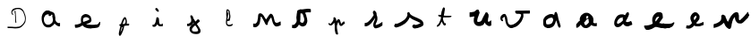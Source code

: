 SplineFontDB: 3.0
FontName: Untitled1
FullName: Untitled1
FamilyName: Untitled1
Weight: Regular
Copyright: Copyright (c) 2018, Fabrice Dehaeseleer
UComments: "2018-1-6: Created with FontForge (http://fontforge.org)"
Version: 001.000
ItalicAngle: 0
UnderlinePosition: -100
UnderlineWidth: 50
Ascent: 800
Descent: 200
InvalidEm: 0
LayerCount: 2
Layer: 0 0 "Back" 1
Layer: 1 0 "Fore" 0
XUID: [1021 286 1044055438 2191437]
OS2Version: 0
OS2_WeightWidthSlopeOnly: 0
OS2_UseTypoMetrics: 1
CreationTime: 1515269162
ModificationTime: 1515418384
OS2TypoAscent: 0
OS2TypoAOffset: 1
OS2TypoDescent: 0
OS2TypoDOffset: 1
OS2TypoLinegap: 0
OS2WinAscent: 0
OS2WinAOffset: 1
OS2WinDescent: 0
OS2WinDOffset: 1
HheadAscent: 0
HheadAOffset: 1
HheadDescent: 0
HheadDOffset: 1
OS2Vendor: 'PfEd'
DEI: 91125
Encoding: ISO8859-1
UnicodeInterp: none
NameList: AGL For New Fonts
DisplaySize: -48
AntiAlias: 1
FitToEm: 0
WinInfo: 57 19 10
BeginChars: 256 21

StartChar: a
Encoding: 97 97 0
Width: 1000
VWidth: 0
Flags: H
LayerCount: 2
Fore
SplineSet
402.481445312 -36.189453125 m 0
 398.768554688 -35.5146484375 394.15625 -34.8310546875 392.231445312 -34.6689453125 c 0
 386.372070312 -34.17578125 383.948242188 -33.494140625 379.567382812 -31.10546875 c 0
 375.52734375 -28.904296875 367.938476562 -26.427734375 362.981445312 -25.6953125 c 0
 359.5 -25.1806640625 356.16796875 -23.9833984375 352.545898438 -21.947265625 c 0
 350.72265625 -20.9228515625 346.869140625 -18.7861328125 343.981445312 -17.1982421875 c 0
 335.4921875 -12.53125 327.658203125 -7.0166015625 322.268554688 -1.9140625 c 0
 319.498046875 0.7080078125 315.994140625 3.822265625 314.481445312 5.0048828125 c 0
 311.171875 7.59375 304.564453125 15.263671875 302.366210938 19.068359375 c 0
 301.4921875 20.5810546875 299.299804688 23.3935546875 297.495117188 25.318359375 c 0
 293.471679688 29.609375 291.168945312 32.7509765625 288.696289062 37.318359375 c 0
 287.654296875 39.244140625 286.206054688 41.71875 285.478515625 42.818359375 c 0
 284.751953125 43.9189453125 282.646484375 47.70703125 280.801757812 51.236328125 c 0
 278.956054688 54.765625 275.9296875 59.9404296875 274.075195312 62.736328125 c 0
 270.051757812 68.8017578125 268.841796875 71.42578125 267.463867188 77.068359375 c 0
 266.114257812 82.599609375 264.900390625 85.8544921875 262.219726562 91.1337890625 c 0
 260.969726562 93.595703125 259.465820312 97.671875 258.716796875 100.624023438 c 0
 257.99609375 103.469726562 256.650390625 107.603515625 255.727539062 109.80859375 c 0
 254.8046875 112.014648438 253.122070312 116.856445312 251.987304688 120.568359375 c 0
 250.852539062 124.28125 249.004882812 130.090820312 247.879882812 133.479492188 c 0
 246.592773438 137.35546875 245.692382812 141.157226562 245.452148438 143.729492188 c 0
 245.241210938 145.978515625 244.80078125 150.744140625 244.47265625 154.318359375 c 0
 244.12109375 158.15625 243.342773438 162.662109375 242.57421875 165.318359375 c 0
 241.47265625 169.123046875 241.264648438 170.862304688 241.228515625 176.568359375 c 0
 241.190429688 182.681640625 241.061523438 183.61328125 239.869140625 186.44140625 c 0
 237.831054688 191.276367188 237.387695312 194.196289062 237.987304688 198.818359375 c 0
 238.2734375 201.018554688 238.611328125 209.681640625 238.73828125 218.068359375 c 0
 238.866210938 226.456054688 239.194335938 235.078125 239.467773438 237.228515625 c 0
 239.741210938 239.37890625 239.829101562 243.090820312 239.663085938 245.478515625 c 0
 239.434570312 248.754882812 239.573242188 250.661132812 240.228515625 253.2578125 c 0
 240.846679688 255.704101562 240.985351562 257.364257812 240.708984375 259.0078125 c 0
 240.49609375 260.279296875 240.301757812 262.9140625 240.276367188 264.864257812 c 0
 240.235351562 268.069335938 240.39453125 268.669921875 241.92578125 271.114257812 c 0
 243.385742188 273.444335938 243.685546875 274.477539062 244.086914062 278.568359375 c 0
 244.520507812 282.99609375 245.041992188 284.870117188 248.416992188 294.12109375 c 0
 248.978515625 295.662109375 249.681640625 298.474609375 249.979492188 300.37109375 c 0
 250.447265625 303.359375 252.846679688 311.491210938 255.314453125 318.453125 c 0
 255.73046875 319.626953125 256.858398438 321.732421875 257.821289062 323.131835938 c 0
 259.1171875 325.015625 259.690429688 326.514648438 260.028320312 328.901367188 c 0
 260.529296875 332.436523438 260.985351562 333.486328125 264.182617188 338.46484375 c 0
 266.477539062 342.038085938 272.120117188 353.06640625 273.260742188 356.206054688 c 0
 274.259765625 358.959960938 279.721679688 366.319335938 283.547851562 370.068359375 c 0
 285.372070312 371.856445312 287.444335938 374.475585938 288.154296875 375.890625 c 0
 289.426757812 378.426757812 290.249023438 379.25390625 294.27734375 382.043945312 c 0
 295.404296875 382.82421875 296.826171875 384.44140625 297.440429688 385.639648438 c 0
 298.76953125 388.235351562 303.6796875 393.428710938 315.57421875 404.818359375 c 0
 319.0859375 408.180664062 320.307617188 409.017578125 323.241210938 410.068359375 c 0
 326.0234375 411.065429688 327.323242188 411.913085938 329.647460938 414.249023438 c 0
 331.251953125 415.860351562 333.359375 418.448242188 334.331054688 419.999023438 c 0
 338.016601562 425.883789062 338.606445312 426.556640625 341.170898438 427.809570312 c 0
 342.680664062 428.546875 345.064453125 429.18359375 346.981445312 429.360351562 c 0
 351.844726562 429.807617188 353.345703125 430.435546875 356.51171875 433.346679688 c 0
 361.985351562 438.37890625 362.920898438 438.62109375 378.731445312 439.1015625 c 0
 385.880859375 439.318359375 394.768554688 439.842773438 398.481445312 440.266601562 c 0
 410.30859375 441.616210938 423.857421875 441.137695312 432.791015625 439.0546875 c 0
 435.1171875 438.512695312 438.728515625 438.068359375 440.817382812 438.068359375 c 0
 446.235351562 438.068359375 448.090820312 437.354492188 452.001953125 433.765625 c 0
 454.907226562 431.099609375 455.794921875 430.578125 458.307617188 430.060546875 c 0
 466.237304688 428.427734375 467.30078125 427.83203125 471.280273438 422.783203125 c 0
 472.90234375 420.725585938 473.287109375 420.481445312 478.375 418.27734375 c 0
 480.48046875 417.365234375 482.026367188 416.2734375 483.056640625 414.973632812 c 0
 485.692382812 411.646484375 487.678710938 410.9765625 496.23046875 410.530273438 c 0
 505.64453125 410.0390625 508.1484375 409.313476562 511.788085938 406.017578125 c 0
 513.305664062 404.643554688 515.0625 403.323242188 515.693359375 403.083007812 c 0
 516.32421875 402.84375 520.063476562 402.17578125 524.00390625 401.600585938 c 0
 533.782226562 400.170898438 534.772460938 399.822265625 537.731445312 396.768554688 c 0
 540.728515625 393.674804688 541.939453125 393.025390625 547.481445312 391.541015625 c 0
 551.40625 390.489257812 551.94140625 390.185546875 554.481445312 387.565429688 c 0
 557.80859375 384.133789062 558.377929688 383.8125 562.462890625 383.072265625 c 0
 568.040039062 382.060546875 570.897460938 380.171875 573.711914062 375.63671875 c 0
 574.456054688 374.436523438 575.911132812 372.524414062 576.944335938 371.38671875 c 0
 577.9765625 370.249023438 579.440429688 368.166015625 580.196289062 366.756835938 c 0
 581.147460938 364.985351562 582.5390625 363.485351562 584.708984375 361.891601562 c 0
 588.53515625 359.08203125 593.032226562 352.69140625 594.745117188 347.625976562 c 0
 595.381835938 345.744140625 596.912109375 342.317382812 598.14453125 340.010742188 c 0
 600.5390625 335.53125 601.481445312 332.112304688 601.481445312 327.895507812 c 0
 601.481445312 325.870117188 601.921875 324.362304688 603.409179688 321.294921875 c 0
 606.26171875 315.413085938 610.8515625 297.069335938 612.22265625 286.068359375 c 0
 612.411132812 284.556640625 612.909179688 281.96875 613.330078125 280.318359375 c 0
 613.881835938 278.154296875 614.013671875 276.03515625 613.802734375 272.712890625 c 0
 613.526367188 268.3515625 613.6015625 267.85546875 615.2265625 263.368164062 c 0
 616.169921875 260.76171875 617.202148438 257.096679688 617.521484375 255.223632812 c 0
 617.83984375 253.3515625 618.9140625 249.793945312 619.908203125 247.318359375 c 0
 621.599609375 243.107421875 621.716796875 242.465820312 621.723632812 237.318359375 c 0
 621.728515625 233.880859375 621.377929688 230.075195312 620.7890625 227.166992188 c 0
 619.951171875 223.029296875 619.915039062 222.014648438 620.463867188 217.997070312 c 0
 621.112304688 213.251953125 620.891601562 210.172851562 619.698242188 207.315429688 c 0
 618.783203125 205.127929688 618.794921875 202.055664062 619.731445312 198.568359375 c 0
 620.623046875 195.247070312 620.686523438 191.03515625 619.897460938 187.615234375 c 0
 619.413085938 185.516601562 619.455078125 184.498046875 620.147460938 181.630859375 c 0
 620.606445312 179.73046875 620.982421875 177.083007812 620.984375 175.747070312 c 0
 620.987304688 173.251953125 621.306640625 172.573242188 624.40234375 168.51171875 c 0
 626.762695312 165.413085938 627.813476562 163.197265625 628.666992188 159.51953125 c 0
 630.04296875 153.5859375 632.42578125 147.873046875 634.9921875 144.353515625 c 0
 637.359375 141.106445312 637.7578125 140.192382812 639.001953125 135.165039062 c 0
 639.657226562 132.51953125 641.989257812 129.869140625 647.05859375 126.009765625 c 0
 649.368164062 124.251953125 653.4140625 120.209960938 657.235351562 115.842773438 c 0
 660.982421875 111.561523438 664.532226562 108.0078125 665.90625 107.162109375 c 0
 667.186523438 106.374023438 669.696289062 104.490234375 671.482421875 102.975585938 c 0
 675.384765625 99.6669921875 676.788085938 98.9052734375 680.981445312 97.818359375 c 0
 685.303710938 96.69921875 686.748046875 95.8984375 689.99609375 92.8251953125 c 0
 694.109375 88.931640625 695.168945312 88.5244140625 701.6796875 88.328125 c 0
 704.764648438 88.2353515625 708.17578125 87.935546875 709.259765625 87.662109375 c 0
 710.34375 87.388671875 713.102539062 86.875 715.389648438 86.521484375 c 0
 719.12890625 85.9423828125 719.88671875 85.970703125 722.889648438 86.794921875 c 0
 725.063476562 87.3916015625 728.8671875 87.818359375 733.770507812 88.015625 c 0
 741.196289062 88.314453125 741.337890625 88.341796875 743.19140625 89.818359375 c 0
 746.204101562 92.220703125 747.59375 92.94921875 749.856445312 93.314453125 c 0
 751.981445312 93.65625 751.981445312 93.65625 751.981445312 44.462890625 c 0
 751.981445312 -12.4912109375 755.248046875 -5.931640625 726.8828125 -5.931640625 c 0
 706.594726562 -5.931640625 705.974609375 -5.8125 699.15625 -0.609375 c 0
 694.53515625 2.916015625 693.649414062 3.322265625 689.534179688 3.8056640625 c 0
 685.991210938 4.2216796875 683.674804688 5.4580078125 679.713867188 9.0478515625 c 0
 676.96484375 11.5390625 676.001953125 12.0947265625 673.591796875 12.583984375 c 0
 669.341796875 13.4462890625 666.764648438 14.7373046875 663.32421875 17.732421875 c 0
 661.623046875 19.2119140625 658.431640625 21.359375 656.231445312 22.50390625 c 0
 654.03125 23.6484375 650.78125 25.9228515625 649.008789062 27.556640625 c 0
 647.236328125 29.1904296875 644.310546875 31.251953125 642.508789062 32.1376953125 c 0
 640.49609375 33.126953125 637.669921875 35.208984375 635.186523438 37.533203125 c 0
 632.961914062 39.615234375 629.8046875 42.556640625 628.168945312 44.068359375 c 0
 626.534179688 45.5810546875 622.243164062 49.8564453125 618.633789062 53.568359375 c 0
 615.025390625 57.28125 610.983398438 61.244140625 609.651367188 62.375 c 0
 608.278320312 63.5419921875 606.470703125 65.8095703125 605.47265625 67.6201171875 c 0
 604.149414062 70.01953125 603.184570312 71.1005859375 601.576171875 71.98828125 c 0
 597.825195312 74.0576171875 598.474609375 74.7392578125 588.981445312 58.775390625 c 0
 587.228515625 55.8291015625 584.305664062 52.0751953125 580.922851562 48.4287109375 c 0
 577.870117188 45.1396484375 574.920898438 41.40625 573.983398438 39.6484375 c 0
 572.330078125 36.546875 570.892578125 35.166015625 567.162109375 33.095703125 c 0
 565.958984375 32.427734375 564.255859375 30.76171875 563.095703125 29.1162109375 c 0
 561.59375 26.986328125 559.672851562 25.298828125 555.3359375 22.3017578125 c 0
 552.166992188 20.111328125 548.903320312 17.9501953125 548.084960938 17.5 c 0
 547.265625 17.0498046875 545.66796875 15.4248046875 544.534179688 13.890625 c 0
 541.784179688 10.1669921875 541.078125 9.5595703125 536.846679688 7.2734375 c 0
 534.375 5.9365234375 531.80859375 3.8955078125 528.731445312 0.818359375 c 0
 524.828125 -3.083984375 523.734375 -3.8779296875 520.483398438 -5.1669921875 c 0
 515.509765625 -7.1376953125 509.174804688 -11.4365234375 506.87109375 -14.404296875 c 0
 504.783203125 -17.0947265625 496.462890625 -22.953125 492.990234375 -24.177734375 c 0
 491.780273438 -24.6044921875 488.977539062 -25.9384765625 486.760742188 -27.1416015625 c 0
 481.376953125 -30.064453125 476.747070312 -31.416015625 470.984375 -31.7470703125 c 0
 468.370117188 -31.8974609375 461.259765625 -33.0126953125 455.184570312 -34.2255859375 c 0
 442.564453125 -36.7451171875 438.4609375 -36.958984375 432.07421875 -35.427734375 c 0
 426.600585938 -34.115234375 423.922851562 -34.1708984375 419.462890625 -35.6875 c 0
 414.05859375 -37.525390625 410.423828125 -37.6328125 402.481445312 -36.189453125 c 0
424.981445312 40.5927734375 m 0
 436.858398438 40.634765625 445.936523438 41.3583984375 449.181640625 42.521484375 c 0
 450.583984375 43.0234375 454.318359375 44.6123046875 457.481445312 46.0517578125 c 0
 460.643554688 47.4912109375 464.693359375 49.1220703125 466.481445312 49.67578125 c 0
 470.825195312 51.021484375 472.198242188 51.765625 475.6875 54.6708984375 c 0
 479.158203125 57.5595703125 481.436523438 58.7978515625 484.7890625 59.6181640625 c 0
 488.166992188 60.443359375 489.21875 61.0625 493.231445312 64.5869140625 c 0
 495.15625 66.27734375 498.305664062 68.458984375 500.23046875 69.43359375 c 0
 504.715820312 71.7060546875 510.333007812 77.0751953125 512.1875 80.8642578125 c 0
 514.387695312 85.3564453125 516.561523438 87.3955078125 520.369140625 88.5380859375 c 0
 523.115234375 89.361328125 524.157226562 90.0205078125 526.694335938 92.5361328125 c 0
 528.364257812 94.193359375 530.768554688 96.5087890625 532.037109375 97.68359375 c 0
 534.268554688 99.7509765625 534.369140625 99.970703125 535.182617188 104.568359375 c 0
 536.260742188 110.657226562 536.646484375 111.630859375 539.563476562 115.627929688 c 0
 542.702148438 119.928710938 544.295898438 123.609375 544.896484375 127.939453125 c 0
 545.198242188 130.120117188 546.0546875 132.83984375 547.168945312 135.155273438 c 0
 550.072265625 141.192382812 550.588867188 143.03125 551.0078125 148.818359375 c 0
 551.318359375 153.104492188 551.7578125 155.256835938 552.998046875 158.568359375 c 0
 554.552734375 162.719726562 554.590820312 163.017578125 554.614257812 171.318359375 c 0
 554.649414062 183.497070312 553.969726562 190.19921875 552.381835938 193.318359375 c 0
 550.58984375 196.838867188 549.575195312 200.673828125 548.720703125 207.147460938 c 0
 548.314453125 210.2265625 547.534179688 214.450195312 546.986328125 216.532226562 c 0
 545.458984375 222.3359375 543.619140625 231.350585938 543 236.068359375 c 0
 542.692382812 238.40625 542.01953125 241.668945312 541.50390625 243.318359375 c 0
 540.555664062 246.348632812 540.409179688 247.09765625 538.473632812 258.818359375 c 0
 537.8828125 262.393554688 536.592773438 269.481445312 535.606445312 274.568359375 c 0
 532.625976562 289.948242188 533.030273438 293.15234375 538.698242188 299.05078125 c 0
 545.244140625 305.862304688 545.452148438 306.922851562 541.150390625 311.569335938 c 0
 537.647460938 315.353515625 536.76171875 315.815429688 531.157226562 316.788085938 c 0
 524.907226562 317.873046875 521.745117188 318.870117188 518.02734375 320.930664062 c 0
 515.504882812 322.328125 514.577148438 322.612304688 513.666992188 322.262695312 c 0
 512.71875 321.8984375 505.981445312 315.815429688 505.981445312 315.32421875 c 0
 505.981445312 315.244140625 505.630859375 313.333984375 505.203125 311.079101562 c 0
 504.126953125 305.403320312 502.401367188 301.991210938 499.310546875 299.423828125 c 0
 497.916992188 298.266601562 495.06640625 295.573242188 492.977539062 293.439453125 c 0
 489.6015625 289.9921875 488.408203125 289.171875 482.258789062 286.064453125 c 0
 476.083984375 282.9453125 475.029296875 282.568359375 472.46484375 282.568359375 c 0
 470.884765625 282.568359375 467.736328125 282.216796875 465.467773438 281.786132812 c 0
 459.345703125 280.625 455.44140625 281.559570312 451.0703125 285.233398438 c 0
 449.880859375 286.233398438 447.96875 287.306640625 446.8203125 287.619140625 c 0
 439.259765625 289.677734375 438.458984375 290.293945312 435.82421875 296.078125 c 0
 434.881835938 298.146484375 433.706054688 300.170898438 433.2109375 300.578125 c 0
 432.715820312 300.985351562 431.673828125 302.319335938 430.895507812 303.541992188 c 0
 428.83984375 306.772460938 428.981445312 309.071289062 431.53125 313.913085938 c 0
 432.872070312 316.459960938 433.840820312 319.182617188 434.33203125 321.788085938 c 0
 434.745117188 323.978515625 435.623046875 326.991210938 436.282226562 328.482421875 c 0
 437.92578125 332.198242188 437.848632812 333.353515625 435.887695312 334.3671875 c 0
 434.606445312 335.029296875 433.276367188 335.146484375 429.1171875 334.9609375 c 0
 424.124023438 334.739257812 423.784179688 334.649414062 419.489257812 332.404296875 c 0
 415.79296875 330.47265625 414.1875 329.950195312 410.021484375 329.325195312 c 0
 407.262695312 328.91015625 403.03125 327.974609375 400.618164062 327.24609375 c 0
 396.677734375 326.0546875 395.340820312 325.91015625 387.4765625 325.819335938 c 0
 378.122070312 325.711914062 377.290039062 325.526367188 374.106445312 322.846679688 c 0
 373.283203125 322.155273438 369.88671875 320.219726562 366.556640625 318.545898438 c 0
 361.403320312 315.955078125 360.146484375 315.080078125 358.116210938 312.668945312 c 0
 354.868164062 308.809570312 354.240234375 308.344726562 350.490234375 307.0234375 c 0
 347.946289062 306.126953125 346.463867188 305.149414062 343.73046875 302.564453125 c 0
 341.805664062 300.744140625 339.623046875 298.857421875 338.881835938 298.37109375 c 0
 338.140625 297.885742188 336.794921875 296.325195312 335.891601562 294.903320312 c 0
 334.989257812 293.481445312 333.307617188 291.150390625 332.155273438 289.72265625 c 0
 330.419921875 287.572265625 330.00390625 286.629882812 329.732421875 284.22265625 c 0
 329.145507812 279.0234375 328.0546875 276.234375 324.54296875 270.956054688 c 0
 322.663085938 268.129882812 320.16015625 264.088867188 318.982421875 261.975585938 c 0
 317.803710938 259.861328125 315.87890625 257.216796875 314.706054688 256.099609375 c 0
 313.23828125 254.700195312 312.072265625 252.859375 310.962890625 250.192382812 c 0
 310.077148438 248.0625 308.68359375 245.344726562 307.865234375 244.154296875 c 0
 306.952148438 242.823242188 305.9140625 240.15625 305.170898438 237.229492188 c 0
 304.506835938 234.611328125 303.743164062 232.057617188 303.474609375 231.555664062 c 0
 303.205078125 231.053710938 302.75390625 228.319335938 302.469726562 225.48046875 c 0
 302.186523438 222.641601562 301.764648438 218.518554688 301.533203125 216.318359375 c 0
 300.9375 210.666015625 301.215820312 176.981445312 301.887695312 173.318359375 c 0
 302.190429688 171.668945312 302.409179688 167.619140625 302.374023438 164.318359375 c 0
 302.314453125 158.758789062 302.434570312 157.93359375 304.013671875 153.068359375 c 0
 305.59765625 148.190429688 305.709960938 147.413085938 305.602539062 142.088867188 c 0
 305.49609375 136.790039062 305.577148438 136.22265625 306.67578125 134.563476562 c 0
 310.076171875 129.423828125 310.698242188 127.577148438 310.763671875 122.413085938 c 0
 310.826171875 117.506835938 310.826171875 117.506835938 313.34375 114.913085938 c 0
 314.852539062 113.358398438 316.795898438 110.48828125 318.19140625 107.752929688 c 0
 319.473632812 105.241210938 322.20703125 100.665039062 324.265625 97.5830078125 c 0
 328.361328125 91.453125 329.548828125 89.2734375 331.966796875 83.4453125 c 0
 334.010742188 78.517578125 338.997070312 72.9794921875 344.044921875 70.03125 c 0
 347.8203125 67.8271484375 349.583984375 66.166015625 350.741210938 63.7275390625 c 0
 351.734375 61.6357421875 353.525390625 60.265625 355.834960938 59.83203125 c 0
 358.67578125 59.2998046875 360.331054688 58.259765625 364.255859375 54.544921875 c 0
 367.0078125 51.9404296875 368.313476562 51.060546875 369.793945312 50.8125 c 0
 374.502929688 50.021484375 377.043945312 48.9853515625 379.603515625 46.8095703125 c 0
 385.536132812 41.767578125 385.219726562 41.87890625 394.731445312 41.48046875 c 0
 399.40625 41.2841796875 404.130859375 40.8974609375 405.231445312 40.6220703125 c 0
 406.331054688 40.3466796875 409.143554688 40.2197265625 411.481445312 40.3408203125 c 0
 413.818359375 40.4609375 419.893554688 40.57421875 424.981445312 40.5927734375 c 0
EndSplineSet
EndChar

StartChar: e
Encoding: 101 101 1
Width: 1000
VWidth: 0
Flags: H
LayerCount: 2
Fore
SplineSet
631.936523438 -21.1220703125 m 4
 631.750976562 -20.9365234375 621.532226562 -20.767578125 609.228515625 -20.7470703125 c 4
 588.905273438 -20.71484375 586.65234375 -20.62890625 584.608398438 -19.810546875 c 4
 581.786132812 -18.681640625 576.385742188 -18.1162109375 562.108398438 -17.453125 c 4
 555.920898438 -17.1650390625 548.270507812 -16.5869140625 545.108398438 -16.1669921875 c 4
 541.946289062 -15.7470703125 538.458007812 -15.2841796875 537.358398438 -15.13671875 c 4
 534.952148438 -14.8154296875 521.841796875 -11.36328125 516.606445312 -9.6728515625 c 4
 514.224609375 -8.9033203125 511.668945312 -8.4599609375 509.606445312 -8.45703125 c 4
 507.8203125 -8.45703125 504.446289062 -8.236328125 502.108398438 -7.9716796875 c 4
 498.314453125 -7.5419921875 497.107421875 -7.11328125 490.858398438 -3.984375 c 4
 487.008789062 -2.056640625 482.395507812 -0.1328125 480.608398438 0.2900390625 c 4
 473.515625 1.96875 474.592773438 1.5810546875 459.608398438 7.859375 c 4
 456.446289062 9.1845703125 451.270507812 11.6005859375 448.108398438 13.2275390625 c 4
 444.946289062 14.85546875 439.920898438 17.275390625 436.94140625 18.6064453125 c 4
 432.8515625 20.4345703125 430.754882812 21.732421875 428.379882812 23.908203125 c 4
 426.451171875 25.673828125 423.107421875 27.9150390625 419.73828125 29.69921875 c 4
 413.764648438 32.86328125 411.595703125 34.7626953125 408.420898438 39.6162109375 c 4
 406.916015625 41.916015625 405.393554688 43.435546875 402.854492188 45.173828125 c 4
 400.931640625 46.4892578125 396.282226562 50.6845703125 392.5234375 54.49609375 c 4
 384.215820312 62.9189453125 381.826171875 64.361328125 377.004882812 63.857421875 c 4
 373.325195312 63.47265625 369.764648438 61.9140625 365.323242188 58.7451171875 c 4
 363.505859375 57.4482421875 359.975585938 55.5068359375 357.477539062 54.4296875 c 4
 354.436523438 53.1181640625 351.930664062 51.5927734375 349.896484375 49.8134765625 c 4
 348.225585938 48.3515625 344.833007812 45.9267578125 342.358398438 44.42578125 c 4
 339.883789062 42.9248046875 336.283203125 40.6767578125 334.358398438 39.4306640625 c 4
 332.43359375 38.185546875 329.283203125 36.36328125 327.358398438 35.3828125 c 4
 325.43359375 34.40234375 322.125976562 32.2919921875 320.008789062 30.6943359375 c 4
 316.694335938 28.193359375 301.235351562 19.3623046875 298.388671875 18.3447265625 c 4
 296.356445312 17.6181640625 281.22265625 13.595703125 278.358398438 13.0205078125 c 4
 276.708007812 12.689453125 273.588867188 11.7666015625 271.424804688 10.9697265625 c 4
 269.26171875 10.1728515625 264.649414062 8.9501953125 261.174804688 8.251953125 c 4
 253.153320312 6.6396484375 250.341796875 5.9150390625 242.762695312 3.5087890625 c 4
 236.0703125 1.3837890625 231.911132812 0.828125 216.858398438 0.048828125 c 4
 211.084960938 -0.25 207.077148438 -0.7265625 204.36328125 -1.4365234375 c 4
 200.79296875 -2.3701171875 199.517578125 -2.447265625 192.36328125 -2.16015625 c 4
 181.73828125 -1.734375 176.98828125 -0.18359375 173.455078125 4.015625 c 4
 171.415039062 6.439453125 171.141601562 8.1083984375 168.865234375 32.0390625 c 4
 168.458984375 36.3017578125 167.676757812 42.263671875 167.125976562 45.2890625 c 4
 166.525390625 48.5859375 166.120117188 52.9912109375 166.11328125 56.2890625 c 4
 166.108398438 59.314453125 165.869140625 65.48828125 165.58203125 70.0087890625 c 4
 164.743164062 83.2392578125 165.9140625 87.6240234375 170.950195312 90.103515625 c 4
 173.313476562 91.2666015625 173.70703125 91.294921875 191.858398438 91.59375 c 4
 202.033203125 91.7607421875 213.05859375 92.16015625 216.358398438 92.4814453125 c 4
 219.658203125 92.802734375 224.62890625 93.2734375 227.404296875 93.5283203125 c 4
 230.508789062 93.8134765625 236.569335938 95.041015625 243.154296875 96.7177734375 c 4
 249.041992188 98.216796875 255.208007812 99.7109375 256.858398438 100.0390625 c 4
 258.508789062 100.3671875 262.55859375 101.49609375 265.858398438 102.547851562 c 4
 269.158203125 103.600585938 273.658203125 104.8515625 275.858398438 105.328125 c 4
 282.368164062 106.737304688 294.9609375 111.370117188 300.108398438 114.249023438 c 4
 302.720703125 115.7109375 306.270507812 117.416015625 307.997070312 118.0390625 c 4
 309.723632812 118.661132812 313.182617188 120.483398438 315.68359375 122.086914062 c 4
 318.184570312 123.69140625 321.272460938 125.3828125 322.544921875 125.845703125 c 4
 327.344726562 127.59375 328.9375 128.4765625 331.696289062 130.915039062 c 4
 333.541015625 132.545898438 335.751953125 133.888671875 338.013671875 134.752929688 c 4
 339.926757812 135.484375 341.911132812 136.544921875 342.423828125 137.111328125 c 4
 343.62890625 138.442382812 343.530273438 141.434570312 342.168945312 144.88671875 c 4
 341.221679688 147.288085938 339.650390625 155.248046875 338.5859375 163.0390625 c 4
 338.340820312 164.826171875 338.133789062 170.145507812 338.125 174.858398438 c 4
 338.114257812 180.549804688 337.840820312 184.833007812 337.3125 187.608398438 c 4
 336.322265625 192.805664062 335.779296875 199.002929688 334.997070312 214.0390625 c 4
 334.193359375 229.48046875 334.2578125 235.947265625 335.260742188 240.5390625 c 4
 336.55078125 246.44140625 337.543945312 253.362304688 337.880859375 258.79296875 c 4
 338.612304688 270.606445312 341.3203125 285.990234375 343.856445312 292.743164062 c 4
 344.486328125 294.41796875 345.629882812 298.151367188 346.3984375 301.0390625 c 4
 347.89453125 306.658203125 353.245117188 317.896484375 357.033203125 323.375976562 c 4
 359.141601562 326.424804688 363.385742188 331.033203125 366.96484375 334.161132812 c 4
 368.123046875 335.173828125 370.401367188 337.641601562 372.02734375 339.645507812 c 4
 376.392578125 345.024414062 382.702148438 350.866210938 388.358398438 354.764648438 c 4
 391.108398438 356.661132812 395.608398438 359.830078125 398.358398438 361.80859375 c 4
 404.353515625 366.120117188 405.6953125 366.822265625 414.522460938 370.265625 c 4
 418.282226562 371.732421875 423.189453125 373.822265625 425.426757812 374.91015625 c 4
 427.6640625 375.999023438 431.71484375 377.587890625 434.426757812 378.44140625 c 4
 447.409179688 382.529296875 454.533203125 384.615234375 456.366210938 384.8671875 c 4
 459.462890625 385.291992188 476.60546875 384.145507812 483.834960938 383.029296875 c 4
 487.396484375 382.479492188 494.37109375 381.022460938 499.334960938 379.791992188 c 4
 504.297851562 378.560546875 510.163085938 377.240234375 512.369140625 376.856445312 c 4
 515.513671875 376.310546875 517.916992188 375.390625 523.486328125 372.600585938 c 4
 527.39453125 370.642578125 532.33984375 368.571289062 534.475585938 367.999023438 c 4
 537.225585938 367.260742188 539.536132812 366.174804688 542.393554688 364.276367188 c 4
 544.61328125 362.801757812 548.100585938 360.827148438 550.143554688 359.887695312 c 4
 552.186523438 358.948242188 555.208007812 357.182617188 556.858398438 355.962890625 c 4
 558.508789062 354.743164062 561.770507812 352.467773438 564.108398438 350.905273438 c 4
 569.416015625 347.356445312 578.947265625 339.635742188 586.834960938 332.494140625 c 4
 591.477539062 328.290039062 597.776367188 320.9375 599.806640625 317.353515625 c 4
 608.879882812 301.329101562 616.498046875 282.436523438 618.078125 272.0390625 c 4
 618.391601562 269.9765625 619.403320312 265.701171875 620.327148438 262.5390625 c 4
 622.42578125 255.353515625 622.467773438 255.1640625 623.06640625 250.022460938 c 4
 623.348632812 247.596679688 624.657226562 242.265625 626.129882812 237.5390625 c 4
 628.700195312 229.2890625 628.700195312 229.2890625 629.172851562 218.2890625 c 4
 629.887695312 201.62109375 629.543945312 199.543945312 624.07421875 187.494140625 c 4
 618.69921875 175.654296875 615.182617188 169.334960938 611.252929688 164.451171875 c 4
 609.188476562 161.88671875 606.842773438 158.837890625 606.038085938 157.67578125 c 4
 604.401367188 155.309570312 601.697265625 153.578125 597.608398438 152.27734375 c 4
 592.938476562 150.791015625 591.1953125 149.642578125 585.91796875 144.572265625 c 4
 580.080078125 138.96484375 579.314453125 138.49609375 573.608398438 137.0390625 c 4
 568.224609375 135.6640625 567.446289062 135.235351562 563.103515625 131.25 c 4
 558.874023438 127.368164062 556.883789062 126.387695312 550.534179688 125.057617188 c 4
 544.1015625 123.708984375 543.7109375 123.573242188 536.358398438 120.125 c 4
 529.922851562 117.106445312 528.876953125 116.819335938 518.775390625 115.282226562 c 4
 517.629882812 115.108398438 515.717773438 114.311523438 514.525390625 113.512695312 c 4
 513.333984375 112.713867188 511.571289062 111.525390625 510.608398438 110.872070312 c 4
 509.645507812 110.219726562 508.295898438 109.508789062 507.608398438 109.293945312 c 4
 506.920898438 109.078125 504.025390625 107.908203125 501.174804688 106.693359375 c 4
 498.323242188 105.478515625 494.498046875 104.146484375 492.674804688 103.733398438 c 4
 488.791015625 102.852539062 483.358398438 100.116210938 483.358398438 99.0400390625 c 4
 483.358398438 98.6279296875 484.145507812 97.912109375 485.108398438 97.44921875 c 4
 486.071289062 96.9873046875 489.446289062 95.3681640625 492.608398438 93.853515625 c 4
 498.615234375 90.9755859375 502.21875 90.041015625 507.325195312 90.0361328125 c 4
 511.771484375 90.0322265625 515.802734375 89.2529296875 519.018554688 87.7763671875 c 4
 520.581054688 87.05859375 523.883789062 86.0537109375 526.358398438 85.5419921875 c 4
 528.833007812 85.0302734375 531.52734375 84.3564453125 532.34375 84.0458984375 c 4
 535.931640625 82.6796875 556.5 80.55859375 566.296875 80.5458984375 c 4
 569.012695312 80.5419921875 573.287109375 80.2197265625 575.796875 79.8291015625 c 4
 581.256835938 78.978515625 600.23046875 78.01953125 611.358398438 78.0302734375 c 4
 615.860351562 78.03515625 622.310546875 77.6728515625 626.108398438 77.2021484375 c 4
 634.551757812 76.15625 657.6015625 76.0419921875 679.858398438 76.935546875 c 4
 688.383789062 77.27734375 701.43359375 77.7607421875 708.858398438 78.009765625 c 4
 720.54296875 78.40234375 723.165039062 78.640625 728.358398438 79.787109375 c 4
 733.702148438 80.966796875 735.623046875 81.12890625 745.915039062 81.2734375 c 4
 764.217773438 81.5283203125 774.323242188 82.04296875 781.858398438 83.103515625 c 4
 790.454101562 84.3125 791.315429688 84.5791015625 795.23046875 87.2431640625 c 4
 796.951171875 88.4130859375 799.708007812 90.0859375 801.358398438 90.9599609375 c 4
 805.213867188 93.001953125 814.73828125 101.120117188 819.983398438 106.834960938 c 4
 828.090820312 115.66796875 832.190429688 121.828125 834.823242188 129.134765625 c 4
 835.288085938 130.424804688 836.889648438 132.848632812 838.381835938 134.521484375 c 4
 839.874023438 136.193359375 842.038085938 139.279296875 843.189453125 141.37890625 c 4
 845.926757812 146.365234375 849.85546875 151.227539062 855.669921875 156.826171875 c 4
 859.49609375 160.510742188 860.817382812 161.47265625 862.701171875 161.947265625 c 4
 867.819335938 163.236328125 872.560546875 160.635742188 874.352539062 155.556640625 c 4
 875.044921875 153.591796875 875.073242188 151.473632812 874.594726562 137.094726562 c 4
 874.181640625 124.686523438 874.194335938 120.267578125 874.647460938 118.375 c 4
 875.520507812 114.734375 874.848632812 105.701171875 873.375976562 101.2890625 c 4
 872.73046875 99.357421875 872.07421875 95.884765625 871.911132812 93.5390625 c 4
 871.65234375 89.8134765625 871.336914062 88.7333984375 869.362304688 84.7890625 c 4
 868.123046875 82.314453125 866.762695312 79.2763671875 866.33984375 78.0390625 c 4
 865.916015625 76.8017578125 864.993164062 74.916015625 864.2890625 73.849609375 c 4
 863.438476562 72.560546875 862.845703125 70.71484375 862.524414062 68.349609375 c 4
 861.81640625 63.146484375 858.294921875 52.220703125 856.373046875 49.2646484375 c 4
 855.469726562 47.8759765625 853.947265625 45.0634765625 852.990234375 43.0146484375 c 4
 852.032226562 40.9658203125 850.12890625 38.0244140625 848.760742188 36.478515625 c 4
 847.391601562 34.9326171875 844.849609375 31.1083984375 843.110351562 27.978515625 c 4
 839.453125 21.3955078125 838.4453125 20.17578125 834.358398438 17.3857421875 c 4
 832.708007812 16.259765625 830.345703125 14.4140625 829.108398438 13.2841796875 c 4
 827.870117188 12.154296875 825.625976562 10.34375 824.120117188 9.259765625 c 4
 822.614257812 8.17578125 820.416015625 6.4541015625 819.237304688 5.43359375 c 4
 816.599609375 3.1513671875 801.13671875 -4.509765625 796.358398438 -5.9033203125 c 4
 788.749023438 -8.12109375 785.806640625 -8.5458984375 775.358398438 -8.935546875 c 4
 765.484375 -9.3046875 764.6640625 -9.41015625 761.608398438 -10.703125 c 4
 757.4765625 -12.4501953125 747.799804688 -13.5126953125 734.358398438 -13.693359375 c 4
 725.267578125 -13.8154296875 724.70703125 -13.8818359375 721.358398438 -15.22265625 c 4
 717.875976562 -16.6171875 717.78125 -16.6259765625 702.608398438 -16.962890625 c 4
 687.576171875 -17.2978515625 687.311523438 -17.3212890625 684.120117188 -18.642578125 c 4
 679.288085938 -20.642578125 676.936523438 -20.8115234375 665.215820312 -20.0029296875 c 4
 654.745117188 -19.279296875 654.482421875 -19.28515625 648.965820312 -20.3701171875 c 4
 643.5 -21.4443359375 632.733398438 -21.919921875 631.936523438 -21.1220703125 c 4
416.196289062 168.19140625 m 4
 421.194335938 170.240234375 421.694335938 170.3671875 427.2265625 170.99609375 c 4
 432.018554688 171.541015625 433.5546875 172.177734375 437.608398438 175.302734375 c 4
 441.479492188 178.287109375 441.951171875 178.471679688 447.868164062 179.301757812 c 4
 454.057617188 180.170898438 458.112304688 181.436523438 462.608398438 183.904296875 c 4
 469.794921875 187.848632812 470.278320312 188.025390625 475.858398438 188.759765625 c 4
 481.780273438 189.5390625 482.365234375 189.733398438 491.212890625 193.87109375 c 4
 495.564453125 195.905273438 498.166015625 196.786132812 501.350585938 197.301757812 c 4
 505.9921875 198.052734375 513.188476562 200.849609375 518.608398438 204.008789062 c 4
 522.067382812 206.024414062 525.110351562 207.129882812 529.686523438 208.032226562 c 4
 536.736328125 209.423828125 544.546875 213.541992188 554.858398438 221.307617188 c 4
 561.154296875 226.047851562 562.133789062 227.021484375 565.275390625 231.659179688 c 4
 567.853515625 235.463867188 568.6015625 237.64453125 568.60546875 241.358398438 c 4
 568.609375 244.4609375 566.504882812 252.005859375 564.841796875 254.853515625 c 4
 562.795898438 258.359375 553.102539062 268.505859375 550.559570312 269.8046875 c 4
 549.294921875 270.450195312 547.044921875 272.024414062 545.559570312 273.302734375 c 4
 544.07421875 274.581054688 540.8671875 276.633789062 538.432617188 277.86328125 c 4
 535.999023438 279.09375 532.173828125 281.317382812 529.932617188 282.8046875 c 4
 526.458984375 285.111328125 525.079101562 285.693359375 520.5703125 286.754882812 c 4
 517.662109375 287.439453125 514.221679688 288.455078125 512.924804688 289.010742188 c 4
 511.627929688 289.56640625 507.819335938 290.938476562 504.461914062 292.059570312 c 4
 498.358398438 294.09765625 498.358398438 294.09765625 480.358398438 294.387695312 c 4
 468.34765625 294.581054688 460.9921875 294.4921875 458.252929688 294.122070312 c 4
 453.375976562 293.4609375 442.71484375 290.095703125 437.994140625 287.725585938 c 4
 436.143554688 286.796875 432.993164062 285.384765625 430.994140625 284.587890625 c 4
 428.994140625 283.791015625 425.333007812 281.891601562 422.858398438 280.366210938 c 4
 420.383789062 278.840820312 417.493164062 277.07421875 416.435546875 276.440429688 c 4
 415.377929688 275.807617188 412.612304688 273.168945312 410.2890625 270.578125 c 4
 406.942382812 266.844726562 405.458007812 264.651367188 403.134765625 260.010742188 c 4
 401.522460938 256.790039062 399.938476562 252.834960938 399.616210938 251.221679688 c 4
 399.29296875 249.608398438 398.458984375 246.489257812 397.763671875 244.2890625 c 4
 396.780273438 241.180664062 396.416015625 238.661132812 396.127929688 232.986328125 c 4
 395.923828125 228.969726562 395.58984375 225.413085938 395.385742188 225.083007812 c 4
 395.181640625 224.751953125 394.822265625 222.30078125 394.588867188 219.635742188 c 4
 394.354492188 216.969726562 393.78125 213.776367188 393.315429688 212.5390625 c 4
 391.73046875 208.334960938 392.51953125 191.020507812 394.598632812 184.389648438 c 4
 395.184570312 182.51953125 395.98828125 179.14453125 396.383789062 176.889648438 c 4
 397.372070312 171.265625 398.805664062 168.590820312 401.622070312 167.124023438 c 4
 404.880859375 165.42578125 410.4453125 165.833007812 416.196289062 168.19140625 c 4
EndSplineSet
EndChar

StartChar: l
Encoding: 108 108 2
Width: 1000
VWidth: 0
Flags: H
LayerCount: 2
Fore
SplineSet
468.978515625 2.357421875 m 4
 462.983398438 3.1962890625 454.999023438 4.8623046875 449.478515625 6.4267578125 c 4
 443.638671875 8.0810546875 430.763671875 14.0224609375 427.161132812 16.7255859375 c 4
 422.434570312 20.2724609375 411.15234375 31.5615234375 407.30859375 36.58984375 c 4
 405.3125 39.2021484375 402.8046875 42.4482421875 401.737304688 43.8037109375 c 4
 400.001953125 46.0068359375 396.993164062 52.3349609375 391.974609375 64.33984375 c 4
 388.74609375 72.0625 386.815429688 85.9375 385.2265625 112.83984375 c 4
 384.768554688 120.583984375 385.217773438 136.071289062 385.959960938 138.162109375 c 4
 386.360351562 139.288085938 387.231445312 148.3671875 387.727539062 156.58984375 c 4
 387.984375 160.8515625 388.545898438 166.251953125 388.975585938 168.58984375 c 4
 389.405273438 170.926757812 390.094726562 175.515625 390.5078125 178.787109375 c 4
 390.921875 182.05859375 391.400390625 184.963867188 391.573242188 185.243164062 c 4
 391.74609375 185.522460938 392.055664062 188.6953125 392.26171875 192.294921875 c 4
 392.497070312 196.420898438 393.22265625 201.611328125 394.223632812 206.33984375 c 4
 395.40234375 211.90234375 395.911132812 215.90625 396.194335938 221.83984375 c 4
 396.455078125 227.297851562 397.147460938 233.095703125 398.373046875 240.08984375 c 4
 399.727539062 247.813476562 400.319335938 253.05078125 400.772460938 261.33984375 c 4
 401.579101562 276.080078125 401.354492188 279.122070312 399.012695312 285.08984375 c 4
 397.64453125 288.576171875 397.030273438 291.071289062 396.701171875 294.469726562 c 4
 396.455078125 297.015625 395.909179688 300.428710938 395.48828125 302.0546875 c 4
 394.958007812 304.100585938 394.75390625 306.982421875 394.825195312 311.423828125 c 4
 394.966796875 320.19140625 393.905273438 345.357421875 393.239257812 349.032226562 c 4
 392.837890625 351.244140625 392.856445312 353.694335938 393.311523438 358.431640625 c 4
 393.649414062 361.956054688 393.958007812 367.314453125 393.99609375 370.33984375 c 4
 394.041992188 374.01171875 394.364257812 376.836914062 394.96484375 378.83984375 c 4
 395.76171875 381.49609375 395.87890625 384.329101562 395.9921875 403.58984375 c 4
 396.106445312 422.90625 396.241210938 426.149414062 397.202148438 432.578125 c 4
 399.219726562 446.07421875 400.196289062 451.012695312 402.959960938 461.686523438 c 4
 406.049804688 473.626953125 409.341796875 481.3046875 413.295898438 485.796875 c 4
 416.305664062 489.215820312 418.447265625 490.0703125 423.978515625 490.056640625 c 4
 429.071289062 490.043945312 431.114257812 489.459960938 434.859375 486.944335938 c 4
 436.299804688 485.9765625 438.6328125 484.922851562 440.043945312 484.6015625 c 4
 441.951171875 484.16796875 443.2890625 483.399414062 445.26171875 481.60546875 c 4
 447.16015625 479.877929688 448.771484375 478.931640625 450.927734375 478.279296875 c 4
 455.389648438 476.927734375 460.6640625 473.213867188 468.154296875 466.145507812 c 4
 480.264648438 454.719726562 485.79296875 446.2578125 490.193359375 432.409179688 c 4
 491.997070312 426.733398438 492.90625 417.833007812 492.4140625 410.673828125 c 4
 492.140625 406.697265625 492.247070312 405.947265625 493.708007812 401.58984375 c 4
 495.056640625 397.565429688 495.251953125 396.39453125 494.985351562 393.928710938 c 4
 494.752929688 391.776367188 495.005859375 389.3671875 495.958007812 384.678710938 c 4
 496.666015625 381.192382812 497.693359375 376.08984375 498.241210938 373.33984375 c 4
 498.790039062 370.58984375 499.236328125 366.40625 499.233398438 364.043945312 c 4
 499.23046875 361.5859375 499.5546875 358.698242188 499.991210938 357.293945312 c 4
 500.411132812 355.944335938 500.991210938 352.139648438 501.280273438 348.83984375 c 4
 501.569335938 345.5390625 502.475585938 339.801757812 503.291992188 336.08984375 c 4
 509.69140625 307.010742188 509.420898438 308.9765625 509.61328125 290.150390625 c 4
 509.748046875 277.001953125 509.609375 271.419921875 509.025390625 266.400390625 c 4
 508.606445312 262.791992188 508.012695312 256.689453125 507.708007812 252.83984375 c 4
 507.17578125 246.126953125 506.310546875 240.493164062 504.202148438 229.993164062 c 4
 503.666992188 227.328125 503.228515625 223.924804688 503.228515625 222.431640625 c 4
 503.228515625 219.208007812 502.3046875 216.359375 500.31640625 213.458984375 c 4
 499.517578125 212.29296875 497.221679688 208.301757812 495.212890625 204.58984375 c 4
 493.205078125 200.876953125 490.924804688 196.767578125 490.145507812 195.45703125 c 4
 487.8125 191.534179688 487.915039062 191.424804688 494.478515625 190.815429688 c 4
 498.827148438 190.411132812 500.647460938 189.674804688 502.376953125 187.619140625 c 4
 503.4296875 186.368164062 503.7265625 185.49609375 503.717773438 183.67578125 c 4
 503.694335938 178.741210938 500.80859375 175.04296875 494.366210938 171.69140625 c 4
 492.014648438 170.467773438 488.751953125 168.154296875 486.5234375 166.129882812 c 4
 483.547851562 163.426757812 482.021484375 162.4375 479.592773438 161.637695312 c 4
 474.401367188 159.926757812 463.736328125 157.672851562 459.228515625 157.334960938 c 4
 453.135742188 156.876953125 445.077148438 155.689453125 440.728515625 154.608398438 c 4
 434.883789062 153.155273438 432.106445312 152.950195312 427.25 153.61328125 c 4
 421.77734375 154.361328125 421.52734375 154.216796875 420.768554688 149.860351562 c 4
 420.463867188 148.107421875 419.879882812 145.7265625 419.471679688 144.568359375 c 4
 419.047851562 143.368164062 418.728515625 140.715820312 418.728515625 138.3984375 c 4
 418.728515625 136.162109375 418.486328125 133.546875 418.190429688 132.5859375 c 4
 417.43359375 130.130859375 417.250976562 118.614257812 417.72265625 103.08984375 c 4
 418.103515625 90.55078125 418.208984375 89.517578125 419.686523438 83.83984375 c 4
 420.888671875 79.21875 421.690429688 77.205078125 423.172851562 75.0810546875 c 4
 424.232421875 73.564453125 425.913085938 70.7060546875 426.908203125 68.73046875 c 4
 429.060546875 64.4560546875 430.615234375 62.6044921875 435.110351562 58.962890625 c 4
 439.37109375 55.51171875 444.177734375 52.8486328125 448.836914062 51.3564453125 c 4
 450.83984375 50.71484375 453.766601562 49.716796875 455.340820312 49.1396484375 c 4
 457.19921875 48.4580078125 459.392578125 48.08984375 461.590820312 48.08984375 c 4
 463.454101562 48.0888671875 466.666015625 47.779296875 468.728515625 47.4013671875 c 4
 472.969726562 46.623046875 481.209960938 46.654296875 495.131835938 47.5009765625 c 4
 503.3984375 48.00390625 504.814453125 48.228515625 509.748046875 49.8232421875 c 4
 512.751953125 50.794921875 515.693359375 51.58984375 516.284179688 51.58984375 c 4
 517.744140625 51.58984375 533.380859375 56.916015625 536.443359375 58.45703125 c 4
 537.798828125 59.138671875 539.7109375 59.9853515625 540.693359375 60.337890625 c 4
 541.674804688 60.69140625 545.965820312 62.673828125 550.228515625 64.7451171875 c 4
 554.491210938 66.81640625 558.975585938 68.7734375 560.193359375 69.09375 c 4
 562.955078125 69.8203125 565.8125 69.4130859375 570.844726562 67.5771484375 c 4
 579.887695312 64.2763671875 580.905273438 61.599609375 576.90234375 51.6328125 c 4
 573.755859375 43.7939453125 572.196289062 40.763671875 569.842773438 37.916015625 c 4
 568.748046875 36.5908203125 566.98046875 33.9013671875 565.915039062 31.939453125 c 4
 563.255859375 27.0390625 561.270507812 25.216796875 555.19921875 22.1015625 c 4
 552.328125 20.62890625 548.409179688 18.4482421875 546.491210938 17.255859375 c 4
 544.57421875 16.064453125 542.821289062 15.08984375 542.59765625 15.08984375 c 4
 542.373046875 15.08984375 539.993164062 14.08203125 537.30859375 12.8515625 c 4
 534.079101562 11.37109375 531.205078125 10.4404296875 528.817382812 10.1025390625 c 4
 526.83203125 9.8203125 523.729492188 8.919921875 521.922851562 8.1005859375 c 4
 520.115234375 7.28125 516.9140625 6.279296875 514.807617188 5.8740234375 c 4
 512.702148438 5.46875 507.603515625 4.3408203125 503.478515625 3.369140625 c 4
 495.990234375 1.6044921875 495.9609375 1.6015625 484.728515625 1.6640625 c 4
 478.541015625 1.69921875 471.454101562 2.0107421875 468.978515625 2.357421875 c 4
434.942382812 198.387695312 m 4
 444.337890625 201.662109375 452.547851562 207.125 456.119140625 212.478515625 c 4
 459.942382812 218.209960938 462.245117188 222.459960938 463.50390625 226.110351562 c 4
 465.694335938 232.456054688 471 254.290039062 473.159179688 265.83984375 c 4
 475.961914062 280.836914062 476.432617188 285.482421875 476.046875 294.385742188 c 4
 475.481445312 307.469726562 474.887695312 311.9921875 471.556640625 328.58984375 c 4
 469.762695312 337.52734375 467.927734375 347.989257812 467.478515625 351.83984375 c 4
 467.030273438 355.689453125 466.126953125 361.5390625 465.47265625 364.83984375 c 4
 464.818359375 368.139648438 464.138671875 372.639648438 463.961914062 374.83984375 c 4
 463.78515625 377.0390625 463.00390625 382.327148438 462.225585938 386.58984375 c 4
 461.447265625 390.8515625 460.678710938 395.126953125 460.516601562 396.08984375 c 4
 460.35546875 397.051757812 460.0234375 403.46484375 459.778320312 410.33984375 c 4
 459.380859375 421.536132812 459.204101562 423.256835938 458.083984375 426.83984375 c 4
 457.395507812 429.0390625 456.694335938 432.485351562 456.524414062 434.497070312 c 4
 456.166992188 438.734375 455.255859375 440.732421875 451.892578125 444.653320312 c 4
 449.181640625 447.813476562 447.784179688 449.043945312 443.520507812 452.022460938 c 4
 439.880859375 454.565429688 438.61328125 454.66015625 437.572265625 452.46484375 c 4
 436.5625 450.334960938 433.732421875 438.78125 433.73046875 436.779296875 c 4
 433.729492188 435.921875 433.174804688 432.546875 432.498046875 429.279296875 c 4
 431.364257812 423.8046875 430.939453125 419.142578125 429.895507812 400.731445312 c 4
 429.524414062 394.186523438 429.618164062 393.983398438 433.518554688 392.849609375 c 4
 436.850585938 391.880859375 439.08984375 389.973632812 440.974609375 386.499023438 c 4
 441.768554688 385.036132812 443.362304688 382.456054688 444.516601562 380.764648438 c 4
 448.341796875 375.1640625 449.673828125 371.83984375 450.213867188 366.549804688 c 4
 450.483398438 363.915039062 451.063476562 360.206054688 451.50390625 358.307617188 c 4
 452.228515625 355.18359375 452.232421875 354.428710938 451.545898438 350.34765625 c 4
 451.127929688 347.868164062 450.680664062 344.0390625 450.55078125 341.83984375 c 4
 450.352539062 338.481445312 449.9375 336.96875 447.967773438 332.413085938 c 4
 446.556640625 329.149414062 445.435546875 325.661132812 445.154296875 323.663085938 c 4
 444.897460938 321.834960938 444.141601562 317.301757812 443.47265625 313.58984375 c 4
 442.8046875 309.876953125 442.01953125 304.58984375 441.728515625 301.83984375 c 4
 441.436523438 299.08984375 440.987304688 296.051757812 440.73046875 295.08984375 c 4
 440.059570312 292.576171875 438.228515625 277.15234375 438.228515625 274.001953125 c 4
 438.227539062 272.537109375 437.658203125 268.98828125 436.961914062 266.115234375 c 4
 435.620117188 260.579101562 434.520507812 252.810546875 434.010742188 245.271484375 c 4
 433.840820312 242.758789062 432.979492188 237.696289062 432.09765625 234.021484375 c 4
 430.7734375 228.502929688 430.48828125 226.294921875 430.461914062 221.33984375 c 4
 430.43359375 216.104492188 430.264648438 214.924804688 429.13671875 212.08984375 c 4
 428.42578125 210.301757812 427.698242188 207.376953125 427.51953125 205.58984375 c 4
 427.340820312 203.801757812 427.073242188 201.303710938 426.924804688 200.037109375 c 4
 426.625 197.48046875 427.666992188 195.765625 429.16796875 196.344726562 c 4
 429.614257812 196.517578125 432.212890625 197.436523438 434.942382812 198.387695312 c 4
EndSplineSet
EndChar

StartChar: n
Encoding: 110 110 3
Width: 1000
VWidth: 0
Flags: H
LayerCount: 2
Fore
SplineSet
174.233398438 -28.8251953125 m 4
 171.228515625 -28.310546875 168.84375 -26.888671875 163.983398438 -22.7099609375 c 4
 159.791992188 -19.107421875 159.446289062 -18.916015625 157.1328125 -18.916015625 c 4
 153.154296875 -18.916015625 149.727539062 -17.9560546875 147.86328125 -16.3193359375 c 4
 145.119140625 -13.91015625 144.952148438 -12.6044921875 145.689453125 0.6279296875 c 4
 146.047851562 7.06640625 146.296875 13.796875 146.2421875 15.583984375 c 4
 145.893554688 27.029296875 145.640625 69.2255859375 145.909179688 71.0537109375 c 4
 146.319335938 73.833984375 148.666015625 76.3544921875 151.306640625 76.8505859375 c 4
 153.163085938 77.1982421875 162.265625 75.5517578125 168.146484375 73.8037109375 c 4
 170.451171875 73.119140625 173.571289062 72.9873046875 187.396484375 72.9912109375 c 4
 210.021484375 72.9970703125 211.344726562 73.2646484375 218.26171875 79.228515625 c 4
 220.260742188 80.953125 222.572265625 82.7890625 223.396484375 83.30859375 c 4
 224.221679688 83.8291015625 228.424804688 87.6103515625 232.737304688 91.712890625 c 4
 240.15625 98.7705078125 240.9140625 99.673828125 246.823242188 108.502929688 c 4
 253.267578125 118.131835938 255.783203125 123.15625 259.502929688 133.828125 c 4
 260.4609375 136.57421875 261.546875 139.40625 261.916015625 140.12109375 c 4
 262.28515625 140.8359375 263.153320312 143.651367188 263.844726562 146.377929688 c 4
 264.536132812 149.103515625 265.469726562 152.346679688 265.91796875 153.583984375 c 4
 266.426757812 154.986328125 266.903320312 158.717773438 267.182617188 163.482421875 c 4
 267.494140625 168.821289062 268.071289062 173.048828125 269.092773438 177.482421875 c 4
 269.897460938 180.9765625 270.703125 184.958984375 270.884765625 186.333984375 c 4
 271.065429688 187.708984375 271.640625 190.296875 272.1640625 192.083984375 c 4
 274.427734375 199.826171875 276.142578125 209.828125 277.1171875 220.958007812 c 4
 277.411132812 224.325195312 278.086914062 229.163085938 278.6171875 231.708007812 c 4
 280.654296875 241.470703125 282.58984375 260.526367188 282.642578125 271.333984375 c 4
 282.678710938 278.67578125 283.927734375 292.100585938 285.1171875 297.940429688 c 4
 285.688476562 300.743164062 286.611328125 306.477539062 287.16796875 310.684570312 c 4
 288.326171875 319.431640625 290.301757812 328.313476562 291.811523438 331.553710938 c 4
 292.379882812 332.7734375 294.489257812 336.215820312 296.498046875 339.202148438 c 4
 298.506835938 342.188476562 300.586914062 345.486328125 301.119140625 346.530273438 c 4
 302.557617188 349.349609375 305.137695312 351.336914062 308.975585938 352.581054688 c 4
 312.797851562 353.821289062 315.192382812 355.220703125 318.94140625 358.40625 c 4
 323.670898438 362.424804688 322.978515625 362.315429688 344.745117188 362.486328125 c 4
 366.330078125 362.655273438 365.145507812 362.819335938 369.646484375 359.043945312 c 4
 370.884765625 358.005859375 373.109375 356.680664062 374.590820312 356.100585938 c 4
 376.072265625 355.51953125 378.189453125 354.26953125 379.296875 353.322265625 c 4
 380.44140625 352.341796875 382.083007812 351.479492188 383.103515625 351.321289062 c 4
 387.389648438 350.658203125 388.680664062 349.998046875 392.357421875 346.588867188 c 4
 394.411132812 344.684570312 397.397460938 342.463867188 398.994140625 341.65234375 c 4
 402.244140625 340.001953125 403.90234375 338.400390625 405.818359375 335.060546875 c 4
 406.536132812 333.809570312 409.452148438 330.415039062 412.297851562 327.516601562 c 4
 416.500976562 323.237304688 417.966796875 322.069335938 420.103515625 321.30078125 c 4
 423.020507812 320.251953125 426.309570312 317.692382812 427.352539062 315.659179688 c 4
 427.7265625 314.930664062 428.296875 313.053710938 428.619140625 311.489257812 c 4
 429.1015625 309.150390625 429.69921875 308.090820312 431.990234375 305.5234375 c 4
 435.100585938 302.038085938 437.260742188 298.82421875 439.55859375 294.265625 c 4
 440.409179688 292.577148438 442.319335938 289.803710938 443.803710938 288.1015625 c 4
 445.600585938 286.041992188 447.624023438 282.735351562 449.85546875 278.21484375 c 4
 452.915039062 272.016601562 453.616210938 271.002929688 457.876953125 266.604492188 c 4
 462.850585938 261.470703125 463.323242188 260.559570312 463.916015625 254.953125 c 4
 464.178710938 252.462890625 464.607421875 251.545898438 467.071289062 248.203125 c 4
 470.637695312 243.364257812 477.227539062 233.41015625 478.404296875 231.083984375 c 4
 478.890625 230.122070312 480.2421875 227.984375 481.407226562 226.333984375 c 4
 482.572265625 224.684570312 483.98046875 222.434570312 484.538085938 221.333984375 c 4
 485.094726562 220.234375 487.857421875 216.633789062 490.676757812 213.333984375 c 4
 497.069335938 205.853515625 499.53515625 202.537109375 501.9140625 198.223632812 c 4
 505.665039062 191.421875 506.91015625 191.061523438 510.608398438 195.708984375 c 4
 511.975585938 197.427734375 513.836914062 200.138671875 514.745117188 201.733398438 c 4
 517.204101562 206.049804688 520.642578125 210.7421875 525.432617188 216.318359375 c 4
 528.2734375 219.625 530.305664062 222.569335938 531.47265625 225.068359375 c 4
 535.322265625 233.311523438 536.385742188 235.169921875 539.967773438 239.908203125 c 4
 542.015625 242.6171875 545.037109375 247.47265625 546.681640625 250.697265625 c 4
 549.100585938 255.436523438 550.474609375 257.418945312 553.857421875 261.041992188 c 4
 558.977539062 266.526367188 566.999023438 277.439453125 569.666015625 282.551757812 c 4
 570.751953125 284.631835938 573.610351562 288.852539062 576.018554688 291.930664062 c 4
 578.426757812 295.008789062 582.17578125 300.521484375 584.350585938 304.180664062 c 4
 589.217773438 312.374023438 589.8046875 313.108398438 600.65234375 324.577148438 c 4
 605.467773438 329.66796875 610.2421875 334.98046875 611.262695312 336.380859375 c 4
 613.110351562 338.918945312 614.875 340.330078125 619.146484375 342.690429688 c 4
 620.384765625 343.374023438 622.971679688 344.903320312 624.896484375 346.090820312 c 4
 626.822265625 347.27734375 630.4609375 349.24609375 632.984375 350.465820312 c 4
 640.541992188 354.120117188 644.044921875 353.573242188 654.646484375 347.0859375 c 4
 657.809570312 345.150390625 662.036132812 342.78515625 664.041015625 341.829101562 c 4
 666.044921875 340.874023438 669.870117188 338.427734375 672.541015625 336.39453125 c 4
 677.236328125 332.817382812 686.615234375 323.66796875 689.259765625 320.083984375 c 4
 691.53125 317.005859375 696.467773438 307.450195312 697.65625 303.833984375 c 4
 700.615234375 294.827148438 703.190429688 288.846679688 705.071289062 286.616210938 c 4
 708.395507812 282.673828125 710.513671875 278.923828125 712.317382812 273.787109375 c 4
 713.274414062 271.0625 714.829101562 267.146484375 715.7734375 265.083984375 c 4
 718.005859375 260.209960938 718.1484375 259.549804688 718.634765625 251.844726562 c 4
 719.041015625 245.427734375 719.111328125 245.139648438 723.600585938 231.729492188 c 4
 727.913085938 218.84375 728.168945312 217.840820312 728.446289062 212.729492188 c 4
 728.725585938 207.584960938 728.84765625 207.114257812 731.067382812 202.614257812 c 4
 733.391601562 197.900390625 733.39453125 197.887695312 733.395507812 192.614257812 c 4
 733.395507812 187.34765625 733.401367188 187.326171875 735.34375 184.208984375 c 4
 737.162109375 181.288085938 737.313476562 180.748046875 737.65625 175.958984375 c 4
 738.104492188 169.680664062 740.93359375 158.255859375 743.463867188 152.500976562 c 4
 744.459960938 150.234375 746 146.232421875 746.885742188 143.607421875 c 4
 749.51953125 135.803710938 757.232421875 119.381835938 759.301757812 117.172851562 c 4
 759.900390625 116.534179688 761.899414062 115.217773438 763.745117188 114.248046875 c 4
 766.293945312 112.908203125 767.741210938 111.685546875 769.766601562 109.159179688 c 4
 771.233398438 107.331054688 773.325195312 105.34765625 774.415039062 104.75390625 c 4
 775.504882812 104.159179688 779.884765625 102.608398438 784.146484375 101.307617188 c 4
 788.409179688 100.006835938 793.359375 98.48828125 795.146484375 97.931640625 c 4
 797.846679688 97.091796875 799.793945312 96.91796875 806.646484375 96.908203125 c 4
 814.885742188 96.8955078125 814.909179688 96.8994140625 824.146484375 99.2822265625 c 4
 830.009765625 100.793945312 835.411132812 102.556640625 838.896484375 104.09375 c 4
 841.921875 105.428710938 846.984375 107.349609375 850.146484375 108.36328125 c 4
 857.047851562 110.57421875 858.638671875 111.352539062 866.961914062 116.588867188 c 4
 870.500976562 118.815429688 875.309570312 121.55078125 877.646484375 122.666015625 c 4
 879.984375 123.782226562 885.497070312 126.448242188 889.896484375 128.592773438 c 4
 903.912109375 135.420898438 910.493164062 135.830078125 913.870117188 130.083007812 c 4
 914.870117188 128.379882812 914.8984375 127.60546875 914.97265625 100.583984375 c 4
 915.014648438 85.3212890625 915.047851562 65.859375 915.045898438 57.333984375 c 4
 915.045898438 48.8095703125 915.081054688 39.5498046875 915.126953125 36.7578125 c 4
 915.219726562 31.162109375 914.6796875 28.396484375 913.100585938 26.3896484375 c 4
 911.509765625 24.3671875 909.482421875 23.5595703125 904.099609375 22.8037109375 c 4
 900.724609375 22.330078125 898.265625 21.658203125 896.286132812 20.66796875 c 4
 894.697265625 19.873046875 892.159179688 18.8310546875 890.646484375 18.3515625 c 4
 889.134765625 17.87109375 884.155273438 15.6982421875 879.58203125 13.5205078125 c 4
 868.926757812 8.4482421875 855.4375 3.2333984375 851.201171875 2.548828125 c 4
 843.150390625 1.248046875 841.815429688 0.9169921875 838.211914062 -0.666015625 c 4
 836.11328125 -1.5888671875 832.934570312 -2.6943359375 831.146484375 -3.125 c 4
 828.256835938 -3.8193359375 817.76953125 -5.283203125 809.396484375 -6.1611328125 c 4
 807.747070312 -6.333984375 804.484375 -6.826171875 802.146484375 -7.2548828125 c 4
 799.270507812 -7.783203125 796.524414062 -7.9404296875 793.65234375 -7.7412109375 c 4
 789.938476562 -7.484375 788.84375 -7.1669921875 784.90234375 -5.2021484375 c 4
 780.653320312 -3.083984375 774.318359375 -1.029296875 766.41796875 0.79296875 c 4
 760.930664062 2.0595703125 758.868164062 3.35546875 752.47265625 9.5556640625 c 4
 747.14453125 14.720703125 730.536132812 32.5595703125 727.854492188 35.998046875 c 4
 724.641601562 40.1162109375 716.46875 52.4619140625 714.391601562 56.333984375 c 4
 713.064453125 58.8095703125 710.813476562 62.7470703125 709.389648438 65.083984375 c 4
 705.979492188 70.685546875 698.973632812 84.7041015625 696.829101562 90.2197265625 c 4
 695.891601562 92.6318359375 694.4609375 97.2548828125 693.649414062 100.494140625 c 4
 692.837890625 103.732421875 690.916992188 109.409179688 689.379882812 113.108398438 c 4
 685.159179688 123.26953125 684.236328125 126.1640625 682.6171875 134.333984375 c 4
 681.798828125 138.458984375 680.249023438 144.421875 679.172851562 147.583984375 c 4
 677.009765625 153.942382812 673.85546875 164.500976562 673.421875 166.833984375 c 4
 673.26953125 167.659179688 672.931640625 170.432617188 672.671875 172.997070312 c 4
 672.255859375 177.104492188 671.866210938 178.370117188 669.40625 183.607421875 c 4
 665.622070312 191.665039062 665.146484375 193.166992188 665.146484375 197.083984375 c 4
 665.146484375 198.940429688 664.795898438 201.443359375 664.3671875 202.646484375 c 4
 663.938476562 203.849609375 663.375 206.677734375 663.115234375 208.930664062 c 4
 662.85546875 211.184570312 661.958007812 214.885742188 661.120117188 217.15625 c 4
 660.283203125 219.426757812 659.146484375 222.983398438 658.594726562 225.059570312 c 4
 658.041992188 227.135742188 656.6796875 230.349609375 655.56640625 232.201171875 c 4
 654.453125 234.053710938 653.014648438 236.865234375 652.370117188 238.450195312 c 4
 650.044921875 244.171875 647.635742188 245.79296875 643.225585938 244.60546875 c 4
 640.791015625 243.950195312 640.078125 243.0078125 638.452148438 238.296875 c 4
 636.198242188 231.770507812 633.659179688 226.39453125 632.028320312 224.69921875 c 4
 631.130859375 223.765625 629.083007812 222.228515625 627.478515625 221.283203125 c 4
 624.486328125 219.521484375 620.852539062 216.681640625 617.625976562 213.583984375 c 4
 616.013671875 212.036132812 615.765625 211.462890625 615.47265625 208.612304688 c 4
 615.033203125 204.330078125 613.63671875 201.6171875 609.681640625 197.366210938 c 4
 604.72265625 192.036132812 604.698242188 191.998046875 603.598632812 188.032226562 c 4
 603.03515625 185.999023438 602.004882812 183.209960938 601.30859375 181.834960938 c 4
 600.61328125 180.458984375 599.416015625 177.713867188 598.6484375 175.733398438 c 4
 597.216796875 172.040039062 594.305664062 167.080078125 587.780273438 157.21875 c 4
 584.3046875 151.967773438 584.015625 151.319335938 583.318359375 147.21875 c 4
 582.374023438 141.6640625 581.338867188 140.123046875 576.938476562 137.721679688 c 4
 575.037109375 136.68359375 573.07421875 135.271484375 572.579101562 134.583984375 c 4
 572.083007812 133.896484375 570.755859375 130.091796875 569.62890625 126.129882812 c 4
 567.282226562 117.874023438 565.793945312 114.66015625 561.361328125 108.280273438 c 4
 559.420898438 105.487304688 557.962890625 102.780273438 557.592773438 101.280273438 c 4
 557.259765625 99.9345703125 556.236328125 96.8740234375 555.317382812 94.478515625 c 4
 553.646484375 90.1220703125 553.646484375 90.1220703125 553.646484375 80.1904296875 c 4
 553.646484375 70.833984375 553.573242188 70.0478515625 552.373046875 66.611328125 c 4
 551.115234375 63.01171875 551.108398438 62.916015625 551.873046875 59.220703125 c 4
 552.935546875 54.083984375 552.861328125 50.841796875 551.622070312 48.283203125 c 4
 550.454101562 45.87109375 549.137695312 44.87109375 545.4609375 43.6064453125 c 4
 544.038085938 43.1171875 541.416992188 41.6181640625 539.635742188 40.275390625 c 4
 537.854492188 38.9326171875 534.484375 36.9345703125 532.146484375 35.833984375 c 4
 528.28515625 34.017578125 527.53125 33.8349609375 523.896484375 33.8427734375 c 4
 519.315429688 33.8525390625 517.439453125 34.62109375 512.396484375 38.552734375 c 4
 508.950195312 41.2392578125 507.659179688 41.99609375 503.10546875 43.9990234375 c 4
 499.697265625 45.4970703125 498.692382812 46.521484375 496.642578125 50.583984375 c 4
 496.017578125 51.8212890625 494.396484375 54.0517578125 493.0390625 55.541015625 c 4
 490.249023438 58.6005859375 483.702148438 68.42578125 481.684570312 72.580078125 c 4
 480.94921875 74.0947265625 479.412109375 76.9091796875 478.268554688 78.833984375 c 4
 477.125 80.7587890625 475.639648438 83.796875 474.966796875 85.583984375 c 4
 474.293945312 87.3720703125 472.581054688 91.5009765625 471.16015625 94.76171875 c 4
 469.739257812 98.021484375 467.783203125 102.967773438 466.814453125 105.752929688 c 4
 464.924804688 111.180664062 457.904296875 124.5703125 450.6875 136.510742188 c 4
 445.677734375 144.797851562 443.174804688 149.618164062 440.135742188 156.833984375 c 4
 437.26171875 163.65625 436.536132812 165.036132812 432.642578125 171.083984375 c 4
 430.783203125 173.971679688 427.212890625 180.221679688 424.70703125 184.97265625 c 4
 422.202148438 189.723632812 418.754882812 195.798828125 417.047851562 198.47265625 c 4
 415.33984375 201.146484375 413.104492188 205.534179688 412.079101562 208.223632812 c 4
 411.0546875 210.913085938 409.66796875 214.063476562 408.999023438 215.223632812 c 4
 408.329101562 216.384765625 406.478515625 219.583984375 404.885742188 222.333984375 c 4
 403.293945312 225.083984375 400.606445312 228.811523438 398.9140625 230.6171875 c 4
 396.885742188 232.782226562 395.4296875 234.912109375 394.642578125 236.8671875 c 4
 393.984375 238.499023438 392.5 241.224609375 391.342773438 242.923828125 c 4
 390.185546875 244.623046875 388.887695312 247.221679688 388.458007812 248.697265625 c 4
 387.609375 251.619140625 384.44921875 256.88671875 382.010742188 259.447265625 c 4
 380.971679688 260.538085938 379.249023438 261.469726562 376.685546875 262.327148438 c 4
 374.588867188 263.028320312 371.909179688 264.37890625 370.686523438 265.350585938 c 4
 367.924804688 267.546875 367.04296875 267.764648438 362.092773438 267.477539062 c 4
 356.8046875 267.171875 355.530273438 266.27734375 355.051757812 262.533203125 c 4
 354.861328125 261.048828125 354.469726562 251.958984375 354.1796875 242.333984375 c 4
 353.625 223.874023438 353.278320312 219.973632812 351.61328125 213.452148438 c 4
 351.046875 211.232421875 350.408203125 207.373046875 350.194335938 204.875 c 4
 349.908203125 201.53515625 349.403320312 199.409179688 348.284179688 196.833984375 c 4
 347.17578125 194.286132812 346.670898438 192.178710938 346.426757812 189.083984375 c 4
 345.505859375 177.434570312 344.56640625 170.848632812 342.919921875 164.501953125 c 4
 341.944335938 160.744140625 341.147460938 157.14453125 341.147460938 156.501953125 c 4
 341.147460938 155.859375 341.6171875 154.09765625 342.19140625 152.586914062 c 4
 343.42578125 149.33984375 343.205078125 146.875 341.405273438 143.803710938 c 4
 339.018554688 139.73046875 336.049804688 127.004882812 334.880859375 115.833984375 c 4
 334.017578125 107.579101562 333.673828125 105.73828125 331.149414062 95.833984375 c 4
 330.09765625 91.708984375 328.530273438 85.0107421875 327.666015625 80.9482421875 c 4
 325.611328125 71.2919921875 325.1953125 70.201171875 321.418945312 64.583984375 c 4
 319.662109375 61.9716796875 317.756835938 58.6416015625 317.18359375 57.1845703125 c 4
 315.583007812 53.1123046875 314.209960938 50.5673828125 312.138671875 47.833984375 c 4
 311.096679688 46.458984375 310.010742188 44.4345703125 309.724609375 43.333984375 c 4
 309.439453125 42.234375 308.943359375 40.28515625 308.623046875 39.001953125 c 4
 307.9453125 36.287109375 306.302734375 34.5400390625 303.146484375 33.1767578125 c 4
 300.684570312 32.11328125 299.44921875 30.9287109375 297.465820312 27.7314453125 c 4
 296.749023438 26.57421875 293.474609375 22.72265625 290.190429688 19.171875 c 4
 286.90625 15.62109375 283.424804688 11.474609375 282.454101562 9.95703125 c 4
 280.116210938 6.302734375 277.259765625 3.935546875 273.48828125 2.5263671875 c 4
 271.298828125 1.7080078125 269.813476562 0.7275390625 268.396484375 -0.833984375 c 4
 263.092773438 -6.6826171875 262.364257812 -7.2919921875 259.396484375 -8.3779296875 c 4
 255.8125 -9.6884765625 255.55859375 -9.876953125 252.5390625 -13.4755859375 c 4
 251.2421875 -15.021484375 249.373046875 -16.6689453125 248.38671875 -17.13671875 c 4
 247.400390625 -17.60546875 243.15234375 -18.6259765625 238.9453125 -19.4072265625 c 4
 231.03125 -20.875 228.997070312 -21.642578125 221.646484375 -25.9375 c 4
 219.859375 -26.982421875 217.497070312 -28.076171875 216.396484375 -28.3701171875 c 4
 214.131835938 -28.9736328125 177.418945312 -29.369140625 174.233398438 -28.8251953125 c 4
EndSplineSet
EndChar

StartChar: p
Encoding: 112 112 4
Width: 1000
VWidth: 0
Flags: H
LayerCount: 2
Fore
SplineSet
479.083007812 -242.466796875 m 4
 471.546875 -240.825195312 466.46875 -237.633789062 459.649414062 -230.255859375 c 4
 453.897460938 -224.032226562 452.875 -221.8671875 445.70703125 -200.733398438 c 4
 438.208984375 -178.625976562 437.340820312 -175.071289062 434.298828125 -153.983398438 c 4
 433.822265625 -150.68359375 433.004882812 -146.74609375 432.48046875 -145.233398438 c 4
 428.904296875 -134.903320312 427.405273438 -126.895507812 426.584960938 -113.733398438 c 4
 426.336914062 -109.74609375 425.796875 -103.4453125 425.385742188 -99.7333984375 c 4
 423.677734375 -84.3173828125 423.428710938 -76.5859375 423.833984375 -51.4833984375 c 4
 424.051757812 -38.0078125 424.1875 -21.0205078125 424.134765625 -13.7333984375 c 4
 424.08203125 -6.4453125 424.041992188 1.87890625 424.045898438 4.7666015625 c 4
 424.049804688 7.654296875 423.724609375 13.1669921875 423.32421875 17.0166015625 c 4
 422.923828125 20.8671875 422.649414062 26.94140625 422.71484375 30.5166015625 c 4
 422.8359375 37.177734375 422.041015625 42.712890625 419.590820312 52.2666015625 c 4
 418.365234375 57.046875 417.732421875 62.3408203125 417.09375 73.166015625 c 4
 416.768554688 78.6875 416.221679688 83.197265625 415.583007812 85.6357421875 c 4
 415.033203125 87.736328125 414.579101562 90.369140625 414.575195312 91.486328125 c 4
 414.56640625 93.9033203125 413.970703125 95.0224609375 412.911132812 94.6162109375 c 4
 411.725585938 94.1611328125 407.866210938 89.00390625 407.133789062 86.8955078125 c 4
 405.859375 83.2255859375 404.260742188 81.44140625 399.870117188 78.7890625 c 4
 395.087890625 75.900390625 393.012695312 73.640625 390.44140625 68.5166015625 c 4
 388.708984375 65.0654296875 383.721679688 59.6318359375 379.727539062 56.8466796875 c 4
 378.844726562 56.23046875 376.782226562 53.87890625 375.143554688 51.6220703125 c 4
 371.818359375 47.0390625 369.010742188 44.2001953125 365.412109375 41.7822265625 c 4
 364.080078125 40.8876953125 360.759765625 38.046875 358.033203125 35.4697265625 c 4
 351.985351562 29.75390625 344.450195312 24.615234375 335.889648438 20.3701171875 c 4
 325.727539062 15.330078125 327.046875 15.607421875 312.176757812 15.380859375 c 4
 296.338867188 15.1396484375 293.984375 15.5146484375 286.33984375 19.494140625 c 4
 283.5859375 20.9287109375 280.297851562 22.494140625 279.033203125 22.9736328125 c 4
 277.767578125 23.453125 275.405273438 24.9169921875 273.783203125 26.2265625 c 4
 272.16015625 27.5361328125 269.831054688 29.150390625 268.606445312 29.8125 c 4
 267.381835938 30.474609375 265.647460938 32.029296875 264.752929688 33.2666015625 c 4
 260.155273438 39.626953125 258.609375 41.4443359375 256.176757812 43.3525390625 c 4
 252.981445312 45.859375 252.086914062 47.44140625 252.0703125 50.6171875 c 4
 252.063476562 51.9365234375 251.619140625 54.9296875 251.083007812 57.2666015625 c 4
 249.827148438 62.74609375 249.724609375 72.3681640625 250.881835938 76.30078125 c 4
 251.891601562 79.734375 255.32421875 83.244140625 258.84375 84.443359375 c 4
 265.345703125 86.658203125 276.401367188 84.060546875 279.879882812 79.5 c 4
 280.526367188 78.65234375 281.643554688 76.396484375 282.362304688 74.4873046875 c 4
 283.080078125 72.578125 284.650390625 69.44140625 285.850585938 67.5166015625 c 4
 290.745117188 59.666015625 295.350585938 57.3525390625 301.462890625 59.6748046875 c 4
 304.254882812 60.736328125 311.555664062 65.7412109375 312.4453125 67.205078125 c 4
 312.782226562 67.7587890625 314.360351562 69.0966796875 315.952148438 70.177734375 c 4
 319.16015625 72.3564453125 326.890625 80.2099609375 330.19921875 84.650390625 c 4
 331.373046875 86.2265625 334.100585938 89.5322265625 336.260742188 91.9970703125 c 4
 338.420898438 94.4619140625 340.98046875 97.7255859375 341.948242188 99.248046875 c 4
 342.916992188 100.770507812 344.64453125 103.029296875 345.788085938 104.266601562 c 4
 351.249023438 110.174804688 357.807617188 119.11328125 361.940429688 126.28125 c 4
 364.393554688 130.53515625 368.185546875 136.676757812 370.3671875 139.928710938 c 4
 375.782226562 148 376.443359375 149.139648438 377.384765625 152.016601562 c 4
 377.833984375 153.391601562 379.065429688 156.100585938 380.119140625 158.036132812 c 4
 381.173828125 159.97265625 382.844726562 164.221679688 383.83203125 167.479492188 c 4
 384.819335938 170.737304688 386.208984375 174.779296875 386.918945312 176.459960938 c 4
 388.877929688 181.100585938 389.624023438 187.537109375 389.8203125 201.516601562 c 4
 389.962890625 211.719726562 389.810546875 215.567382812 388.9921875 222.454101562 c 4
 388.439453125 227.09375 388.126953125 231.8203125 388.297851562 232.956054688 c 4
 389.130859375 238.512695312 394.614257812 244.555664062 402.833007812 248.973632812 c 4
 409.936523438 252.79296875 411.498046875 252.90625 416.10546875 249.936523438 c 4
 417.880859375 248.791992188 420.78125 247.45703125 422.551757812 246.96875 c 4
 424.77734375 246.356445312 426.600585938 245.40625 428.458984375 243.892578125 c 4
 429.9375 242.688476562 432.313476562 241.0234375 433.740234375 240.193359375 c 4
 435.166015625 239.36328125 437.795898438 237.280273438 439.583007812 235.564453125 c 4
 441.370117188 233.848632812 443.998046875 231.428710938 445.422851562 230.186523438 c 4
 449.578125 226.561523438 450.637695312 224.984375 452.705078125 219.34375 c 4
 457.783203125 205.486328125 458.669921875 202.8828125 459.661132812 198.931640625 c 4
 460.38671875 196.0390625 461.336914062 193.79296875 462.65234375 191.85546875 c 4
 464.958984375 188.461914062 465.3984375 186.544921875 464.59765625 183.383789062 c 4
 463.31640625 178.325195312 464.588867188 163.471679688 466.94140625 156.020507812 c 4
 468.2578125 151.8515625 468.295898438 149.875976562 467.279296875 138.759765625 c 4
 467.02734375 136.006835938 467.130859375 135.319335938 467.944335938 134.313476562 c 4
 468.907226562 133.124023438 468.907226562 133.124023438 470.478515625 134.5703125 c 4
 471.341796875 135.366210938 472.98828125 137.704101562 474.13671875 139.766601562 c 4
 475.286132812 141.829101562 476.75 144.145507812 477.390625 144.913085938 c 4
 478.03125 145.681640625 479.510742188 148.146484375 480.677734375 150.391601562 c 4
 481.874023438 152.690429688 483.970703125 155.682617188 485.48046875 157.244140625 c 4
 486.953125 158.76953125 488.95703125 161.25390625 489.932617188 162.766601562 c 4
 490.908203125 164.279296875 493.549804688 167.87890625 495.803710938 170.766601562 c 4
 498.057617188 173.654296875 500.592773438 177.034179688 501.438476562 178.278320312 c 4
 502.283203125 179.522460938 504.008789062 181.4921875 505.271484375 182.657226562 c 4
 508.477539062 185.612304688 517.72265625 191.6171875 520.239257812 192.37890625 c 4
 521.634765625 192.80078125 525.75 193.012695312 532.583007812 193.014648438 c 4
 544.180664062 193.016601562 543.999023438 193.064453125 550.41015625 188.333984375 c 4
 552.137695312 187.059570312 554.686523438 185.209960938 556.07421875 184.223632812 c 4
 557.462890625 183.237304688 560.263671875 180.588867188 562.298828125 178.337890625 c 4
 565.120117188 175.215820312 566.37890625 173.327148438 567.599609375 170.380859375 c 4
 568.48046875 168.255859375 569.974609375 165.45703125 570.919921875 164.162109375 c 4
 572.333984375 162.224609375 572.977539062 160.408203125 574.551757812 153.912109375 c 4
 575.604492188 149.569335938 576.611328125 144.666992188 576.790039062 143.016601562 c 4
 577.028320312 140.821289062 577.55859375 139.346679688 578.767578125 137.516601562 c 4
 581.795898438 132.934570312 584.232421875 126.836914062 584.561523438 123.016601562 c 4
 584.776367188 120.5234375 585.244140625 118.869140625 586.1875 117.266601562 c 4
 586.916015625 116.029296875 587.973632812 113.216796875 588.536132812 111.016601562 c 4
 589.098632812 108.81640625 590.349609375 104.766601562 591.31640625 102.016601562 c 4
 592.438476562 98.822265625 593.07421875 96.091796875 593.078125 94.455078125 c 4
 593.081054688 93.0458984375 593.438476562 90.908203125 593.872070312 89.705078125 c 4
 594.306640625 88.5009765625 594.958984375 85.5888671875 595.322265625 83.232421875 c 4
 595.818359375 80.009765625 596.541992188 77.8330078125 598.2421875 74.447265625 c 4
 599.485351562 71.9716796875 600.874023438 68.6689453125 601.328125 67.1064453125 c 4
 603.323242188 60.2431640625 604.674804688 60.8662109375 616.361328125 74.0400390625 c 4
 619.685546875 77.787109375 625.127929688 84.9833984375 630.119140625 92.23046875 c 4
 631.336914062 93.998046875 633.953125 96.810546875 635.93359375 98.48046875 c 4
 647.98046875 108.639648438 651.391601562 111.670898438 656.333007812 116.604492188 c 4
 660.634765625 120.900390625 662.376953125 122.295898438 664.333007812 123.008789062 c 4
 665.708007812 123.510742188 668.520507812 124.583984375 670.583007812 125.392578125 c 4
 672.645507812 126.202148438 676.303710938 127.629882812 678.712890625 128.565429688 c 4
 687.017578125 131.791992188 690.856445312 130.53515625 694.130859375 123.516601562 c 4
 696.0703125 119.360351562 698.888671875 109.766601562 700.05078125 103.370117188 c 4
 700.5859375 100.42578125 702.155273438 93.6005859375 703.5390625 88.203125 c 4
 706.975585938 74.7998046875 707.374023438 72.0234375 706.362304688 68.54296875 c 4
 705.788085938 66.5673828125 705.107421875 65.455078125 703.921875 64.55078125 c 4
 701.310546875 62.5595703125 698.07421875 61.3447265625 694.362304688 60.96484375 c 4
 691.205078125 60.6416015625 690.708007812 60.423828125 688.310546875 58.314453125 c 4
 678.845703125 49.9912109375 678.76953125 49.935546875 674.763671875 48.2958984375 c 4
 668.180664062 45.603515625 657.049804688 35.0078125 649.443359375 24.1923828125 c 4
 648.157226562 22.3642578125 645.91796875 20.0126953125 644.46875 18.9677734375 c 4
 643.018554688 17.9228515625 640.142578125 15.6748046875 638.076171875 13.97265625 c 4
 636.009765625 12.2705078125 632.748046875 10.02734375 630.826171875 8.98828125 c 4
 628.905273438 7.9482421875 626.288085938 6.3466796875 625.01171875 5.4296875 c 4
 620.116210938 1.91015625 620.791015625 2.001953125 600.833007812 2.15625 c 4
 580.6953125 2.3125 578.82421875 2.5576171875 575.961914062 5.4228515625 c 4
 575.065429688 6.3193359375 573.595703125 8.4375 572.6953125 10.12890625 c 4
 571.625 12.138671875 569.940429688 14.1845703125 567.833984375 16.03515625 c 4
 562.49609375 20.7216796875 558.502929688 27.365234375 551.90234375 42.541015625 c 4
 549.875 47.2021484375 547.048828125 53.6044921875 545.62109375 56.7666015625 c 4
 542.895507812 62.8056640625 539.153320312 73.6826171875 537.840820312 79.3818359375 c 4
 537.4140625 81.232421875 536.8359375 83.3515625 536.5546875 84.0908203125 c 4
 536.2734375 84.830078125 535.264648438 88.0908203125 534.311523438 91.3388671875 c 4
 533.359375 94.5869140625 531.91796875 98.544921875 531.110351562 100.134765625 c 4
 530.153320312 102.017578125 529.4765625 104.3515625 529.169921875 106.821289062 c 4
 528.606445312 111.357421875 527.950195312 112.766601562 526.40234375 112.766601562 c 4
 524.73828125 112.766601562 523.411132812 111.087890625 521.103515625 106.064453125 c 4
 519.978515625 103.616210938 518.069335938 100.015625 516.860351562 98.064453125 c 4
 515.651367188 96.11328125 514.280273438 93.279296875 513.811523438 91.7666015625 c 4
 513.34375 90.25390625 511.096679688 85.19140625 508.818359375 80.5166015625 c 4
 506.541015625 75.841796875 504.294921875 70.6669921875 503.828125 69.0166015625 c 4
 503.361328125 67.3671875 502.342773438 63.87890625 501.565429688 61.2666015625 c 4
 500.787109375 58.654296875 499.778320312 55.0546875 499.323242188 53.2666015625 c 4
 498.8671875 51.4794921875 497.858398438 48.5185546875 497.081054688 46.6875 c 4
 496.302734375 44.8564453125 495.506835938 42.0439453125 495.311523438 40.4375 c 4
 495.116210938 38.8310546875 494.43359375 36.11328125 493.794921875 34.3974609375 c 4
 493.155273438 32.6826171875 492.384765625 29.47265625 492.083007812 27.2646484375 c 4
 491.487304688 22.9140625 490.799804688 20.630859375 489.057617188 17.2177734375 c 4
 486.123046875 11.466796875 485.030273438 -23.2763671875 487.047851562 -46.705078125 c 4
 487.6015625 -53.138671875 487.576171875 -54.4091796875 486.810546875 -58.34765625 c 4
 485.813476562 -63.4794921875 486.043945312 -66.2001953125 487.763671875 -69.60546875 c 4
 488.424804688 -70.9130859375 489.311523438 -73.0068359375 489.734375 -74.2578125 c 4
 490.87890625 -77.646484375 493.099609375 -93.8623046875 493.630859375 -102.71484375 c 4
 494.6015625 -118.907226562 495.059570312 -121.581054688 498.640625 -131.983398438 c 4
 499.344726562 -134.029296875 499.79296875 -137.049804688 500.049804688 -141.483398438 c 4
 500.380859375 -147.193359375 500.615234375 -148.411132812 501.977539062 -151.505859375 c 4
 502.987304688 -153.796875 503.719726562 -156.561523438 504.07421875 -159.412109375 c 4
 504.374023438 -161.822265625 505.1640625 -165.524414062 505.830078125 -167.638671875 c 4
 506.49609375 -169.752929688 507.2890625 -173.170898438 507.591796875 -175.233398438 c 4
 507.89453125 -177.295898438 508.779296875 -180.783203125 509.557617188 -182.983398438 c 4
 510.3359375 -185.18359375 511.680664062 -190.49609375 512.543945312 -194.790039062 c 4
 513.408203125 -199.083984375 514.557617188 -204.146484375 515.098632812 -206.0390625 c 4
 515.639648438 -207.931640625 516.083007812 -210.33203125 516.083007812 -211.372070312 c 4
 516.083007812 -212.413085938 516.555664062 -214.6640625 517.1328125 -216.374023438 c 4
 518.602539062 -220.73046875 518.287109375 -223.838867188 516.059570312 -226.94140625 c 4
 514.5234375 -229.079101562 514.342773438 -229.688476562 514.237304688 -233.0703125 c 4
 514.053710938 -238.979492188 512.138671875 -241.247070312 506.530273438 -242.197265625 c 4
 501.41796875 -243.0625 482.6640625 -243.247070312 479.083007812 -242.466796875 c 4
EndSplineSet
EndChar

StartChar: s
Encoding: 115 115 5
Width: 1000
VWidth: 0
Flags: H
LayerCount: 2
Fore
SplineSet
647.310546875 -33.771484375 m 0
 645.837890625 -33.546875 641.48828125 -31.6171875 635.614257812 -28.583984375 c 0
 630.471679688 -25.927734375 625.063476562 -23.3056640625 623.595703125 -22.7568359375 c 0
 621.670898438 -22.037109375 619.43359375 -20.41015625 615.560546875 -16.9150390625 c 0
 612.607421875 -14.251953125 609.283203125 -11.0751953125 608.173828125 -9.8564453125 c 0
 607.063476562 -8.6376953125 604.334960938 -5.7119140625 602.110351562 -3.35546875 c 0
 597.87109375 1.134765625 597.41796875 2.021484375 596.381835938 7.853515625 c 0
 595.959960938 10.2255859375 594.795898438 13.2216796875 592.592773438 17.603515625 c 0
 589.719726562 23.3154296875 589.411132812 24.2255859375 589.408203125 26.9990234375 c 0
 589.403320312 30.8974609375 592.083007812 42.232421875 593.690429688 45.12109375 c 0
 596.182617188 49.5986328125 603.506835938 59.048828125 605.809570312 60.7587890625 c 0
 607.099609375 61.7158203125 609.618164062 63.578125 611.405273438 64.8955078125 c 0
 613.192382812 66.2138671875 616.342773438 68.1474609375 618.405273438 69.193359375 c 0
 620.80078125 70.4072265625 623.1484375 72.1171875 624.905273438 73.92578125 c 0
 628.358398438 77.4814453125 630.270507812 78.470703125 635.4921875 79.4033203125 c 0
 637.782226562 79.8125 641.342773438 80.8212890625 643.405273438 81.6455078125 c 0
 647.604492188 83.3232421875 649.193359375 83.4892578125 651.569335938 82.49609375 c 0
 653.892578125 81.525390625 655.646484375 79.2099609375 656.890625 75.4716796875 c 0
 658.129882812 71.7490234375 659.552734375 69.466796875 661.56640625 67.9736328125 c 0
 662.868164062 67.0087890625 663.7578125 66.9150390625 673.120117188 66.759765625 c 0
 680.85546875 66.630859375 684.26953125 66.779296875 687.499023438 67.384765625 c 0
 689.828125 67.8212890625 694.265625 68.177734375 697.361328125 68.177734375 c 0
 703.455078125 68.177734375 707.686523438 69.0166015625 714.763671875 71.6259765625 c 0
 716.904296875 72.4150390625 720.231445312 73.3046875 722.15625 73.6025390625 c 0
 724.233398438 73.923828125 727.077148438 74.849609375 729.155273438 75.8798828125 c 0
 735.385742188 78.9697265625 744.018554688 82.7373046875 749.905273438 84.93359375 c 0
 753.067382812 86.1142578125 757.233398438 87.759765625 759.162109375 88.58984375 c 0
 761.090820312 89.4208984375 764.977539062 90.685546875 767.799804688 91.4013671875 c 0
 773.932617188 92.9560546875 777.176757812 94.3349609375 781.920898438 97.4033203125 c 0
 783.87109375 98.666015625 787.197265625 100.577148438 789.311523438 101.651367188 c 0
 791.42578125 102.7265625 794.919921875 104.73046875 797.077148438 106.10546875 c 0
 799.234375 107.48046875 802.497070312 109.213867188 804.327148438 109.958007812 c 0
 806.158203125 110.701171875 810.194335938 112.525390625 813.297851562 114.009765625 c 0
 819.290039062 116.876953125 820.524414062 118.086914062 819.469726562 120.057617188 c 0
 818.8984375 121.124023438 812.635742188 124.491210938 806.405273438 127.081054688 c 0
 804.342773438 127.938476562 799.842773438 129.802734375 796.405273438 131.223632812 c 0
 788.670898438 134.421875 785.115234375 136.186523438 780.78125 138.981445312 c 0
 775.822265625 142.178710938 774.0234375 142.999023438 769.508789062 144.123046875 c 0
 764.327148438 145.412109375 763.103515625 146.063476562 759.174804688 149.623046875 c 0
 755.94140625 152.553710938 753.583007812 153.889648438 747.155273438 156.4296875 c 0
 745.23046875 157.190429688 741.36328125 159.333007812 738.561523438 161.192382812 c 0
 735.760742188 163.05078125 732.498046875 164.926757812 731.311523438 165.362304688 c 0
 730.125976562 165.796875 726.004882812 167.3046875 722.155273438 168.711914062 c 0
 718.305664062 170.119140625 713.35546875 172.239257812 711.155273438 173.423828125 c 0
 708.955078125 174.607421875 705.46875 176.075195312 703.407226562 176.684570312 c 0
 701.345703125 177.294921875 697.071289062 179.088867188 693.907226562 180.671875 c 0
 690.744140625 182.254882812 685.79296875 184.38671875 682.905273438 185.409179688 c 0
 680.017578125 186.432617188 675.517578125 188.4765625 672.905273438 189.951171875 c 0
 670.29296875 191.426757812 665.342773438 193.80859375 661.905273438 195.244140625 c 0
 658.467773438 196.6796875 653.641601562 199.072265625 651.1796875 200.559570312 c 0
 644.388671875 204.665039062 641.436523438 206.026367188 636.15625 207.491210938 c 0
 632.424804688 208.526367188 629.788085938 209.731445312 624.556640625 212.790039062 c 0
 620.833007812 214.966796875 615.84375 217.43359375 613.470703125 218.270507812 c 0
 610.666015625 219.260742188 607.02734375 221.170898438 603.077148438 223.729492188 c 0
 599.67578125 225.932617188 595.380859375 228.245117188 593.327148438 228.98046875 c 0
 591.307617188 229.703125 588.305664062 231.237304688 586.655273438 232.388671875 c 0
 582.889648438 235.015625 576.850585938 238.7109375 573.905273438 240.189453125 c 0
 572.66796875 240.811523438 569.967773438 242.942382812 567.905273438 244.926757812 c 0
 565.842773438 246.911132812 562.698242188 249.376953125 560.916015625 250.407226562 c 0
 559.134765625 251.4375 556.090820312 253.55078125 554.150390625 255.104492188 c 0
 552.2109375 256.657226562 548.5234375 259.052734375 545.956054688 260.427734375 c 0
 543.388671875 261.802734375 539.349609375 264.58203125 536.982421875 266.603515625 c 0
 534.614257812 268.625 531.368164062 270.939453125 529.76953125 271.74609375 c 0
 528.170898438 272.553710938 525.396484375 274.217773438 523.60546875 275.443359375 c 0
 521.814453125 276.669921875 519.797851562 277.811523438 519.124023438 277.98046875 c 0
 517.46875 278.395507812 515.798828125 277.219726562 514.29296875 274.579101562 c 0
 513.619140625 273.395507812 511.930664062 270.575195312 510.541015625 268.311523438 c 0
 509.15234375 266.047851562 507.106445312 261.884765625 505.994140625 259.061523438 c 0
 501.182617188 246.84375 497.75 239.307617188 494.271484375 233.325195312 c 0
 492.224609375 229.806640625 489.973632812 225.915039062 489.268554688 224.677734375 c 0
 488.563476562 223.440429688 486.96484375 221.239257812 485.715820312 219.786132812 c 0
 484.466796875 218.333007812 482.740234375 215.819335938 481.876953125 214.201171875 c 0
 481.014648438 212.583007812 479.205078125 209.947265625 477.854492188 208.34375 c 0
 473.716796875 203.427734375 472.256835938 201.288085938 471.096679688 198.436523438 c 0
 469.75 195.126953125 465.33984375 188.473632812 461.352539062 183.737304688 c 0
 459.745117188 181.827148438 457.08984375 178.05078125 455.453125 175.345703125 c 0
 451.94140625 169.54296875 450.758789062 168.333007812 444.204101562 163.829101562 c 0
 439.541992188 160.625976562 439.125976562 160.1953125 437.069335938 156.427734375 c 0
 435.5078125 153.568359375 433.76953125 151.359375 430.971679688 148.677734375 c 0
 428.818359375 146.615234375 426.143554688 143.670898438 425.026367188 142.135742188 c 0
 422.431640625 138.568359375 421.045898438 137.4296875 416.008789062 134.7265625 c 0
 412.041992188 132.598632812 411.853515625 132.415039062 410.360351562 129.2265625 c 0
 408.461914062 125.172851562 406.551757812 123.108398438 402.655273438 120.901367188 c 0
 398.702148438 118.662109375 397.416992188 117.538085938 394.551757812 113.814453125 c 0
 393.233398438 112.1015625 390.3359375 109.2890625 388.112304688 107.564453125 c 0
 385.889648438 105.838867188 381.501953125 102.2109375 378.362304688 99.5009765625 c 0
 372.2265625 94.205078125 370.3984375 93.05859375 366.59765625 92.1279296875 c 0
 363.096679688 91.271484375 360.65625 89.9453125 356.505859375 86.64453125 c 0
 352.860351562 83.7451171875 351.166992188 82.9228515625 345.807617188 81.44921875 c 0
 342.911132812 80.65234375 336.971679688 76.5791015625 330.155273438 70.7138671875 c 0
 328.504882812 69.294921875 326.142578125 67.546875 324.905273438 66.830078125 c 0
 323.66796875 66.1142578125 320.967773438 64.3583984375 318.905273438 62.9287109375 c 0
 316.842773438 61.5 313.50390625 59.689453125 311.485351562 58.9072265625 c 0
 308.946289062 57.9228515625 306.875976562 56.646484375 304.770507812 54.7685546875 c 0
 301.421875 51.7802734375 299.828125 50.9697265625 296.301757812 50.4619140625 c 0
 294.580078125 50.2138671875 293.303710938 49.5810546875 291.551757812 48.1064453125 c 0
 290.233398438 46.998046875 287.580078125 45.31640625 285.655273438 44.369140625 c 0
 283.73046875 43.421875 281.030273438 41.990234375 279.655273438 41.1875 c 0
 278.280273438 40.3837890625 275.5703125 39.373046875 273.633789062 38.94140625 c 0
 269.19921875 37.9521484375 264.317382812 35.6669921875 261.400390625 33.2158203125 c 0
 258.153320312 30.4873046875 255.661132812 29.3662109375 251.405273438 28.72265625 c 0
 248.622070312 28.30078125 246.237304688 27.4541015625 242.155273438 25.4375 c 0
 239.129882812 23.9423828125 234.85546875 22.0595703125 232.655273438 21.251953125 c 0
 230.455078125 20.4443359375 225.78125 18.5283203125 222.26953125 16.9931640625 c 0
 215.885742188 14.203125 203.05078125 9.0283203125 201.145507812 8.4765625 c 0
 200.590820312 8.3154296875 197.625 7.8525390625 194.555664062 7.4482421875 c 0
 190.235351562 6.8779296875 187.909179688 6.255859375 184.250976562 4.693359375 c 0
 178.407226562 2.197265625 175.751953125 1.677734375 168.814453125 1.677734375 c 0
 164.087890625 1.677734375 162.279296875 1.4052734375 155.2578125 -0.3642578125 c 0
 141.969726562 -3.7138671875 135.34375 -3.5380859375 129.267578125 0.32421875 c 0
 127.831054688 1.23828125 124.259765625 3.265625 121.331054688 4.8310546875 c 0
 116.228515625 7.5595703125 115.852539062 7.677734375 112.295898438 7.677734375 c 0
 109.23828125 7.677734375 108.106445312 7.919921875 105.870117188 9.052734375 c 0
 103.428710938 10.2890625 102.845703125 10.931640625 100.078125 15.427734375 c 0
 95.1201171875 23.4853515625 93.5654296875 25.5 91.1396484375 27.005859375 c 0
 83.2470703125 31.908203125 82.388671875 32.8056640625 82.037109375 36.515625 c 0
 81.837890625 38.626953125 82.07421875 39.4267578125 83.9384765625 42.927734375 c 0
 85.4072265625 45.685546875 86.349609375 48.326171875 86.97265625 51.427734375 c 0
 87.7041015625 55.068359375 88.7880859375 57.7900390625 92.6494140625 65.677734375 c 0
 95.2744140625 71.0400390625 97.4189453125 75.7421875 97.4140625 76.126953125 c 0
 97.41015625 76.5107421875 98.611328125 79.6611328125 100.084960938 83.126953125 c 0
 101.55859375 86.5927734375 103.491210938 91.57421875 104.379882812 94.197265625 c 0
 107.087890625 102.19140625 110.524414062 105.639648438 115.80859375 105.666992188 c 0
 117.065429688 105.672851562 120.736328125 104.741210938 124.62890625 103.427734375 c 0
 131.294921875 101.177734375 131.294921875 101.177734375 140.975585938 101.19140625 c 0
 157.092773438 101.212890625 164.609375 101.859375 172.657226562 103.91796875 c 0
 176.915039062 105.006835938 181.455078125 106.569335938 184.250976562 107.907226562 c 0
 186.779296875 109.1171875 191.44921875 110.80078125 194.62890625 111.649414062 c 0
 201.6875 113.533203125 204.977539062 114.958007812 207.853515625 117.374023438 c 0
 210.813476562 119.861328125 211.265625 120.068359375 215.760742188 120.994140625 c 0
 220.29296875 121.928710938 223.609375 123.51171875 229.131835938 127.37890625 c 0
 231.908203125 129.323242188 235.251953125 131.001953125 240.209960938 132.94140625 c 0
 245.35546875 134.953125 248.392578125 136.493164062 251.233398438 138.532226562 c 0
 253.390625 140.080078125 256.280273438 141.838867188 257.655273438 142.439453125 c 0
 259.030273438 143.041015625 261.618164062 144.159179688 263.405273438 144.924804688 c 0
 267.53515625 146.692382812 269.9453125 148.071289062 276.155273438 152.21484375 c 0
 283.252929688 156.951171875 286.880859375 159.11328125 293.155273438 162.342773438 c 0
 296.180664062 163.900390625 300.760742188 166.838867188 303.333007812 168.873046875 c 0
 305.90625 170.90625 310.96875 174.307617188 314.583007812 176.431640625 c 0
 323.041015625 181.401367188 326.788085938 183.83984375 334.155273438 189.169921875 c 0
 337.455078125 191.557617188 342.067382812 194.763671875 344.405273438 196.293945312 c 0
 346.743164062 197.82421875 349.892578125 200.115234375 351.405273438 201.385742188 c 0
 352.91796875 202.657226562 356.109375 204.708007812 358.497070312 205.943359375 c 0
 361.62109375 207.560546875 363.479492188 208.924804688 365.12109375 210.809570312 c 0
 366.376953125 212.25 369.16796875 214.890625 371.32421875 216.677734375 c 0
 380.078125 223.93359375 384.267578125 227.765625 386.405273438 230.471679688 c 0
 387.642578125 232.038085938 390.342773438 234.584960938 392.405273438 236.130859375 c 0
 396.233398438 239 397.462890625 240.573242188 402.479492188 249.016601562 c 0
 403.756835938 251.16796875 406.989257812 255.852539062 409.661132812 259.427734375 c 0
 412.333007812 263.002929688 415.596679688 268.065429688 416.913085938 270.677734375 c 0
 418.965820312 274.75 419.876953125 275.942382812 423.297851562 279.033203125 c 0
 426.993164062 282.373046875 427.55078125 283.151367188 430.846679688 289.563476562 c 0
 432.803710938 293.37109375 435.396484375 297.6484375 436.608398438 299.068359375 c 0
 437.8203125 300.48828125 439.190429688 302.725585938 439.65234375 304.0390625 c 0
 440.114257812 305.353515625 441.166015625 308.227539062 441.989257812 310.427734375 c 0
 442.89453125 312.849609375 443.666015625 316.157226562 443.942382812 318.811523438 c 0
 444.494140625 324.107421875 445.118164062 325.708007812 447.874023438 328.891601562 c 0
 450.381835938 331.790039062 450.768554688 332.697265625 451.676757812 337.825195312 c 0
 452.698242188 343.596679688 454.543945312 364.495117188 454.295898438 367.485351562 c 0
 454.137695312 369.397460938 453.532226562 370.986328125 451.983398438 373.548828125 c 0
 450.827148438 375.462890625 449.624023438 378.268554688 449.302734375 379.80078125 c 0
 448.790039062 382.241210938 448.853515625 383.112304688 449.819335938 386.924804688 c 0
 450.786132812 390.74609375 450.8515625 391.653320312 450.361328125 394.469726562 c 0
 449.552734375 399.11328125 450.327148438 401.701171875 454.36328125 407.846679688 c 0
 457.958984375 413.322265625 458.506835938 414.486328125 459.434570312 418.625976562 c 0
 460.202148438 422.045898438 462.599609375 424.805664062 465.8125 425.965820312 c 0
 467.100585938 426.430664062 470.29296875 427.783203125 472.905273438 428.970703125 c 0
 476.232421875 430.482421875 479.125976562 431.377929688 482.561523438 431.958007812 c 0
 487.373046875 432.770507812 487.563476562 432.764648438 492.311523438 431.672851562 c 0
 497.7109375 430.430664062 499.668945312 429.560546875 504.405273438 426.296875 c 0
 510.78515625 421.901367188 512.434570312 419.37890625 514.374023438 411.060546875 c 0
 515.361328125 406.827148438 516.169921875 405.139648438 522.41796875 394.27734375 c 0
 523.573242188 392.26953125 524.969726562 389.119140625 525.521484375 387.27734375 c 0
 528.515625 377.287109375 534.977539062 368.618164062 543.077148438 363.725585938 c 0
 545.33203125 362.36328125 548.74609375 359.857421875 550.666015625 358.157226562 c 0
 552.584960938 356.456054688 555.454101562 354.178710938 557.041992188 353.094726562 c 0
 558.62890625 352.01171875 561.666992188 349.546875 563.791992188 347.6171875 c 0
 565.916992188 345.6875 569.422851562 343.079101562 571.583984375 341.819335938 c 0
 573.744140625 340.559570312 577.505859375 338.096679688 579.943359375 336.346679688 c 0
 584.87109375 332.80859375 585.572265625 332.473632812 589.143554688 331.948242188 c 0
 592.70703125 331.424804688 594.975585938 330.100585938 599.399414062 325.963867188 c 0
 602.607421875 322.963867188 603.951171875 322.080078125 606.997070312 320.969726562 c 0
 609.03125 320.227539062 612.037109375 318.60546875 613.67578125 317.365234375 c 0
 617.796875 314.247070312 620.844726562 312.768554688 625.591796875 311.587890625 c 0
 627.827148438 311.032226562 630.892578125 309.892578125 632.405273438 309.056640625 c 0
 638.801757812 305.521484375 647.880859375 301.004882812 650.868164062 299.874023438 c 0
 652.634765625 299.204101562 655.55078125 297.728515625 657.34765625 296.59375 c 0
 661.848632812 293.750976562 664.614257812 292.607421875 672.140625 290.475585938 c 0
 677.381835938 288.991210938 679.541015625 288.080078125 683.390625 285.724609375 c 0
 689.850585938 281.772460938 690.806640625 281.315429688 697.147460938 279.151367188 c 0
 700.176757812 278.1171875 706.930664062 275.6640625 712.155273438 273.700195312 c 0
 717.379882812 271.735351562 722.564453125 269.801757812 723.674804688 269.40234375 c 0
 724.78515625 269.002929688 728.72265625 266.955078125 732.424804688 264.8515625 c 0
 736.126953125 262.748046875 741.229492188 260.178710938 743.764648438 259.142578125 c 0
 746.299804688 258.106445312 750.358398438 256.030273438 752.784179688 254.529296875 c 0
 759.459960938 250.400390625 764.669921875 247.928710938 782.655273438 240.360351562 c 0
 789.791015625 237.357421875 792.879882812 235.727539062 798.155273438 232.180664062 c 0
 803.600585938 228.520507812 813.982421875 222.791015625 820.360351562 219.926757812 c 0
 829.86328125 215.659179688 831.01171875 214.962890625 841.291992188 207.236328125 c 0
 848.280273438 201.985351562 852.168945312 198.673828125 854.631835938 195.875976562 c 0
 856.54296875 193.705078125 862.151367188 187.877929688 867.092773438 182.927734375 c 0
 874.424804688 175.583984375 876.75 172.895507812 879.729492188 168.31640625 c 0
 884.999023438 160.21875 886.076171875 158.123046875 888.40625 151.427734375 c 0
 889.553710938 148.127929688 891.6328125 143.298828125 893.024414062 140.697265625 c 0
 895.224609375 136.583984375 895.908203125 134.526367188 898.26171875 124.947265625 c 0
 901.150390625 113.189453125 901.8828125 107.5703125 901.897460938 97.064453125 c 0
 901.904296875 92.041015625 902.084960938 90.724609375 903.155273438 87.8798828125 c 0
 904.958007812 83.0908203125 904.840820312 80.0859375 902.689453125 75.958984375 c 0
 901.74609375 74.1484375 900.5078125 70.826171875 899.939453125 68.576171875 c 0
 899.346679688 66.234375 898.077148438 63.0830078125 896.96875 61.20703125 c 0
 895.903320312 59.4033203125 894.524414062 56.9150390625 893.904296875 55.677734375 c 0
 892.7109375 53.2939453125 882.60546875 42.546875 875.438476562 36.0380859375 c 0
 872.142578125 33.0439453125 869.830078125 31.4794921875 865.405273438 29.2470703125 c 0
 862.243164062 27.65234375 858.41796875 25.5517578125 856.905273438 24.5791015625 c 0
 855.392578125 23.6064453125 851.852539062 21.6552734375 849.038085938 20.2431640625 c 0
 846.223632812 18.8310546875 842.403320312 16.748046875 840.548828125 15.6123046875 c 0
 833.477539062 11.28515625 827.236328125 8.3974609375 823.515625 7.732421875 c 0
 818.515625 6.8388671875 806.086914062 2.419921875 804.267578125 0.888671875 c 0
 801.716796875 -1.2578125 799.1953125 -2.2548828125 794.98046875 -2.783203125 c 0
 788.168945312 -3.63671875 780.413085938 -6.625 775.383789062 -10.3330078125 c 0
 773.111328125 -12.0078125 771.985351562 -12.466796875 769.133789062 -12.8798828125 c 0
 762.041992188 -13.908203125 760.53125 -14.2158203125 754.987304688 -15.7607421875 c 0
 748.709960938 -17.5107421875 747.186523438 -18.1865234375 743.943359375 -20.658203125 c 0
 740.564453125 -23.234375 737.186523438 -24.0166015625 730.961914062 -23.6640625 c 0
 727.341796875 -23.458984375 724.5859375 -23.591796875 721.951171875 -24.0986328125 c 0
 719.86328125 -24.5 716.073242188 -25.1650390625 713.528320312 -25.576171875 c 0
 710.983398438 -25.9873046875 705.920898438 -27.10546875 702.278320312 -28.060546875 c 0
 692.416992188 -30.6455078125 677.666992188 -33.1650390625 668.905273438 -33.7607421875 c 0
 660.487304688 -34.333984375 651.029296875 -34.337890625 647.310546875 -33.771484375 c 0
EndSplineSet
EndChar

StartChar: v
Encoding: 118 118 6
Width: 1000
VWidth: 0
Flags: H
LayerCount: 2
Fore
SplineSet
351.5 -28.7958984375 m 4
 338.231445312 -28.359375 336.595703125 -28.1484375 332.485351562 -26.34375 c 4
 330.678710938 -25.55078125 327.412109375 -24.416015625 325.225585938 -23.8203125 c 4
 323.0390625 -23.2255859375 319.947265625 -22.1943359375 318.354492188 -21.529296875 c 4
 316.76171875 -20.8642578125 313.53515625 -19.9853515625 311.184570312 -19.5751953125 c 4
 306.154296875 -18.6982421875 304.609375 -17.9794921875 301.25 -14.953125 c 4
 299.875 -13.7138671875 297.174804688 -11.6884765625 295.25 -10.4501953125 c 4
 293.325195312 -9.212890625 290.287109375 -6.91796875 288.5 -5.3505859375 c 4
 286.712890625 -3.7841796875 283.900390625 -1.5244140625 282.25 -0.3291015625 c 4
 280.599609375 0.8662109375 278.012695312 2.99609375 276.5 4.4033203125 c 4
 274.987304688 5.8115234375 272.174804688 8.05859375 270.25 9.3974609375 c 4
 266.193359375 12.2197265625 256.838867188 21.599609375 250.587890625 29.11328125 c 4
 248.202148438 31.9814453125 244.959960938 35.7685546875 243.3828125 37.5302734375 c 4
 241.806640625 39.291015625 238.956054688 43.2451171875 237.048828125 46.3154296875 c 4
 235.141601562 49.38671875 232.374023438 53.25 230.899414062 54.8994140625 c 4
 227.534179688 58.666015625 226.869140625 59.7333984375 225.762695312 63.1494140625 c 4
 225.272460938 64.662109375 223.663085938 68.5302734375 222.186523438 71.74609375 c 4
 220.708984375 74.9609375 219.5 77.75390625 219.5 77.9521484375 c 4
 219.5 78.150390625 218.168945312 80.6943359375 216.541015625 83.60546875 c 4
 214.329101562 87.564453125 213.013671875 90.7900390625 211.327148438 96.3994140625 c 4
 210.086914062 100.524414062 208.375 105.69921875 207.522460938 107.899414062 c 4
 206.669921875 110.099609375 205.409179688 114.104492188 204.720703125 116.798828125 c 4
 204.033203125 119.494140625 202.780273438 123.431640625 201.9375 125.548828125 c 4
 201.094726562 127.666992188 199.859375 132.028320312 199.193359375 135.241210938 c 4
 198.52734375 138.454101562 197.299804688 143.291015625 196.465820312 145.991210938 c 4
 195.630859375 148.690429688 194.614257812 153.116210938 194.205078125 155.826171875 c 4
 193.796875 158.536132812 192.788085938 162.859375 191.963867188 165.43359375 c 4
 190.880859375 168.815429688 190.333007812 171.817382812 189.989257812 176.256835938 c 4
 189.430664062 183.479492188 188.569335938 188.05078125 186.693359375 193.748046875 c 4
 185.415039062 197.6328125 185.322265625 198.508789062 185.25 207.399414062 c 4
 185.169921875 217.142578125 184.862304688 219.021484375 182.63671875 223.357421875 c 4
 181.844726562 224.901367188 180.727539062 232.77734375 180.006835938 241.899414062 c 4
 179.16796875 252.513671875 178.49609375 256.161132812 175.7890625 264.80078125 c 4
 174.306640625 269.530273438 172.2734375 276.774414062 171.270507812 280.899414062 c 4
 170.267578125 285.024414062 169.177734375 288.756835938 168.848632812 289.192382812 c 4
 166.817382812 291.884765625 163.666992188 291.561523438 157.884765625 288.06640625 c 4
 155.610351562 286.692382812 152.918945312 285.138671875 151.904296875 284.61328125 c 4
 150.888671875 284.088867188 148.526367188 282.298828125 146.654296875 280.635742188 c 4
 144.31640625 278.560546875 142.310546875 277.27734375 140.25 276.540039062 c 4
 137.896484375 275.697265625 136.52734375 274.735351562 133.896484375 272.075195312 c 4
 131.801757812 269.958007812 129.361328125 268.094726562 127.396484375 267.112304688 c 4
 122.663085938 264.74609375 121.225585938 263.459960938 118.942382812 259.55078125 c 4
 117.796875 257.588867188 115.079101562 253.999023438 112.904296875 251.573242188 c 4
 108.666015625 246.845703125 107.276367188 244.330078125 106.458007812 239.8984375 c 4
 105.795898438 236.322265625 106.4140625 233.224609375 109.255859375 225.86328125 c 4
 111.924804688 218.951171875 113.412109375 215.985351562 116.8046875 210.8125 c 4
 118.278320312 208.564453125 119.956054688 205.526367188 120.532226562 204.0625 c 4
 121.107421875 202.59765625 122.137695312 200.665039062 122.8203125 199.767578125 c 4
 124.776367188 197.1953125 126.409179688 193.198242188 127.056640625 189.397460938 c 4
 127.944335938 184.184570312 126.919921875 181.100585938 122.846679688 176.717773438 c 4
 121.143554688 174.885742188 118.98828125 172.248046875 118.057617188 170.856445312 c 4
 115.48046875 167.002929688 112.203125 165.149414062 107.967773438 165.149414062 c 4
 104.71484375 165.149414062 101.6875 166.59375 97.9921875 169.90625 c 4
 96.044921875 171.65234375 93.8447265625 173.204101562 93.1015625 173.356445312 c 4
 92.3583984375 173.5078125 90.2060546875 173.869140625 88.318359375 174.159179688 c 4
 86.431640625 174.44921875 84.0625 175.107421875 83.0537109375 175.622070312 c 4
 80.990234375 176.674804688 69.7548828125 188.56640625 67.203125 192.399414062 c 4
 66.287109375 193.774414062 64.9501953125 196.467773438 64.2314453125 198.384765625 c 4
 63.513671875 200.301757812 62.171875 203.2265625 61.25 204.884765625 c 4
 60.3291015625 206.54296875 58.6279296875 210.487304688 57.4697265625 213.649414062 c 4
 56.3115234375 216.8125 54.25390625 221.817382812 52.8984375 224.7734375 c 4
 50.4326171875 230.146484375 50.4326171875 230.146484375 50.169921875 243.2734375 c 4
 49.94140625 254.72265625 50.0478515625 257.61328125 51.009765625 265.899414062 c 4
 52.2802734375 276.850585938 53.154296875 280.657226562 56.03125 287.771484375 c 4
 59.642578125 296.703125 61.119140625 301.298828125 61.5146484375 304.836914062 c 4
 61.966796875 308.895507812 62.7587890625 310.127929688 66.6943359375 312.899414062 c 4
 68.5439453125 314.203125 70.6005859375 316.379882812 72.5966796875 319.149414062 c 4
 74.28125 321.487304688 77.8173828125 325.658203125 80.4541015625 328.419921875 c 4
 84.8583984375 333.029296875 90.5263671875 339.336914062 95.8720703125 345.57421875 c 4
 97.0390625 346.936523438 99.2265625 348.74609375 100.732421875 349.596679688 c 4
 102.239257812 350.446289062 104.927734375 352.4609375 106.706054688 354.073242188 c 4
 108.485351562 355.685546875 111.134765625 357.5703125 112.595703125 358.262695312 c 4
 115.075195312 359.4375 120.78125 362.78515625 126.860351562 366.629882812 c 4
 129.4921875 368.294921875 135.467773438 370.124023438 145 372.182617188 c 4
 147.612304688 372.74609375 150.9453125 373.552734375 152.40625 373.973632812 c 4
 155.532226562 374.874023438 158.915039062 374.692382812 163.6015625 373.373046875 c 4
 166.791015625 372.474609375 167.177734375 372.46875 171.642578125 373.240234375 c 4
 178.525390625 374.430664062 181.013671875 373.818359375 187.25 369.397460938 c 4
 193.107421875 365.245117188 199.063476562 357.877929688 201.290039062 352.033203125 c 4
 202.05078125 350.03515625 203.309570312 347.36328125 204.0859375 346.095703125 c 4
 204.862304688 344.829101562 206.16796875 342.16796875 206.987304688 340.180664062 c 4
 207.805664062 338.194335938 209.591796875 334.619140625 210.954101562 332.234375 c 4
 212.317382812 329.850585938 213.692382812 326.90234375 214.009765625 325.684570312 c 4
 214.407226562 324.16015625 215.361328125 322.678710938 217.069335938 320.934570312 c 4
 220.28125 317.655273438 225.168945312 307.962890625 226.247070312 302.734375 c 4
 226.725585938 300.4140625 227.71875 297.84375 228.950195312 295.734375 c 4
 230.819335938 292.534179688 231.638671875 290.344726562 233.00390625 284.899414062 c 4
 235.065429688 276.6796875 236.094726562 273.475585938 237.819335938 269.899414062 c 4
 239.75 265.899414062 239.75 265.899414062 239.766601562 255.899414062 c 4
 239.783203125 246 239.796875 245.87109375 241.172851562 243.03515625 c 4
 242.143554688 241.036132812 242.721679688 238.771484375 243.088867188 235.53515625 c 4
 243.376953125 232.985351562 244.584960938 226.51171875 245.772460938 221.149414062 c 4
 250.015625 201.989257812 250.0859375 201.504882812 249.711914062 193.831054688 c 4
 249.361328125 186.62109375 249.775390625 183.159179688 252.487304688 170.649414062 c 4
 252.994140625 168.3125 253.5625 165.274414062 253.75 163.899414062 c 4
 253.9375 162.524414062 254.754882812 159.8359375 255.56640625 157.924804688 c 4
 257.388671875 153.629882812 257.909179688 151.354492188 258.508789062 145.05859375 c 4
 258.844726562 141.530273438 259.421875 139.014648438 260.525390625 136.258789062 c 4
 261.375976562 134.135742188 262.413085938 130.75 262.831054688 128.734375 c 4
 263.248046875 126.71875 264.24609375 123.477539062 265.047851562 121.532226562 c 4
 265.942382812 119.364257812 266.694335938 116.342773438 266.9921875 113.724609375 c 4
 267.469726562 109.520507812 267.537109375 109.365234375 271.297851562 103.8125 c 4
 276.625 95.9482421875 282.276367188 89.3603515625 286.317382812 86.3037109375 c 4
 288.205078125 84.876953125 291.129882812 82.166015625 292.81640625 80.2802734375 c 4
 296.09765625 76.611328125 299.801757812 74.298828125 304.25 73.142578125 c 4
 308.067382812 72.150390625 310.432617188 70.8115234375 314.120117188 67.556640625 c 4
 315.973632812 65.9208984375 318.22265625 64.373046875 319.1171875 64.1162109375 c 4
 320.01171875 63.859375 323.107421875 63.642578125 325.997070312 63.6328125 c 4
 328.885742188 63.6240234375 332.825195312 63.392578125 334.75 63.1181640625 c 4
 341.974609375 62.087890625 346.123046875 62.013671875 350.103515625 62.8447265625 c 4
 352.223632812 63.287109375 355.330078125 63.6494140625 357.005859375 63.6494140625 c 4
 359.293945312 63.6494140625 360.952148438 64.0322265625 363.65234375 65.1845703125 c 4
 365.630859375 66.0283203125 368.375 66.8310546875 369.75 66.966796875 c 4
 373.708007812 67.357421875 374.059570312 67.486328125 377.654296875 69.8515625 c 4
 379.828125 71.28125 381.998046875 72.2646484375 383.654296875 72.5703125 c 4
 391.772460938 74.0693359375 396.797851562 74.6650390625 401.26953125 74.6572265625 c 4
 404.03125 74.65234375 407.518554688 74.9697265625 409.01953125 75.3603515625 c 4
 413.067382812 76.4150390625 425.849609375 83.0771484375 429.514648438 86.04296875 c 4
 431.540039062 87.681640625 434.512695312 89.388671875 437.638671875 90.7080078125 c 4
 440.349609375 91.8525390625 444.521484375 94.029296875 446.909179688 95.546875 c 4
 449.296875 97.064453125 454.0625 99.7607421875 457.5 101.537109375 c 4
 460.9375 103.314453125 465.212890625 105.611328125 467 106.640625 c 4
 468.787109375 107.669921875 471.712890625 109.203125 473.5 110.048828125 c 4
 475.287109375 110.89453125 478.428710938 112.859375 480.479492188 114.415039062 c 4
 482.53125 115.970703125 485.90625 118.1015625 487.979492188 119.150390625 c 4
 495.418945312 122.913085938 499.533203125 126.350585938 504.134765625 132.649414062 c 4
 505.426757812 134.416992188 506.721679688 135.361328125 510.176757812 137.052734375 c 4
 514.028320312 138.938476562 515.334960938 139.96484375 520.684570312 145.302734375 c 4
 524.044921875 148.65625 528.696289062 152.75 531.022460938 154.399414062 c 4
 533.34765625 156.049804688 536.938476562 159.086914062 539.000976562 161.149414062 c 4
 546.241210938 168.38671875 556.850585938 179.926757812 558.766601562 182.649414062 c 4
 559.83203125 184.162109375 562.083984375 186.884765625 563.771484375 188.69921875 c 4
 565.459960938 190.514648438 567.586914062 193.327148438 568.499023438 194.94921875 c 4
 570.352539062 198.245117188 571.930664062 200.29296875 577.75 206.952148438 c 4
 580.559570312 210.166992188 582.029296875 212.328125 582.688476562 214.213867188 c 4
 583.205078125 215.69140625 585.139648438 219.149414062 586.98828125 221.899414062 c 4
 593.70703125 231.893554688 595.07421875 234.549804688 595.529296875 238.49609375 c 4
 596.041992188 242.932617188 596.837890625 244.518554688 600.065429688 247.536132812 c 4
 603.400390625 250.654296875 606.220703125 254.645507812 610.038085938 261.649414062 c 4
 615.732421875 272.098632812 616.813476562 274.487304688 618.219726562 279.717773438 c 4
 618.985351562 282.568359375 620.599609375 286.8125 621.807617188 289.149414062 c 4
 623.05859375 291.569335938 624.5546875 295.552734375 625.282226562 298.399414062 c 4
 625.984375 301.149414062 627.372070312 305.19921875 628.366210938 307.399414062 c 4
 630.11328125 311.266601562 630.188476562 311.678710938 630.635742188 319.811523438 c 4
 630.889648438 324.4375 630.958007812 328.96875 630.786132812 329.879882812 c 4
 630.017578125 333.979492188 626.013671875 337.1796875 617.364257812 340.607421875 c 4
 615.227539062 341.454101562 611.891601562 342.946289062 609.952148438 343.923828125 c 4
 607.848632812 344.983398438 604.243164062 346.182617188 601.013671875 346.896484375 c 4
 598.037109375 347.5546875 594.735351562 348.471679688 593.67578125 348.93359375 c 4
 592.291015625 349.537109375 589.431640625 349.880859375 583.5 350.158203125 c 4
 576.764648438 350.47265625 574.4765625 350.783203125 571.037109375 351.846679688 c 4
 568.719726562 352.563476562 566.443359375 353.149414062 565.978515625 353.149414062 c 4
 565.512695312 353.149414062 563.083984375 352.474609375 560.581054688 351.649414062 c 4
 555.197265625 349.875976562 554.787109375 349.85546875 549.965820312 351.137695312 c 4
 545.526367188 352.318359375 541.732421875 352.401367188 538 351.399414062 c 4
 534.126953125 350.360351562 529.216796875 350.4609375 525.3359375 351.659179688 c 4
 520.5 353.153320312 511.5546875 354.659179688 504.75 355.125976562 c 4
 498.06640625 355.583984375 498.487304688 355.4609375 490.426757812 359.323242188 c 4
 484.603515625 362.114257812 484.603515625 362.114257812 480.555664062 367.358398438 c 4
 475.833007812 373.474609375 473.478515625 377.56640625 471.741210938 382.673828125 c 4
 471.053710938 384.697265625 469.209960938 388.61328125 467.645507812 391.375976562 c 4
 463.383789062 398.899414062 463.327148438 399.05078125 462.931640625 403.899414062 c 4
 462.73046875 406.375 462.221679688 409.595703125 461.801757812 411.05859375 c 4
 460.807617188 414.524414062 461.35546875 417.53125 463.985351562 423.03125 c 4
 467.12890625 429.608398438 470.12109375 433.885742188 472.586914062 435.329101562 c 4
 476.66015625 437.71484375 485.249023438 441.096679688 488.571289062 441.624023438 c 4
 491.563476562 442.099609375 585.237304688 442.66015625 692.75 442.846679688 c 4
 723.25 442.899414062 723.25 442.899414062 726.17578125 444.291015625 c 4
 730.56640625 446.37890625 732.584960938 446.493164062 737.158203125 444.915039062 c 4
 740.677734375 443.700195312 741.284179688 443.627929688 743.645507812 444.137695312 c 4
 751.755859375 445.888671875 763.8125 446.40234375 787.75 446.014648438 c 4
 789.950195312 445.979492188 794.5625 446.02734375 798 446.12109375 c 4
 802.625976562 446.248046875 805.126953125 446.076171875 807.623046875 445.4609375 c 4
 810.771484375 444.684570312 811.204101562 444.684570312 814.123046875 445.463867188 c 4
 816.802734375 446.1796875 820.971679688 446.327148438 843.25 446.49609375 c 4
 869.25 446.692382812 869.25 446.692382812 871.5 445.545898438 c 4
 873.159179688 444.700195312 874.04296875 443.80859375 874.866210938 442.149414062 c 4
 875.978515625 439.908203125 875.983398438 439.774414062 876.18359375 408.899414062 c 4
 876.293945312 391.849609375 876.202148438 376.06640625 875.978515625 373.825195312 c 4
 875.318359375 367.205078125 872.979492188 363.991210938 866.677734375 361.041992188 c 4
 863.599609375 359.6015625 857.399414062 358.34375 856.40625 358.95703125 c 4
 856.125 359.130859375 827.174804688 359.26953125 792.072265625 359.264648438 c 4
 735.325195312 359.2578125 727.844726562 359.166992188 724.592773438 358.453125 c 4
 720.415039062 357.53515625 715.284179688 357.432617188 712 358.200195312 c 4
 708.931640625 358.916992188 694.663085938 359.581054688 692.55078125 359.104492188 c 4
 691.611328125 358.892578125 690.262695312 358.139648438 689.5546875 357.430664062 c 4
 688.44140625 356.318359375 688.275390625 355.743164062 688.333007812 353.21484375 c 4
 688.424804688 349.219726562 689.252929688 345.331054688 691.284179688 339.348632812 c 4
 692.786132812 334.928710938 692.999023438 333.6796875 692.994140625 329.348632812 c 4
 692.989257812 326.626953125 693.37109375 321.8359375 693.838867188 318.702148438 c 4
 694.598632812 313.615234375 694.619140625 312.196289062 694.03125 305.452148438 c 4
 693.668945312 301.297851562 693.200195312 293.174804688 692.989257812 287.399414062 c 4
 692.552734375 275.431640625 691.8125 267.044921875 691.001953125 264.8828125 c 4
 690.6953125 264.067382812 689.557617188 261.923828125 688.473632812 260.12109375 c 4
 687.388671875 258.317382812 685.854492188 254.942382812 685.063476562 252.62109375 c 4
 683.360351562 247.622070312 677.817382812 234.560546875 676.458984375 232.344726562 c 4
 674.965820312 229.909179688 674.06640625 226.927734375 673.526367188 222.623046875 c 4
 672.935546875 217.909179688 672.181640625 216.3046875 668.845703125 212.649414062 c 4
 664.03125 207.375976562 661.913085938 203.315429688 661.040039062 197.6875 c 4
 660.41796875 193.6796875 659.859375 192.153320312 655.579101562 182.763671875 c 4
 652.333984375 175.6484375 651.638671875 174.508789062 648.002929688 170.353515625 c 4
 646.48828125 168.623046875 645 166.099609375 643.831054688 163.280273438 c 4
 642.458007812 159.966796875 641.209960938 157.983398438 638.715820312 155.1484375 c 4
 636.685546875 152.841796875 634.452148438 149.5234375 632.91015625 146.521484375 c 4
 630.766601562 142.348632812 629.827148438 141.123046875 626.40234375 138.030273438 c 4
 624.201171875 136.04296875 621.083007812 132.61328125 619.473632812 130.408203125 c 4
 617.864257812 128.203125 613.375 123.389648438 609.497070312 119.7109375 c 4
 603.201171875 113.737304688 602.229492188 112.586914062 600.411132812 108.9609375 c 4
 597.623046875 103.399414062 596.99609375 102.60546875 592.561523438 99.0244140625 c 4
 588.53515625 95.7734375 584.990234375 92.0263671875 582 87.861328125 c 4
 581.037109375 86.5205078125 578.802734375 84.2939453125 577.033203125 82.912109375 c 4
 575.263671875 81.5302734375 571.267578125 77.8115234375 568.153320312 74.6494140625 c 4
 552.533203125 58.791015625 550.647460938 57.01953125 547.05859375 54.8359375 c 4
 545.02734375 53.6005859375 542.328125 51.6982421875 541.05859375 50.607421875 c 4
 539.7890625 49.517578125 536.458007812 47 533.657226562 45.0126953125 c 4
 525.75 39.4033203125 519.029296875 34.2314453125 515.82421875 31.2919921875 c 4
 514.1171875 29.7255859375 510.998046875 27.654296875 508.33203125 26.3154296875 c 4
 505.8203125 25.0537109375 502.186523438 22.958984375 500.2578125 21.66015625 c 4
 498.328125 20.361328125 495.174804688 18.4072265625 493.25 17.3173828125 c 4
 491.325195312 16.228515625 488.366210938 14.3173828125 486.67578125 13.0703125 c 4
 482.970703125 10.33984375 470.921875 5.13671875 464.094726562 3.3203125 c 4
 461.44140625 2.6142578125 456.861328125 1.048828125 453.915039062 -0.1572265625 c 4
 450.969726562 -1.36328125 448.26953125 -2.3505859375 447.9140625 -2.3505859375 c 4
 447.55859375 -2.3505859375 444.338867188 -3.814453125 440.758789062 -5.603515625 c 4
 436.059570312 -7.953125 432.58203125 -9.2880859375 428.25 -10.40625 c 4
 422.059570312 -12.00390625 418.166015625 -13.65625 414.262695312 -16.341796875 c 4
 411.203125 -18.447265625 409.129882812 -19.1064453125 402.526367188 -20.07421875 c 4
 396.241210938 -20.99609375 392.909179688 -22.111328125 386.12109375 -25.56640625 c 4
 383.001953125 -27.1533203125 380.487304688 -28.0576171875 378.375976562 -28.3525390625 c 4
 373.591796875 -29.01953125 363.380859375 -29.1875 351.5 -28.7958984375 c 4
EndSplineSet
EndChar

StartChar: D
Encoding: 68 68 7
Width: 1000
VWidth: 0
Flags: H
LayerCount: 2
Fore
SplineSet
483.807617188 -24.6337890625 m 0
 480.232421875 -24.4306640625 476.259765625 -24.0068359375 474.978515625 -23.6923828125 c 0
 473.697265625 -23.3779296875 469.421875 -22.8837890625 465.478515625 -22.5927734375 c 0
 461.534179688 -22.3017578125 456.958007812 -21.849609375 455.307617188 -21.587890625 c 0
 453.657226562 -21.326171875 450.169921875 -21.103515625 447.557617188 -21.0927734375 c 0
 442.774414062 -21.072265625 440.47265625 -20.8310546875 431.307617188 -19.3896484375 c 0
 428.104492188 -18.8857421875 421.275390625 -18.5048828125 412.307617188 -18.3310546875 c 0
 404.607421875 -18.181640625 395.495117188 -17.7509765625 392.057617188 -17.3740234375 c 0
 386.34375 -16.7490234375 350.467773438 -16.197265625 335.057617188 -16.498046875 c 0
 312.01171875 -16.94921875 304.780273438 -16.837890625 302.040039062 -15.9931640625 c 0
 296.084960938 -14.15625 290.538085938 -11.1650390625 287.553710938 -8.1806640625 c 0
 284.05859375 -4.685546875 283.034179688 -2.72265625 281.567382812 3.294921875 c 0
 280.041992188 9.55078125 280.30859375 11.5576171875 283.235351562 15.8408203125 c 0
 285.571289062 19.2587890625 287.4609375 20.681640625 291.30078125 21.912109375 c 0
 292.397460938 22.263671875 294.421875 23.076171875 295.80078125 23.7177734375 c 0
 297.969726562 24.728515625 299.086914062 24.8857421875 304.09375 24.8896484375 c 0
 308.126953125 24.8955078125 310.599609375 24.6494140625 312.256835938 24.0849609375 c 0
 313.928710938 23.515625 315.400390625 23.373046875 317.220703125 23.60546875 c 0
 324.21875 24.5 325.471679688 24.50390625 328.064453125 23.642578125 c 0
 329.895507812 23.0341796875 331.358398438 22.876953125 332.98828125 23.1142578125 c 0
 338.987304688 23.984375 340.890625 23.95703125 345.427734375 22.935546875 c 0
 350.780273438 21.7294921875 359.228515625 21.560546875 370.083007812 22.439453125 c 0
 374.8984375 22.830078125 378.297851562 22.8330078125 382.057617188 22.44921875 c 0
 384.9453125 22.1533203125 397.430664062 21.6611328125 409.802734375 21.3544921875 c 0
 431.661132812 20.8125 432.389648438 20.76171875 435.498046875 19.591796875 c 0
 439.28515625 18.166015625 446.622070312 17.40625 456.650390625 17.3994140625 c 0
 460.854492188 17.39453125 464.892578125 17.1005859375 467.125976562 16.630859375 c 0
 470.159179688 15.9931640625 471.21875 15.9697265625 473.534179688 16.48828125 c 0
 475.412109375 16.908203125 479.918945312 17.064453125 487.4921875 16.9697265625 c 0
 496.861328125 16.853515625 499.17578125 16.6748046875 501.7421875 15.869140625 c 0
 505.609375 14.6572265625 507.453125 14.65625 512.643554688 15.8642578125 c 0
 516.08203125 16.666015625 519.856445312 16.9111328125 534.307617188 17.2734375 c 0
 551.807617188 17.7119140625 551.807617188 17.7119140625 555.557617188 19.380859375 c 0
 559.293945312 21.0439453125 559.345703125 21.0517578125 569.807617188 21.42578125 c 0
 582.287109375 21.8720703125 584.8671875 22.146484375 590.845703125 23.6669921875 c 0
 593.353515625 24.3046875 598.610351562 25.07421875 602.595703125 25.38671875 c 0
 614.974609375 26.3583984375 615.7578125 26.58203125 623.865234375 31.4453125 c 0
 626.716796875 33.15625 629.005859375 34.107421875 631.572265625 34.6474609375 c 0
 636.329101562 35.6474609375 639.82421875 37.5224609375 655.307617188 47.375 c 0
 669.119140625 56.1640625 675.625976562 60.984375 685.057617188 69.412109375 c 0
 687.395507812 71.5009765625 690.938476562 74.498046875 692.930664062 76.072265625 c 0
 694.923828125 77.646484375 697.715820312 80.3310546875 699.135742188 82.0390625 c 0
 703.328125 87.0830078125 712.791015625 97.08203125 720.486328125 104.6015625 c 0
 727.708007812 111.657226562 732.100585938 117.162109375 735.448242188 123.352539062 c 0
 736.426757812 125.163085938 738.1640625 127.76953125 739.30859375 129.14453125 c 0
 741.901367188 132.258789062 746.919921875 140.138671875 750.295898438 146.39453125 c 0
 751.705078125 149.006835938 753.885742188 152.71875 755.142578125 154.64453125 c 0
 756.3984375 156.569335938 757.919921875 159.119140625 758.5234375 160.311523438 c 0
 760.033203125 163.291992188 763.400390625 173.155273438 764.869140625 178.89453125 c 0
 765.537109375 181.506835938 766.758789062 185.89453125 767.584960938 188.64453125 c 0
 768.724609375 192.440429688 769.260742188 195.69140625 769.811523438 202.14453125 c 0
 770.2265625 206.995117188 771 212.361328125 771.615234375 214.64453125 c 0
 772.622070312 218.383789062 772.701171875 219.98046875 772.833984375 239.14453125 c 0
 772.9765625 259.64453125 772.9765625 259.64453125 771.546875 264.18359375 c 0
 770.676757812 266.944335938 769.821289062 271.352539062 769.362304688 275.43359375 c 0
 768.948242188 279.124023438 768.170898438 283.83203125 767.63671875 285.89453125 c 0
 767.102539062 287.95703125 766.075195312 293.08984375 765.354492188 297.30078125 c 0
 764.633789062 301.512695312 763.716796875 305.7421875 763.31640625 306.701171875 c 0
 762.916015625 307.66015625 762.236328125 310.176757812 761.806640625 312.293945312 c 0
 760.764648438 317.43359375 759.369140625 321.578125 756.557617188 327.89453125 c 0
 755.271484375 330.78125 753.822265625 334.381835938 753.3359375 335.89453125 c 0
 752.849609375 337.40625 751.568359375 340.592773438 750.489257812 342.974609375 c 0
 749.409179688 345.356445312 747.986328125 349.068359375 747.327148438 351.224609375 c 0
 746.668945312 353.379882812 744.974609375 357.954101562 743.5625 361.389648438 c 0
 740.26171875 369.419921875 737.787109375 376.836914062 736.274414062 383.236328125 c 0
 734.833007812 389.336914062 731.010742188 398.869140625 727.390625 405.395507812 c 0
 725.940429688 408.0078125 723.599609375 412.5078125 722.186523438 415.395507812 c 0
 720.330078125 419.190429688 718.357421875 422.170898438 715.0703125 426.145507812 c 0
 702.499023438 441.346679688 693.061523438 450.296875 681.629882812 457.858398438 c 0
 678.703125 459.794921875 674.014648438 462.967773438 671.212890625 464.909179688 c 0
 666.288085938 468.321289062 656.905273438 473.122070312 647.057617188 477.26953125 c 0
 640.556640625 480.0078125 638.461914062 480.633789062 629.831054688 482.416992188 c 0
 625.71875 483.266601562 622.138671875 484.095703125 621.875976562 484.2578125 c 0
 621.61328125 484.419921875 618.340820312 484.735351562 614.603515625 484.958007812 c 0
 610.865234375 485.180664062 607.020507812 485.596679688 606.057617188 485.881835938 c 0
 605.049804688 486.1796875 599.219726562 486.38671875 592.307617188 486.370117188 c 0
 583.250976562 486.348632812 579.288085938 486.538085938 576.149414062 487.143554688 c 0
 572.614257812 487.826171875 571.154296875 487.860351562 566.399414062 487.370117188 c 0
 563.32421875 487.053710938 555.182617188 486.52734375 548.307617188 486.200195312 c 0
 537.991210938 485.709960938 535.51171875 485.448242188 534.11328125 484.702148438 c 0
 533.181640625 484.205078125 530.262695312 483.364257812 527.626953125 482.833984375 c 0
 524.560546875 482.217773438 520.939453125 481.00390625 517.571289062 479.46484375 c 0
 506.587890625 474.444335938 502.416992188 473.384765625 486.861328125 471.661132812 c 0
 479.905273438 470.890625 478.462890625 470.323242188 473.63671875 466.461914062 c 0
 470.284179688 463.779296875 469.948242188 463.600585938 457.135742188 457.684570312 c 0
 450.317382812 454.536132812 447.875 453.090820312 442.385742188 448.955078125 c 0
 430.240234375 439.802734375 425.192382812 434.776367188 419.49609375 426.163085938 c 0
 414.938476562 419.271484375 413.581054688 413.544921875 414.513671875 405.145507812 c 0
 415.028320312 400.51953125 417.98046875 391.80859375 420.700195312 386.895507812 c 0
 421.385742188 385.658203125 422.224609375 383.767578125 422.565429688 382.6953125 c 0
 424.284179688 377.283203125 431.719726562 367.241210938 441.112304688 357.645507812 c 0
 443.8046875 354.895507812 446.245117188 352.006835938 446.536132812 351.2265625 c 0
 447.588867188 348.407226562 444.013671875 343.370117188 439.669921875 341.555664062 c 0
 438.711914062 341.155273438 435.34375 340.709960938 432.01171875 340.541992188 c 0
 426.063476562 340.243164062 426.063476562 340.243164062 422.79296875 341.903320312 c 0
 419.1875 343.733398438 417.485351562 345.47265625 413.922851562 350.966796875 c 0
 412.610351562 352.990234375 410.662109375 355.8828125 409.591796875 357.395507812 c 0
 405.133789062 363.69921875 398.537109375 377.78125 394.600585938 389.395507812 c 0
 390.725585938 400.827148438 390.833007812 400.186523438 390.872070312 411.645507812 c 0
 390.909179688 422.537109375 391.165039062 424.444335938 393.486328125 431.145507812 c 0
 394.057617188 432.795898438 394.954101562 435.495117188 395.4765625 437.145507812 c 0
 398.66015625 447.182617188 405.538085938 458.08203125 413.30078125 465.388671875 c 0
 415.779296875 467.721679688 419.270507812 471.130859375 421.057617188 472.96484375 c 0
 422.844726562 474.797851562 425.263671875 476.913085938 426.43359375 477.6640625 c 0
 427.602539062 478.415039062 429.043945312 479.842773438 429.637695312 480.836914062 c 0
 431.634765625 484.18359375 433.116210938 485.370117188 436.583007812 486.403320312 c 0
 438.409179688 486.947265625 441.907226562 488.63671875 444.35546875 490.157226562 c 0
 446.803710938 491.678710938 450.044921875 493.493164062 451.557617188 494.190429688 c 0
 453.0703125 494.88671875 456.069335938 496.342773438 458.223632812 497.426757812 c 0
 460.376953125 498.509765625 462.520507812 499.395507812 462.987304688 499.395507812 c 0
 463.454101562 499.395507812 465.45703125 500.172851562 467.438476562 501.122070312 c 0
 469.419921875 502.071289062 472.451171875 503.102539062 474.173828125 503.413085938 c 0
 475.897460938 503.723632812 478.770507812 504.611328125 480.557617188 505.38671875 c 0
 482.344726562 506.161132812 485.607421875 507.185546875 487.807617188 507.663085938 c 0
 490.0078125 508.140625 493.125 509.19140625 494.735351562 509.997070312 c 0
 496.595703125 510.928710938 499.2578125 511.701171875 502.040039062 512.1171875 c 0
 504.447265625 512.4765625 507.856445312 513.346679688 509.615234375 514.049804688 c 0
 512.293945312 515.122070312 514.6796875 515.49609375 524.310546875 516.354492188 c 0
 532.69921875 517.102539062 536.893554688 517.706054688 539.82421875 518.58984375 c 0
 542.240234375 519.317382812 545.828125 519.922851562 548.82421875 520.109375 c 0
 559.598632812 520.77734375 598.916015625 521.3203125 609.557617188 520.947265625 c 0
 620.724609375 520.555664062 620.846679688 520.540039062 626.057617188 518.7421875 c 0
 628.9453125 517.747070312 632.848632812 516.69140625 634.731445312 516.396484375 c 0
 636.614257812 516.1015625 639.440429688 515.211914062 641.01171875 514.418945312 c 0
 642.583984375 513.625 644.697265625 512.821289062 645.708984375 512.630859375 c 0
 646.720703125 512.44140625 648.8203125 511.51953125 650.375 510.583984375 c 0
 651.9296875 509.647460938 654.409179688 508.530273438 655.883789062 508.1015625 c 0
 661.165039062 506.56640625 670.001953125 501.866210938 679.103515625 495.750976562 c 0
 687.884765625 489.850585938 696.994140625 483.274414062 701.307617188 479.721679688 c 0
 702.407226562 478.815429688 704.48046875 477.205078125 705.913085938 476.142578125 c 0
 709.133789062 473.754882812 728.907226562 452.893554688 730.825195312 449.860351562 c 0
 731.594726562 448.641601562 733.1640625 446.182617188 734.311523438 444.395507812 c 0
 736.287109375 441.319335938 738.2265625 437.329101562 743.05859375 426.395507812 c 0
 744.213867188 423.783203125 745.341796875 421.420898438 745.565429688 421.145507812 c 0
 745.7890625 420.870117188 747.303710938 418.057617188 748.931640625 414.895507812 c 0
 750.55859375 411.733398438 752.581054688 407.908203125 753.424804688 406.395507812 c 0
 754.268554688 404.8828125 755.42578125 401.919921875 755.99609375 399.811523438 c 0
 756.56640625 397.702148438 757.927734375 394.21484375 759.0234375 392.061523438 c 0
 760.439453125 389.275390625 761.327148438 386.55859375 762.100585938 382.645507812 c 0
 763.302734375 376.559570312 765.974609375 368.8671875 768.091796875 365.399414062 c 0
 768.848632812 364.16015625 770.625 360.333007812 772.0390625 356.895507812 c 0
 773.453125 353.458007812 775.494140625 348.733398438 776.57421875 346.395507812 c 0
 777.654296875 344.057617188 778.869140625 340.399414062 779.274414062 338.265625 c 0
 779.6796875 336.130859375 780.794921875 332.418945312 781.751953125 330.015625 c 0
 783.372070312 325.947265625 785.14453125 319.7734375 789.323242188 303.645507812 c 0
 790.249023438 300.0703125 791.48046875 293.545898438 792.05859375 289.145507812 c 0
 792.63671875 284.745117188 793.337890625 280.282226562 793.615234375 279.2265625 c 0
 793.892578125 278.170898438 794.3125 274.5703125 794.548828125 271.2265625 c 0
 794.784179688 267.881835938 795.342773438 262.803710938 795.790039062 259.940429688 c 0
 796.237304688 257.077148438 796.456054688 254.377929688 796.27734375 253.940429688 c 0
 796.09765625 253.502929688 795.979492188 248.083007812 796.012695312 241.895507812 c 0
 796.072265625 231.141601562 795.66015625 225.922851562 794.033203125 216.806640625 c 0
 793.754882812 215.24609375 793.321289062 210.633789062 793.069335938 206.556640625 c 0
 792.818359375 202.48046875 791.944335938 195.095703125 791.126953125 190.145507812 c 0
 790.310546875 185.1953125 789.149414062 177.770507812 788.546875 173.645507812 c 0
 787.944335938 169.520507812 786.930664062 164.458007812 786.294921875 162.395507812 c 0
 785.658203125 160.333007812 784.874023438 157.295898438 784.552734375 155.645507812 c 0
 783.76171875 151.59375 770.806640625 124.290039062 767.594726562 119.907226562 c 0
 766.280273438 118.11328125 764.0078125 114.845703125 762.545898438 112.645507812 c 0
 761.083984375 110.4453125 758.943359375 107.520507812 757.7890625 106.145507812 c 0
 756.634765625 104.770507812 754.440429688 101.6953125 752.912109375 99.3125 c 0
 751.383789062 96.9287109375 748.5859375 93.3291015625 746.694335938 91.3125 c 0
 741.606445312 85.8896484375 738.017578125 81.486328125 734.516601562 76.3759765625 c 0
 732.15234375 72.923828125 730.465820312 71.109375 727.576171875 68.91015625 c 0
 725.4765625 67.3115234375 723.16796875 65.248046875 722.4453125 64.32421875 c 0
 719.541015625 60.6142578125 693.508789062 34.7109375 689.252929688 31.2978515625 c 0
 686.748046875 29.2890625 682.901367188 26.0703125 680.706054688 24.1455078125 c 0
 670.236328125 14.966796875 662.987304688 9.7841796875 659.374023438 8.892578125 c 0
 653.98828125 7.5654296875 653.40234375 7.2607421875 649.795898438 3.916015625 c 0
 645.33203125 -0.22265625 641.650390625 -2.515625 635.1953125 -5.1767578125 c 0
 629.249023438 -7.6279296875 618.055664062 -11.3876953125 613.677734375 -12.40234375 c 0
 611.91015625 -12.8125 608.58203125 -13.9267578125 606.28125 -14.87890625 c 0
 602.3359375 -16.5126953125 601.537109375 -16.6513671875 592.176757812 -17.333984375 c 0
 585.1328125 -17.8466796875 580.857421875 -18.419921875 577.4375 -19.30859375 c 0
 574.32421875 -20.1171875 570.530273438 -20.666015625 566.713867188 -20.8583984375 c 0
 563.46484375 -21.0224609375 559.458007812 -21.3642578125 557.807617188 -21.6181640625 c 0
 550.755859375 -22.7001953125 544.986328125 -23.12109375 537.055664062 -23.1318359375 c 0
 531.685546875 -23.138671875 527.094726562 -23.419921875 524.45703125 -23.904296875 c 0
 519.646484375 -24.787109375 494.428710938 -25.2392578125 483.807617188 -24.6337890625 c 0
517.931640625 121.602539062 m 0
 512.337890625 123.616210938 508.029296875 130.231445312 506.018554688 139.895507812 c 0
 503.420898438 152.375976562 503.497070312 151.708984375 501.354492188 181.145507812 c 0
 500.954101562 186.645507812 500.368164062 192.719726562 500.051757812 194.645507812 c 0
 499.711914062 196.716796875 499.609375 199.981445312 499.799804688 202.645507812 c 0
 499.9765625 205.120117188 499.862304688 212.432617188 499.545898438 218.895507812 c 0
 499.229492188 225.357421875 498.970703125 240.083984375 498.971679688 251.62109375 c 0
 498.971679688 263.157226562 498.760742188 273.844726562 498.500976562 275.37109375 c 0
 498.2421875 276.896484375 497.803710938 281.857421875 497.528320312 286.395507812 c 0
 496.4765625 303.69140625 495.985351562 311.868164062 495.603515625 318.395507812 c 0
 495.34375 322.845703125 494.80859375 326.609375 494.033203125 329.442382812 c 0
 492.865234375 333.712890625 492.86328125 333.768554688 493.7109375 338.192382812 c 0
 494.73828125 343.553710938 494.752929688 347.266601562 493.803710938 361.645507812 c 0
 492.958007812 374.45703125 492.736328125 375.581054688 489.809570312 381.895507812 c 0
 486.783203125 388.426757812 485.5078125 395.765625 485.030273438 409.395507812 c 0
 484.833007812 415.032226562 484.51171875 421.557617188 484.315429688 423.895507812 c 0
 484.0859375 426.63671875 484.232421875 430.959960938 484.73046875 436.078125 c 0
 485.616210938 445.193359375 485.591796875 445.138671875 491.63671875 451.520507812 c 0
 495.1796875 455.260742188 495.387695312 455.395507812 497.607421875 455.395507812 c 0
 501.366210938 455.39453125 505.138671875 452.103515625 507.66796875 446.6171875 c 0
 508.704101562 444.370117188 508.794921875 443.530273438 508.671875 437.395507812 c 0
 508.516601562 429.708007812 509.215820312 421.700195312 510.61328125 415.145507812 c 0
 511.1875 412.454101562 511.865234375 405.8203125 512.299804688 398.641601562 c 0
 512.700195312 392.040039062 513.27734375 385.065429688 513.583007812 383.141601562 c 0
 514.166992188 379.470703125 514.6953125 369.6171875 515.512695312 347.145507812 c 0
 516.021484375 333.147460938 517.357421875 314.123046875 517.892578125 313.2578125 c 0
 518.061523438 312.985351562 518.165039062 308.944335938 518.122070312 304.278320312 c 0
 518.038085938 294.943359375 518.51171875 291.028320312 520.40625 285.404296875 c 0
 521.666015625 281.6640625 521.666015625 281.6640625 520.790039062 277.494140625 c 0
 520.103515625 274.220703125 519.995117188 272.28125 520.286132812 268.484375 c 0
 520.848632812 261.134765625 521.2265625 250.50390625 521.044921875 247.145507812 c 0
 520.37109375 234.690429688 521.404296875 208.567382812 522.841796875 201.734375 c 0
 523.352539062 199.3046875 523.494140625 196.890625 523.28515625 194.157226562 c 0
 523.076171875 191.413085938 523.215820312 189.0390625 523.729492188 186.645507812 c 0
 524.142578125 184.719726562 524.734375 180.782226562 525.044921875 177.895507812 c 0
 526.19921875 167.143554688 526.63671875 164.9765625 529.104492188 157.774414062 c 0
 531.513671875 150.744140625 531.60546875 150.28125 531.1015625 147.774414062 c 0
 530.811523438 146.328125 530.591796875 142.895507812 530.61328125 140.145507812 c 0
 530.655273438 134.765625 529.596679688 128.954101562 527.997070312 125.791992188 c 0
 526.999023438 123.819335938 523.904296875 121.700195312 521.307617188 121.209960938 c 0
 520.482421875 121.0546875 518.963867188 121.231445312 517.931640625 121.602539062 c 0
EndSplineSet
EndChar

StartChar: uni0080
Encoding: 128 128 8
Width: 1000
VWidth: 0
Flags: H
LayerCount: 2
Fore
SplineSet
371.447265625 -17.6162109375 m 4
 355.947265625 -17.3134765625 355.947265625 -17.3134765625 352.697265625 -15.70703125 c 4
 350.91015625 -14.82421875 347.84375 -12.78125 345.8828125 -11.16796875 c 4
 343.921875 -9.5546875 341.671875 -7.9990234375 340.8828125 -7.7109375 c 4
 340.09375 -7.423828125 334.16015625 -5.462890625 327.697265625 -3.353515625 c 4
 307.540039062 3.2265625 302.53125 5.625 292.95703125 13.2880859375 c 4
 285.51171875 19.24609375 271.563476562 33.97265625 268.547851562 39.0595703125 c 4
 267.227539062 41.28515625 265.288085938 44.1376953125 264.237304688 45.3974609375 c 4
 261.571289062 48.5927734375 257.915039062 54.3583984375 256.114257812 58.208984375 c 4
 254.895507812 60.8125 254.51171875 62.474609375 254.18359375 66.5830078125 c 4
 253.944335938 69.5634765625 253.364257812 72.75 252.794921875 74.197265625 c 4
 252.256835938 75.56640625 251.466796875 78.3740234375 251.038085938 80.4365234375 c 4
 250.610351562 82.4990234375 249.646484375 85.76171875 248.896484375 87.6865234375 c 4
 247.533203125 91.1865234375 247.533203125 91.1865234375 246.895507812 113.186523438 c 4
 246.521484375 126.09375 246.336914062 147.793945312 246.448242188 165.686523438 c 4
 246.635742188 195.684570312 246.66015625 196.297851562 247.889648438 202.936523438 c 4
 248.578125 206.649414062 249.50390625 212.38671875 249.947265625 215.686523438 c 4
 250.900390625 222.77734375 251.991210938 227.301757812 254.951171875 236.436523438 c 4
 256.154296875 240.149414062 257.594726562 244.76171875 258.15234375 246.686523438 c 4
 258.950195312 249.440429688 259.731445312 250.83203125 261.818359375 253.212890625 c 4
 263.276367188 254.877929688 265.338867188 257.915039062 266.401367188 259.962890625 c 4
 268.103515625 263.24609375 275.568359375 275.594726562 280.58984375 283.436523438 c 4
 281.55859375 284.94921875 285.520507812 290.57421875 289.393554688 295.936523438 c 4
 297.411132812 307.037109375 305.75 316.029296875 315.181640625 323.74609375 c 4
 320.748046875 328.299804688 322.5 329.28125 327.18359375 330.46875 c 4
 329.012695312 330.931640625 330.1953125 331.834960938 333.68359375 335.431640625 c 4
 337.7890625 339.666015625 338.103515625 339.87890625 342.1484375 341.165039062 c 4
 346.375976562 342.508789062 352.291015625 345.245117188 354.798828125 347.016601562 c 4
 355.54296875 347.541992188 359.145507812 349.612304688 362.805664062 351.618164062 c 4
 366.466796875 353.624023438 370.920898438 356.338867188 372.704101562 357.65234375 c 4
 377.030273438 360.836914062 377.83203125 361.21484375 383.279296875 362.6328125 c 4
 387.54296875 363.7421875 396.661132812 367.940429688 400.190429688 370.418945312 c 4
 402.711914062 372.190429688 404.8515625 373.012695312 409.50390625 373.999023438 c 4
 412.116210938 374.552734375 416.096679688 375.565429688 418.350585938 376.248046875 c 4
 420.603515625 376.931640625 425.09765625 378.025390625 428.336914062 378.6796875 c 4
 432.448242188 379.509765625 434.939453125 380.305664062 436.586914062 381.315429688 c 4
 440.293945312 383.586914062 441.969726562 383.973632812 449.47265625 384.287109375 c 4
 455.155273438 384.525390625 457.254882812 384.413085938 460.458007812 383.700195312 c 4
 463.418945312 383.041992188 465.115234375 382.924804688 467.182617188 383.237304688 c 4
 468.703125 383.467773438 476.8515625 383.662109375 485.290039062 383.670898438 c 4
 500.631835938 383.686523438 500.631835938 383.686523438 511.790039062 378.09765625 c 4
 517.926757812 375.024414062 525.985351562 371.05078125 529.697265625 369.268554688 c 4
 533.41015625 367.486328125 539.147460938 364.325195312 542.447265625 362.243164062 c 4
 548.852539062 358.202148438 550.741210938 357.649414062 551.743164062 359.522460938 c 4
 553.065429688 361.993164062 557.314453125 375.442382812 559.4140625 383.8046875 c 4
 560.65234375 388.733398438 562.431640625 397.8515625 563.370117188 404.06640625 c 4
 564.529296875 411.755859375 565.416015625 416.072265625 566.143554688 417.57421875 c 4
 566.73046875 418.7890625 569.0078125 421.852539062 571.204101562 424.3828125 c 4
 573.399414062 426.913085938 575.538085938 429.64453125 575.956054688 430.453125 c 4
 577.440429688 433.32421875 579.913085938 435.534179688 583.861328125 437.51953125 c 4
 586.05859375 438.624023438 588.665039062 440.041015625 589.65234375 440.66796875 c 4
 597.432617188 445.606445312 601.107421875 447.436523438 603.241210938 447.434570312 c 4
 606.208984375 447.432617188 608.197265625 446.119140625 610.609375 442.56640625 c 4
 611.706054688 440.952148438 613.900390625 438.631835938 615.486328125 437.409179688 c 4
 617.073242188 436.186523438 619.614257812 433.499023438 621.133789062 431.436523438 c 4
 622.653320312 429.374023438 624.98046875 426.376953125 626.3046875 424.776367188 c 4
 629.803710938 420.548828125 630.640625 418.576171875 631.404296875 412.754882812 c 4
 631.77734375 409.9140625 632.552734375 406.52734375 633.126953125 405.229492188 c 4
 634.325195312 402.520507812 638.536132812 395.436523438 641.279296875 391.513671875 c 4
 643.5078125 388.327148438 644.467773438 385.552734375 645.178710938 380.239257812 c 4
 645.469726562 378.068359375 646.029296875 375.03125 646.422851562 373.489257812 c 4
 646.81640625 371.948242188 647.831054688 366.900390625 648.677734375 362.272460938 c 4
 649.533203125 357.588867188 650.872070312 352.154296875 651.697265625 350.016601562 c 4
 653.436523438 345.504882812 654.194335938 341.875976562 654.206054688 337.993164062 c 4
 654.216796875 334.665039062 655.139648438 330.098632812 656.845703125 324.936523438 c 4
 657.52734375 322.874023438 658.235351562 319.38671875 658.41796875 317.186523438 c 4
 658.6015625 314.986328125 659.170898438 311.499023438 659.684570312 309.436523438 c 4
 660.197265625 307.374023438 660.862304688 304.056640625 661.162109375 302.064453125 c 4
 661.4609375 300.072265625 662.415039062 296.697265625 663.28125 294.564453125 c 4
 664.67578125 291.133789062 664.896484375 289.908203125 665.197265625 283.936523438 c 4
 665.438476562 279.142578125 665.907226562 275.810546875 666.815429688 272.436523438 c 4
 667.518554688 269.82421875 669.020507812 263.265625 670.153320312 257.861328125 c 4
 671.286132812 252.45703125 672.884765625 246.407226562 673.706054688 244.416992188 c 4
 675.311523438 240.524414062 676.1875 236.204101562 676.193359375 232.15625 c 4
 676.200195312 228.21875 677.963867188 222.413085938 680.8671875 216.775390625 c 4
 682.440429688 213.72265625 683.782226562 210.311523438 684.16015625 208.405273438 c 4
 684.51171875 206.634765625 685.364257812 203.048828125 686.0546875 200.436523438 c 4
 686.744140625 197.82421875 687.8515625 193.436523438 688.515625 190.686523438 c 4
 690.421875 182.783203125 691.596679688 179.719726562 694.3125 175.565429688 c 4
 697.61328125 170.515625 697.91796875 169.725585938 699.19140625 162.923828125 c 4
 700.517578125 155.838867188 703.7734375 145.34375 706.083007812 140.706054688 c 4
 708.665039062 135.521484375 709.137695312 133.859375 709.688476562 128.014648438 c 4
 710.240234375 122.166992188 712.44921875 113.876953125 715.970703125 104.436523438 c 4
 718.776367188 96.9140625 719.919921875 92.2705078125 721.166015625 83.3388671875 c 4
 722.29296875 75.259765625 722.796875 73.716796875 727.422851562 64.1865234375 c 4
 731.7265625 55.3212890625 734.76953125 48.0419921875 735.059570312 45.9189453125 c 4
 735.366210938 43.66796875 734.333984375 41.1982421875 731.5625 37.55078125 c 4
 726.528320312 30.92578125 726.13671875 29.2060546875 728.521484375 24.1865234375 c 4
 729.763671875 21.57421875 729.947265625 20.60546875 729.943359375 16.6865234375 c 4
 729.9375 12.7021484375 729.7734375 11.8720703125 728.497070312 9.4365234375 c 4
 726.40625 5.4462890625 720.686523438 -0.060546875 716.697265625 -1.9228515625 c 4
 712.404296875 -3.927734375 710.139648438 -4.2041015625 705.124023438 -3.333984375 c 4
 702.827148438 -2.9345703125 697.459960938 -2.1513671875 693.197265625 -1.5927734375 c 4
 686.864257812 -0.7626953125 684.883789062 -0.298828125 682.361328125 0.9423828125 c 4
 677.833007812 3.1708984375 674.62890625 6.8896484375 672.986328125 11.8203125 c 4
 672.272460938 13.96484375 670.815429688 17.212890625 669.748046875 19.0380859375 c 4
 663.221679688 30.20703125 659.045898438 40.6181640625 654.9921875 55.8232421875 c 4
 653.716796875 60.607421875 652.463867188 63.9072265625 650.502929688 67.6474609375 c 4
 648.478515625 71.5068359375 647.701171875 73.583984375 647.463867188 75.7607421875 c 4
 646.948242188 80.494140625 645.711914062 85.794921875 643.681640625 91.9697265625 c 4
 642.63671875 95.150390625 641.3203125 100.325195312 640.756835938 103.469726562 c 4
 640.193359375 106.614257812 639.264648438 110.537109375 638.693359375 112.186523438 c 4
 638.122070312 113.836914062 636.77734375 118.44921875 635.704101562 122.436523438 c 4
 634.631835938 126.423828125 632.749023438 132.724609375 631.521484375 136.436523438 c 4
 630.29296875 140.149414062 628.4921875 146.111328125 627.518554688 149.686523438 c 4
 625.456054688 157.260742188 624.529296875 159.950195312 619.682617188 172.436523438 c 4
 617.70703125 177.524414062 615.345703125 183.711914062 614.434570312 186.186523438 c 4
 612.216796875 192.209960938 608.72265625 200.537109375 608.087890625 201.311523438 c 4
 607.004882812 202.6328125 605.836914062 201.936523438 604.313476562 199.061523438 c 4
 602.361328125 195.37890625 601.916992188 193.61328125 600.950195312 185.692382812 c 4
 600.061523438 178.409179688 596.603515625 165.068359375 593.932617188 158.615234375 c 4
 593.004882812 156.374023438 591.771484375 152.661132812 591.192382812 150.36328125 c 4
 590.61328125 148.06640625 589.3671875 143.374023438 588.424804688 139.936523438 c 4
 587.481445312 136.499023438 586.374023438 131.905273438 585.961914062 129.728515625 c 4
 585.079101562 125.059570312 583.061523438 120.524414062 579.884765625 116.073242188 c 4
 577.267578125 112.405273438 566.265625 90.5908203125 564.938476562 86.4365234375 c 4
 563.759765625 82.7490234375 562.057617188 79.4287109375 559.08203125 75.0185546875 c 4
 557.721679688 73.0009765625 556.087890625 69.8203125 555.452148438 67.951171875 c 4
 553.916992188 63.4365234375 553.088867188 62.275390625 549.720703125 59.912109375 c 4
 547.379882812 58.2705078125 546.342773438 57.015625 543.84375 52.802734375 c 4
 542.173828125 49.9892578125 540.29296875 46.5849609375 539.6640625 45.2392578125 c 4
 538.171875 42.0498046875 535.984375 39.912109375 532.103515625 37.85546875 c 4
 529.965820312 36.7216796875 527.181640625 34.4228515625 523.421875 30.6865234375 c 4
 517.924804688 25.2236328125 513.990234375 22.08203125 501.145507812 12.8984375 c 4
 492.775390625 6.9140625 491.76171875 6.32421875 487.447265625 4.9287109375 c 4
 485.522460938 4.3056640625 482.372070312 2.9443359375 480.447265625 1.90234375 c 4
 478.522460938 0.8603515625 475.485351562 -0.359375 473.697265625 -0.80859375 c 4
 471.91015625 -1.2587890625 469.241210938 -2.4189453125 467.767578125 -3.38671875 c 4
 463.9296875 -5.90625 461.690429688 -6.5595703125 455.197265625 -7.0517578125 c 4
 452.03515625 -7.2919921875 447.759765625 -7.9677734375 445.697265625 -8.5546875 c 4
 436.174804688 -11.263671875 430.264648438 -13.27734375 428.197265625 -14.517578125 c 4
 424.151367188 -16.9443359375 422.735351562 -17.2978515625 416.697265625 -17.392578125 c 4
 413.53515625 -17.4423828125 405.547851562 -17.5810546875 398.947265625 -17.701171875 c 4
 392.34765625 -17.8212890625 379.97265625 -17.783203125 371.447265625 -17.6162109375 c 4
384.290039062 87.7197265625 m 4
 386.448242188 88.181640625 391.124023438 88.5625 395.697265625 88.6484375 c 4
 401.708007812 88.76171875 404.793945312 89.0830078125 409.447265625 90.078125 c 4
 416.06640625 91.494140625 437.524414062 96.81640625 444.197265625 98.6962890625 c 4
 446.53515625 99.35546875 450.3359375 100.143554688 452.643554688 100.44921875 c 4
 458.78125 101.260742188 461.568359375 102.484375 465.682617188 106.173828125 c 4
 468.276367188 108.499023438 470.188476562 109.728515625 472.716796875 110.694335938 c 4
 475.181640625 111.635742188 476.514648438 112.48046875 477.309570312 113.603515625 c 4
 477.924804688 114.474609375 480.044921875 116.918945312 482.01953125 119.037109375 c 4
 483.995117188 121.154296875 487.200195312 124.979492188 489.141601562 127.537109375 c 4
 491.083984375 130.09375 493.806640625 133.537109375 495.193359375 135.186523438 c 4
 496.580078125 136.836914062 498.641601562 139.986328125 499.7734375 142.186523438 c 4
 500.905273438 144.38671875 502.916992188 148.001953125 504.243164062 150.221679688 c 4
 505.5703125 152.440429688 507.368164062 156.040039062 508.239257812 158.221679688 c 4
 509.110351562 160.40234375 511.038085938 164.614257812 512.5234375 167.580078125 c 4
 514.482421875 171.493164062 515.48046875 174.247070312 516.157226562 177.611328125 c 4
 516.719726562 180.405273438 517.799804688 183.657226562 518.875976562 185.793945312 c 4
 519.857421875 187.744140625 521.337890625 192.005859375 522.1640625 195.263671875 c 4
 522.990234375 198.521484375 524.272460938 203.32421875 525.012695312 205.936523438 c 4
 526.25 210.3046875 526.356445312 211.39453125 526.330078125 219.486328125 c 4
 526.295898438 230.075195312 526.395507812 229.8125 519.912109375 236.436523438 c 4
 515.251953125 241.19921875 514.196289062 242.844726562 514.19921875 245.344726562 c 4
 514.201171875 247.314453125 515.9375 249.829101562 517.959960938 250.79296875 c 4
 520.291992188 251.905273438 520.51953125 253.165039062 519.04296875 256.798828125 c 4
 516.923828125 262.013671875 514.788085938 264.775390625 510.947265625 267.266601562 c 4
 509.022460938 268.515625 505.7421875 271.296875 503.658203125 273.446289062 c 4
 500.178710938 277.037109375 499.575195312 277.4453125 496.254882812 278.454101562 c 4
 494.266601562 279.057617188 491.583984375 280.317382812 490.293945312 281.25390625 c 4
 486.770507812 283.809570312 485.048828125 284.436523438 481.547851562 284.436523438 c 4
 476.783203125 284.436523438 466.87109375 282.29296875 462.357421875 280.286132812 c 4
 456.788085938 277.809570312 455.932617188 277.592773438 446.197265625 276.192382812 c 4
 433.833984375 274.415039062 432.6328125 274.12890625 426.197265625 271.426757812 c 4
 423.03515625 270.098632812 418.567382812 268.534179688 416.270507812 267.950195312 c 4
 407.833007812 265.805664062 403.068359375 263.600585938 397.88671875 259.444335938 c 4
 395.927734375 257.873046875 392.375 255.524414062 389.991210938 254.225585938 c 4
 387.607421875 252.92578125 383.934570312 250.424804688 381.829101562 248.666992188 c 4
 379.72265625 246.909179688 376.729492188 244.793945312 375.176757812 243.965820312 c 4
 370.259765625 241.345703125 359.4453125 233.1015625 355.118164062 228.676757812 c 4
 352.82421875 226.330078125 349.372070312 223.4140625 347.447265625 222.196289062 c 4
 345.240234375 220.799804688 342.33203125 218.215820312 339.572265625 215.198242188 c 4
 334.979492188 210.176757812 334.141601562 208.7109375 329.9375 198.358398438 c 4
 328.748046875 195.427734375 327.025390625 191.376953125 326.111328125 189.358398438 c 4
 324.447265625 185.686523438 324.447265625 185.686523438 324.447265625 174.186523438 c 4
 324.447265625 163.109375 324.500976562 162.484375 325.891601562 157.1953125 c 4
 327.24609375 152.041992188 327.30859375 151.380859375 326.909179688 146.4453125 c 4
 326.673828125 143.553710938 326.486328125 138.82421875 326.491210938 135.936523438 c 4
 326.499023438 130.852539062 326.55859375 130.5703125 328.39453125 126.982421875 c 4
 330.573242188 122.724609375 330.798828125 120.505859375 329.462890625 116.483398438 c 4
 328.004882812 112.092773438 329.393554688 105.822265625 332.979492188 100.611328125 c 4
 335.294921875 97.24609375 337.1875 95.998046875 344.583007812 92.9609375 c 4
 350.047851562 90.716796875 351.44140625 90.3603515625 357.333007812 89.69140625 c 4
 360.970703125 89.279296875 365.297851562 88.5029296875 366.947265625 87.9658203125 c 4
 370.768554688 86.7236328125 379.083007812 86.60546875 384.290039062 87.7197265625 c 4
EndSplineSet
EndChar

StartChar: uni0081
Encoding: 129 129 9
Width: 1000
VWidth: 0
Flags: H
LayerCount: 2
Fore
SplineSet
441.619140625 -56.2607421875 m 4
 437.481445312 -56.0810546875 433.822265625 -55.765625 433.48828125 -55.55859375 c 4
 433.153320312 -55.3525390625 429.2265625 -54.9833984375 424.760742188 -54.740234375 c 4
 416.71875 -54.3017578125 413.711914062 -53.7822265625 390.391601562 -48.802734375 c 4
 384.645507812 -47.5751953125 384.1875 -47.43359375 376.728515625 -44.5693359375 c 4
 368.9140625 -41.5693359375 367.135742188 -40.462890625 362.256835938 -35.564453125 c 4
 359.994140625 -33.2919921875 356.6796875 -30.2265625 354.891601562 -28.751953125 c 4
 353.104492188 -27.2763671875 350.1796875 -24.66015625 348.391601562 -22.9365234375 c 4
 346.24609375 -20.8671875 344.032226562 -19.3076171875 341.875 -18.345703125 c 4
 337.676757812 -16.47265625 335.62109375 -14.376953125 333.572265625 -9.880859375 c 4
 332.3984375 -7.3056640625 331.067382812 -5.42578125 328.966796875 -3.37890625 c 4
 327.341796875 -1.794921875 325.102539062 0.8701171875 323.989257812 2.54296875 c 4
 322.876953125 4.216796875 320.796875 6.466796875 319.368164062 7.54296875 c 4
 317.874023438 8.6689453125 314.877929688 11.9970703125 312.3125 15.3798828125 c 4
 309.860351562 18.61328125 306.852539062 22.3876953125 305.626953125 23.767578125 c 4
 301.78515625 28.0927734375 301.154296875 29.7626953125 301.232421875 35.3935546875 c 4
 301.297851562 40.05859375 301.244140625 40.32421875 300.086914062 41.0830078125 c 4
 298.686523438 42 295.971679688 41.7451171875 294.103515625 40.5205078125 c 4
 293.452148438 40.0947265625 291.970703125 38.453125 290.811523438 36.873046875 c 4
 289.651367188 35.29296875 287.416015625 32.650390625 285.844726562 31 c 4
 284.272460938 29.3505859375 281.333984375 25.521484375 279.314453125 22.4921875 c 4
 274.302734375 14.9755859375 265.834960938 4.1865234375 261.858398438 0.25 c 4
 260.051757812 -1.537109375 256.2265625 -5.0546875 253.358398438 -7.5673828125 c 4
 250.489257812 -10.0791015625 246.024414062 -14.0166015625 243.4375 -16.3173828125 c 4
 230.055664062 -28.212890625 218.522460938 -36.970703125 210.325195312 -41.4609375 c 4
 205.215820312 -44.2587890625 201.983398438 -44.73046875 187.845703125 -44.7412109375 c 4
 175.928710938 -44.75 175.481445312 -44.7138671875 173.345703125 -43.5859375 c 4
 171.897460938 -42.8212890625 170.627929688 -41.5908203125 169.641601562 -39.9990234375 c 4
 168.28515625 -37.806640625 168.146484375 -37.19140625 168.18359375 -33.5380859375 c 4
 168.215820312 -30.42578125 168.53125 -28.7119140625 169.55859375 -26.0654296875 c 4
 171.102539062 -22.087890625 171.19140625 -20.6982421875 170.095703125 -17.6875 c 4
 168.416015625 -13.0712890625 167.803710938 17.1962890625 169.223632812 25.3896484375 c 4
 170.071289062 30.279296875 170.071289062 30.279296875 168.671875 38.1396484375 c 4
 167.2734375 46 167.2734375 46 168.229492188 48.75 c 4
 169.336914062 51.9365234375 174.206054688 58.869140625 178.913085938 63.9619140625 c 4
 180.711914062 65.908203125 183.950195312 69.86328125 186.109375 72.75 c 4
 188.268554688 75.6376953125 193.21875 81.150390625 197.109375 85 c 4
 201.575195312 89.419921875 205.515625 93.8828125 207.797851562 97.107421875 c 4
 209.78515625 99.9169921875 212.559570312 103.516601562 213.961914062 105.107421875 c 4
 216.745117188 108.264648438 222.750976562 115.9296875 226.544921875 121.166992188 c 4
 229.821289062 125.688476562 230.0859375 125.958007812 234.641601562 129.40625 c 4
 236.841796875 131.071289062 241.454101562 135.159179688 244.891601562 138.490234375 c 4
 253.456054688 146.791015625 257.29296875 149.375976562 265.8046875 152.580078125 c 4
 270.310546875 154.275390625 272.719726562 155.581054688 273.080078125 156.520507812 c 4
 273.798828125 158.392578125 273.251953125 161.125 270.872070312 167.5546875 c 4
 267.049804688 177.877929688 266.9609375 178.515625 267.161132812 194 c 4
 267.266601562 202.146484375 267.559570312 208.194335938 267.900390625 209.25 c 4
 268.209960938 210.212890625 268.655273438 214.038085938 268.888671875 217.75 c 4
 269.3984375 225.846679688 270.541015625 230.4453125 273.981445312 238.25 c 4
 275.375976562 241.413085938 278.026367188 248.387695312 279.873046875 253.75 c 4
 284.607421875 267.504882812 291.247070312 280.791992188 297.125976562 288.280273438 c 4
 298.326171875 289.80859375 300.403320312 292.958984375 301.741210938 295.280273438 c 4
 303.080078125 297.6015625 305.966796875 301.775390625 308.158203125 304.556640625 c 4
 310.349609375 307.337890625 313.216796875 311.096679688 314.53125 312.909179688 c 4
 316.307617188 315.360351562 317.973632812 316.901367188 321.03125 318.91796875 c 4
 323.291992188 320.41015625 326.716796875 322.952148438 328.641601562 324.567382812 c 4
 330.567382812 326.182617188 334.391601562 329.060546875 337.141601562 330.961914062 c 4
 343.374023438 335.2734375 355.421875 344.838867188 360.391601562 349.422851562 c 4
 362.454101562 351.32421875 366.279296875 354.279296875 368.891601562 355.989257812 c 4
 376.150390625 360.739257812 388.434570312 366.890625 394.891601562 369.008789062 c 4
 398.0546875 370.046875 402.442382812 371.615234375 404.641601562 372.495117188 c 4
 406.841796875 373.374023438 412.466796875 375.189453125 417.141601562 376.528320312 c 4
 425.641601562 378.961914062 425.641601562 378.961914062 452.891601562 378.981445312 c 4
 482.958984375 379.001953125 479.982421875 379.375976562 507.052734375 372.18359375 c 4
 525.118164062 367.3828125 530.537109375 364.159179688 546.984375 348.432617188 c 4
 550.994140625 344.598632812 558.404296875 339.30859375 572.106445312 330.5 c 4
 577.311523438 327.153320312 587.5078125 317.208007812 592.163085938 310.936523438 c 4
 593.618164062 308.9765625 596.134765625 306.352539062 597.756835938 305.104492188 c 4
 603.379882812 300.77734375 609.31640625 293.563476562 613.903320312 285.479492188 c 4
 615.365234375 282.904296875 617.817382812 279.243164062 619.3515625 277.34375 c 4
 629 265.403320312 629.9921875 263.900390625 631.62890625 258.75 c 4
 632.109375 257.23828125 633.604492188 253.930664062 634.951171875 251.400390625 c 4
 637.70703125 246.224609375 640.973632812 238.150390625 641.807617188 234.45703125 c 4
 642.112304688 233.10546875 642.602539062 229.413085938 642.897460938 226.25 c 4
 643.493164062 219.85546875 643.889648438 217.999023438 645.677734375 213.22265625 c 4
 648.55078125 205.549804688 649.946289062 192.625 649.670898438 176.25 c 4
 649.357421875 157.608398438 648.706054688 148.862304688 647.008789062 140.5 c 4
 646.171875 136.375 645.225585938 131.260742188 644.90625 129.133789062 c 4
 644.586914062 127.006835938 643.890625 123.745117188 643.359375 121.884765625 c 4
 642.104492188 117.497070312 642.140625 115.556640625 643.590820312 109.5 c 4
 644.25 106.75 644.943359375 103.55078125 645.131835938 102.390625 c 4
 645.59375 99.5517578125 646.95703125 97.9423828125 649.2578125 97.5185546875 c 4
 652.708984375 96.8828125 655.28515625 95.37109375 659.274414062 91.640625 c 4
 662.48828125 88.634765625 664.387695312 87.37109375 669.434570312 84.880859375 c 4
 672.848632812 83.197265625 676.541992188 81.580078125 677.641601562 81.287109375 c 4
 680.893554688 80.423828125 684.86328125 80.673828125 689.036132812 82.0068359375 c 4
 693.85546875 83.5458984375 698.340820312 83.623046875 703.141601562 82.25 c 4
 709.404296875 80.4599609375 713.702148438 81.2109375 719.819335938 85.1640625 c 4
 725.116210938 88.587890625 731.760742188 90.638671875 735.577148438 90.029296875 c 4
 738.909179688 89.49609375 741.635742188 87.5947265625 742.955078125 84.8828125 c 4
 744.064453125 82.6005859375 744.12890625 81.8251953125 744.479492188 66.5 c 4
 744.6796875 57.7001953125 744.717773438 43.86328125 744.5625 35.75 c 4
 744.208984375 17.3193359375 744.194335938 13.9873046875 744.442382812 9 c 4
 744.618164062 5.4697265625 744.50390625 4.7783203125 743.466796875 3.1103515625 c 4
 742.810546875 2.0546875 741.3828125 0.755859375 740.235351562 0.1708984375 c 4
 738.428710938 -0.7509765625 737.724609375 -0.830078125 734.411132812 -0.486328125 c 4
 728.154296875 0.1640625 725.333007812 0.0068359375 721.141601562 -1.2236328125 c 4
 717.71484375 -2.23046875 715.997070312 -2.404296875 709.141601562 -2.4365234375 c 4
 704.7421875 -2.4580078125 695.854492188 -2.21875 689.391601562 -1.904296875 c 4
 679.071289062 -1.4033203125 676.942382812 -1.1513671875 671.891601562 0.166015625 c 4
 668.729492188 0.990234375 663.090820312 2.0185546875 659.362304688 2.44921875 c 4
 647.6015625 3.810546875 643.295898438 4.8876953125 637.30078125 7.9697265625 c 4
 633.911132812 9.712890625 630.349609375 11.1015625 627.55078125 11.771484375 c 4
 624.801757812 12.4306640625 620.694335938 14.021484375 616.641601562 15.9970703125 c 4
 613.067382812 17.740234375 608.638671875 19.8408203125 606.80078125 20.666015625 c 4
 604.477539062 21.708984375 602.203125 23.3408203125 599.337890625 26.0205078125 c 4
 594.684570312 30.373046875 593.013671875 31.25 589.3828125 31.25 c 4
 585.618164062 31.25 584.327148438 30.3427734375 582.125976562 26.1513671875 c 4
 581.071289062 24.1435546875 579.155273438 21.375 577.868164062 20 c 4
 576.580078125 18.625 574.174804688 15.587890625 572.521484375 13.25 c 4
 570.869140625 10.9130859375 567.7421875 7.2001953125 565.573242188 5 c 4
 563.404296875 2.80078125 559.475585938 -1.701171875 556.841796875 -5.0029296875 c 4
 549.592773438 -14.0908203125 546.04296875 -17.1337890625 538.194335938 -20.9892578125 c 4
 531.181640625 -24.4345703125 525.235351562 -28.0166015625 516.995117188 -33.7626953125 c 4
 508.04296875 -40.0048828125 505.807617188 -41.0517578125 488.530273438 -47.1005859375 c 4
 468.690429688 -54.0478515625 465.862304688 -54.9208984375 459.881835938 -55.9482421875 c 4
 455.03125 -56.78125 454.04296875 -56.7978515625 441.619140625 -56.2607421875 c 4
435.139648438 28.033203125 m 4
 439.697265625 28.4541015625 443.223632812 29.7939453125 448.141601562 32.9716796875 c 4
 450.341796875 34.392578125 454.026367188 36.5556640625 456.330078125 37.7783203125 c 4
 461.62890625 40.58984375 468.336914062 46.173828125 475.244140625 53.5205078125 c 4
 478.212890625 56.6787109375 482.520507812 60.8671875 484.815429688 62.828125 c 4
 487.111328125 64.7900390625 491.078125 69.005859375 493.630859375 72.197265625 c 4
 496.18359375 75.388671875 502.29296875 82.16796875 507.20703125 87.26171875 c 4
 516.984375 97.3955078125 521.078125 102.91015625 521.8359375 106.965820312 c 4
 522.099609375 108.377929688 522.11328125 113.596679688 521.868164062 119.5 c 4
 521.520507812 127.880859375 521.264648438 130.119140625 520.375976562 132.557617188 c 4
 519.786132812 134.17578125 518.874023438 136.67578125 518.34765625 138.11328125 c 4
 517.619140625 140.104492188 517.390625 142.065429688 517.38671875 146.36328125 c 4
 517.383789062 150.076171875 516.95703125 154.474609375 516.13671875 159.25 c 4
 515.452148438 163.23828125 514.65234375 169.875 514.359375 174 c 4
 513.524414062 185.756835938 509.298828125 208.271484375 507.461914062 210.75 c 4
 506.108398438 212.578125 505.087890625 212.547851562 502.213867188 210.598632812 c 4
 499.216796875 208.564453125 496.418945312 207.137695312 493.71875 206.263671875 c 4
 492.661132812 205.920898438 490.297851562 204.596679688 488.46875 203.3203125 c 4
 486.638671875 202.044921875 481.323242188 199.087890625 476.65625 196.75 c 4
 468.170898438 192.5 468.170898438 192.5 464.784179688 188 c 4
 458.680664062 179.888671875 456.328125 178.021484375 449.05859375 175.514648438 c 4
 448.73828125 175.404296875 447.553710938 173.555664062 446.426757812 171.407226562 c 4
 445.30078125 169.258789062 442.467773438 165.137695312 440.1328125 162.25 c 4
 436.961914062 158.330078125 435.681640625 156.3046875 435.076171875 154.25 c 4
 433.758789062 149.782226562 432.584960938 147.966796875 429.530273438 145.670898438 c 4
 427.482421875 144.131835938 426.271484375 142.740234375 425.369140625 140.891601562 c 4
 423.762695312 137.59765625 422.286132812 136.02734375 419.234375 134.366210938 c 4
 417.083007812 133.1953125 416.58203125 132.575195312 414.728515625 128.790039062 c 4
 412.745117188 124.741210938 412.451171875 124.404296875 408.778320312 121.97265625 c 4
 406.653320312 120.565429688 402.876953125 117.450195312 400.38671875 115.049804688 c 4
 396.958984375 111.745117188 394.94140625 110.25 392.080078125 108.890625 c 4
 386.998046875 106.477539062 386.740234375 105.840820312 388.830078125 100.856445312 c 4
 389.806640625 98.52734375 390.75 95.01953125 391.2109375 92 c 4
 392.646484375 82.61328125 393.350585938 79.6376953125 394.921875 76.3193359375 c 4
 395.78515625 74.494140625 397.716796875 69.400390625 399.212890625 65 c 4
 400.708984375 60.6005859375 403.370117188 54.02734375 405.126953125 50.3935546875 c 4
 408.270507812 43.888671875 408.4296875 43.671875 415.404296875 36.3935546875 c 4
 419.30078125 32.3271484375 422.860351562 28.783203125 423.315429688 28.5185546875 c 4
 424.39453125 27.8896484375 428.237304688 27.34375 430.141601562 27.548828125 c 4
 430.966796875 27.63671875 433.215820312 27.85546875 435.139648438 28.033203125 c 4
449.9296875 207.509765625 m 4
 451.971679688 208.202148438 455.40625 209.791992188 457.5625 211.04296875 c 4
 459.719726562 212.293945312 463.8125 214.072265625 466.659179688 214.995117188 c 4
 477.671875 218.563476562 480.846679688 220.907226562 488.354492188 231.006835938 c 4
 490.396484375 233.752929688 493.8046875 237.80078125 495.927734375 240 c 4
 498.05078125 242.200195312 500.831054688 245.6875 502.106445312 247.75 c 4
 503.381835938 249.8125 505.229492188 252.625 506.211914062 254 c 4
 508.166992188 256.735351562 508.165039062 256.708007812 506.916992188 264.75 c 4
 506.638671875 266.538085938 506.407226562 268.995117188 506.40234375 270.211914062 c 4
 506.393554688 272.182617188 506.165039062 272.616210938 504.302734375 274.211914062 c 4
 503.153320312 275.1953125 500.734375 277.438476562 498.927734375 279.197265625 c 4
 496.200195312 281.850585938 494.368164062 283.026367188 488.141601562 286.119140625 c 4
 480.844726562 289.745117188 480.561523438 289.83984375 477.641601562 289.610351562 c 4
 475.587890625 289.44921875 473.223632812 288.736328125 470.141601562 287.349609375 c 4
 467.666992188 286.236328125 463.813476562 284.873046875 461.578125 284.3203125 c 4
 453.93359375 282.4296875 452.538085938 281.391601562 448.577148438 274.647460938 c 4
 446.141601562 270.5 446.141601562 270.5 446.163085938 262.75 c 4
 446.180664062 256.629882812 446.416015625 253.982421875 447.283203125 250.159179688 c 4
 448.176757812 246.219726562 448.405273438 243.471679688 448.51171875 235.409179688 c 4
 448.641601562 225.5 448.641601562 225.5 446.546875 221 c 4
 443.3828125 214.203125 442.515625 209.047851562 444.219726562 207.165039062 c 4
 445.280273438 205.993164062 445.49609375 206.005859375 449.9296875 207.509765625 c 4
EndSplineSet
EndChar

StartChar: uni0082
Encoding: 130 130 10
Width: 1000
VWidth: 0
Flags: H
LayerCount: 2
Fore
SplineSet
300.2109375 -25.26953125 m 4
 297.206054688 -24.2978515625 296.219726562 -23.6650390625 292.5859375 -20.37109375 c 4
 290.31640625 -18.3154296875 287.49609375 -16.474609375 283.733398438 -14.595703125 c 4
 280.696289062 -13.078125 276.073242188 -10.32421875 273.4609375 -8.4765625 c 4
 270.848632812 -6.6279296875 266.920898438 -3.9140625 264.732421875 -2.4462890625 c 4
 259.1953125 1.267578125 256.724609375 3.6826171875 254.315429688 7.7392578125 c 4
 253.172851562 9.662109375 251.09375 12.48828125 249.6953125 14.0185546875 c 4
 245.854492188 18.22265625 245.088867188 19.53125 242.73828125 25.919921875 c 4
 241.547851562 29.1552734375 239.5625 34.0517578125 238.327148438 36.8017578125 c 4
 235.119140625 43.9423828125 234.676757812 45.4736328125 233.509765625 53.45703125 c 4
 232.935546875 57.384765625 231.879882812 62.8662109375 231.165039062 65.6376953125 c 4
 229.647460938 71.51171875 229.4609375 75.869140625 230.434570312 82.6435546875 c 4
 231.057617188 86.978515625 231.04296875 87.8818359375 230.295898438 91.2822265625 c 4
 229.17578125 96.3779296875 229.241210938 98.7431640625 230.66796875 104.733398438 c 4
 231.344726562 107.57421875 232.014648438 112.329101562 232.193359375 115.551757812 c 4
 232.748046875 125.55078125 235.637695312 143.471679688 237.4140625 147.926757812 c 4
 237.990234375 149.370117188 238.901367188 151.653320312 239.439453125 152.999023438 c 4
 239.977539062 154.345703125 240.771484375 157.6640625 241.205078125 160.374023438 c 4
 241.807617188 164.143554688 242.564453125 166.53515625 244.426757812 170.551757812 c 4
 245.765625 173.439453125 247.013671875 176.47265625 247.200195312 177.293945312 c 4
 247.38671875 178.114257812 248.327148438 180.4765625 249.290039062 182.543945312 c 4
 250.252929688 184.610351562 252.376953125 189.864257812 254.009765625 194.219726562 c 4
 257.611328125 203.822265625 257.89453125 204.392578125 261.244140625 208.801757812 c 4
 263.016601562 211.133789062 264.649414062 214.158203125 266.138671875 217.866210938 c 4
 267.3671875 220.926757812 269.92578125 225.989257812 271.823242188 229.116210938 c 4
 273.720703125 232.243164062 276.577148438 237.127929688 278.170898438 239.97265625 c 4
 279.764648438 242.81640625 283.403320312 248.26953125 286.256835938 252.08984375 c 4
 289.111328125 255.911132812 292.715820312 261.009765625 294.268554688 263.419921875 c 4
 295.821289062 265.830078125 298.3828125 269.185546875 299.961914062 270.875976562 c 4
 301.541015625 272.567382812 303.142578125 274.690429688 303.521484375 275.59375 c 4
 305.744140625 280.889648438 306.775390625 282.349609375 309.9609375 284.7109375 c 4
 311.749023438 286.036132812 315.348632812 289.213867188 317.9609375 291.772460938 c 4
 321.11328125 294.858398438 323.75 296.946289062 325.797851562 297.975585938 c 4
 327.870117188 299.017578125 329.595703125 300.390625 331.047851562 302.15234375 c 4
 335.12890625 307.104492188 337.263671875 308.857421875 342.462890625 311.528320312 c 4
 345.30859375 312.989257812 350.212890625 315.750976562 353.36328125 317.665039062 c 4
 360.122070312 321.771484375 363.775390625 323.23828125 369.2109375 324.02734375 c 4
 374.384765625 324.778320312 377.245117188 325.7109375 382.4609375 328.345703125 c 4
 384.798828125 329.526367188 388.122070312 330.850585938 389.846679688 331.288085938 c 4
 391.5703125 331.7265625 394.833007812 332.787109375 397.096679688 333.646484375 c 4
 400.88671875 335.084960938 401.763671875 335.219726562 408.2109375 335.34765625 c 4
 420.927734375 335.600585938 439.673828125 336.53125 441.9609375 337.0234375 c 4
 444.885742188 337.653320312 452.094726562 337.64453125 454.9609375 337.008789062 c 4
 456.198242188 336.734375 463.510742188 336.305664062 471.2109375 336.057617188 c 4
 488.540039062 335.498046875 488.897460938 335.409179688 494.415039062 330.344726562 c 4
 497.840820312 327.19921875 499.0390625 326.4375 502.571289062 325.161132812 c 4
 504.84765625 324.338867188 509.186523438 323.305664062 512.2109375 322.864257812 c 4
 519.255859375 321.837890625 522.431640625 320.311523438 524.826171875 316.801757812 c 4
 527.48828125 312.8984375 528.359375 312.051757812 529.71484375 312.051757812 c 4
 530.588867188 312.051757812 531.2421875 312.510742188 531.84375 313.549804688 c 4
 532.3203125 314.373046875 533.44921875 316.341796875 534.3515625 317.924804688 c 4
 535.25390625 319.506835938 537.774414062 322.825195312 539.954101562 325.299804688 c 4
 542.530273438 328.223632812 544.268554688 330.71875 544.924804688 332.431640625 c 4
 545.479492188 333.880859375 547.290039062 337.11328125 548.94921875 339.615234375 c 4
 550.895507812 342.548828125 552.345703125 345.4296875 553.034179688 347.732421875 c 4
 554.60546875 352.984375 555.194335938 353.931640625 559.4453125 358.051757812 c 4
 562.583984375 361.092773438 563.522460938 362.368164062 564.416015625 364.801757812 c 4
 565.021484375 366.452148438 566.171875 369.072265625 566.97265625 370.625 c 4
 567.7734375 372.177734375 568.891601562 375.174804688 569.45703125 377.286132812 c 4
 570.022460938 379.396484375 570.815429688 381.627929688 571.21875 382.243164062 c 4
 572.3515625 383.97265625 575.375976562 385.421875 579.215820312 386.076171875 c 4
 583.555664062 386.81640625 585.4140625 387.564453125 588.4609375 389.801757812 c 4
 591.581054688 392.091796875 593.32421875 392.788085938 599.006835938 394.012695312 c 4
 601.59375 394.5703125 606.298828125 395.725585938 609.4609375 396.580078125 c 4
 619.256835938 399.2265625 623.380859375 398.354492188 630.48828125 392.13671875 c 4
 633.782226562 389.255859375 634.610351562 387.567382812 634.971679688 382.991210938 c 4
 635.221679688 379.840820312 635.556640625 378.740234375 636.908203125 376.634765625 c 4
 639.331054688 372.858398438 640.020507812 369.748046875 640.141601562 362.051757812 c 4
 640.245117188 355.451171875 640.282226562 355.240234375 641.854492188 352.51171875 c 4
 643.793945312 349.143554688 643.889648438 347.173828125 642.393554688 341.413085938 c 4
 641.495117188 337.953125 641.370117188 336.4296875 641.610351562 331.801757812 c 4
 641.966796875 324.920898438 641.439453125 322.098632812 639.08984375 318.301757812 c 4
 637.439453125 315.635742188 636.340820312 313.609375 631.583007812 304.45703125 c 4
 630.653320312 302.668945312 630.264648438 300.87890625 629.948242188 296.920898438 c 4
 629.442382812 290.600585938 628.248046875 287.03125 625.216796875 282.784179688 c 4
 622.40234375 278.83984375 621.4609375 276.6796875 621.4609375 274.166015625 c 4
 621.4609375 271.442382812 619.377929688 267.612304688 616.663085938 265.342773438 c 4
 613.690429688 262.857421875 612.701171875 260.557617188 611.452148438 253.231445312 c 4
 610.896484375 249.969726562 610.307617188 246.875 610.14453125 246.352539062 c 4
 609.98046875 245.831054688 608.556640625 244.016601562 606.979492188 242.321289062 c 4
 604.4140625 239.563476562 604.025390625 238.85546875 603.288085938 235.590820312 c 4
 602.658203125 232.802734375 601.944335938 231.250976562 600.255859375 229.005859375 c 4
 599.041992188 227.390625 597.557617188 224.594726562 596.958007812 222.79296875 c 4
 596.241210938 220.638671875 594.75390625 218.025390625 592.614257812 215.159179688 c 4
 590.82421875 212.762695312 588.788085938 209.676757812 588.088867188 208.301757812 c 4
 587.389648438 206.926757812 585.47265625 203.80078125 583.829101562 201.35546875 c 4
 579.565429688 195.013671875 578.122070312 191.827148438 577.178710938 186.666992188 c 4
 576.171875 181.1640625 575.416015625 179.844726562 571.639648438 176.991210938 c 4
 569.225585938 175.16796875 568.359375 174.076171875 566.7109375 170.77734375 c 4
 565.611328125 168.576171875 564.120117188 165.993164062 563.3984375 165.038085938 c 4
 561.265625 162.215820312 561.076171875 161.595703125 559.747070312 153.08984375 c 4
 558.126953125 142.717773438 557.721679688 137.663085938 558.375976562 135.98828125 c 4
 558.658203125 135.265625 560.623046875 132.741210938 562.7421875 130.37890625 c 4
 566.935546875 125.704101562 566.7265625 125.819335938 576.2109375 122.959960938 c 4
 581.7109375 121.301757812 581.7109375 121.301757812 602.2109375 121.301757812 c 4
 626.3671875 121.301757812 625.490234375 121.151367188 633.833007812 126.737304688 c 4
 640.713867188 131.345703125 641.970703125 131.784179688 646.904296875 131.301757812 c 4
 654.603515625 130.549804688 655.447265625 130.645507812 659.73828125 132.759765625 c 4
 662.958007812 134.346679688 664.567382812 135.599609375 668.224609375 139.364257812 c 4
 670.951171875 142.170898438 673.524414062 144.338867188 674.724609375 144.840820312 c 4
 675.916015625 145.33984375 679.112304688 145.833984375 682.7109375 146.075195312 c 4
 686.010742188 146.296875 689.815429688 146.83203125 691.166015625 147.264648438 c 4
 694.180664062 148.231445312 697.466796875 148.2734375 699.602539062 147.373046875 c 4
 701.66015625 146.505859375 704.564453125 143.275390625 710.272460938 135.508789062 c 4
 717.834960938 125.216796875 720.999023438 117.619140625 721.92578125 107.53515625 c 4
 722.689453125 99.2158203125 723.271484375 96.576171875 725.947265625 89.3017578125 c 4
 732.338867188 71.9208984375 734.139648438 65.9697265625 734.36328125 61.482421875 c 4
 734.575195312 57.2138671875 734.55078125 57.1025390625 732.26953125 52.1259765625 c 4
 731 49.3564453125 729.9609375 46.8486328125 729.9609375 46.5546875 c 4
 729.9609375 45.095703125 727.229492188 40.890625 725.44140625 39.5947265625 c 4
 723.014648438 37.8369140625 720.500976562 37.23046875 712.849609375 36.556640625 c 4
 705.293945312 35.890625 697.634765625 33.21484375 690.84765625 28.869140625 c 4
 687.208007812 26.5390625 686.375 26.23046875 679.766601562 24.7626953125 c 4
 673.052734375 23.2724609375 668.34765625 21.0419921875 663.4609375 17.03125 c 4
 658.661132812 13.091796875 658.115234375 12.826171875 651.7265625 11.31640625 c 4
 647.913085938 10.416015625 644.873046875 9.2744140625 641.052734375 7.3095703125 c 4
 635.04296875 4.2197265625 623.685546875 0.44140625 616.755859375 -0.7724609375 c 4
 613.323242188 -1.373046875 610.620117188 -1.4892578125 605.7109375 -1.2451171875 c 4
 591.485351562 -0.5390625 586.154296875 0.0166015625 581.2109375 1.310546875 c 4
 577.66796875 2.2373046875 574.09765625 2.7373046875 568.9609375 3.025390625 c 4
 561.075195312 3.4677734375 560.50390625 3.62109375 552.4609375 7.4619140625 c 4
 549.573242188 8.8408203125 545.0234375 10.54296875 542.350585938 11.244140625 c 4
 536.109375 12.8828125 533.774414062 14.1103515625 527.9609375 18.8134765625 c 4
 525.348632812 20.9267578125 521.298828125 23.921875 518.9609375 25.46875 c 4
 511.5546875 30.37109375 500.859375 42.0185546875 497.197265625 49.169921875 c 4
 493.709960938 55.98046875 490.861328125 60.0634765625 487.217773438 63.470703125 c 4
 482.444335938 67.9365234375 481.908203125 67.9521484375 473.791992188 63.8642578125 c 4
 468.4375 61.16796875 466.985351562 60.2001953125 466.001953125 58.67578125 c 4
 465.3359375 57.6455078125 464.265625 55.9990234375 463.622070312 55.0185546875 c 4
 462.3828125 53.12890625 454.091796875 44.9404296875 448.022460938 39.6103515625 c 4
 446.0234375 37.85546875 442.58203125 34.080078125 440.375 31.2197265625 c 4
 437.654296875 27.6962890625 435.126953125 25.0751953125 432.536132812 23.087890625 c 4
 430.432617188 21.4755859375 425.448242188 16.8125 421.4609375 12.7265625 c 4
 413.935546875 5.013671875 410.576171875 2.3984375 400.2109375 -3.81640625 c 4
 387.583984375 -11.3876953125 385.825195312 -12.0849609375 367.7109375 -16.70703125 c 4
 365.236328125 -17.337890625 361.3828125 -18.66015625 359.147460938 -19.6435546875 c 4
 356.912109375 -20.6279296875 352.299804688 -22.1181640625 348.897460938 -22.955078125 c 4
 343.481445312 -24.287109375 341.340820312 -24.533203125 331.7109375 -24.9287109375 c 4
 308.546875 -25.8798828125 302.307617188 -25.947265625 300.2109375 -25.26953125 c 4
345.2109375 72.60546875 m 4
 348.030273438 73.3779296875 352.9921875 75.935546875 357.9609375 79.177734375 c 4
 360.681640625 80.953125 364.092773438 82.60546875 367.438476562 83.7705078125 c 4
 372.813476562 85.640625 373.905273438 86.2978515625 378.8359375 90.626953125 c 4
 381.94921875 93.3603515625 385.627929688 95.4013671875 389.9609375 96.7998046875 c 4
 393.850585938 98.0546875 395.125 98.7724609375 399.170898438 101.987304688 c 4
 401.13671875 103.549804688 404.565429688 105.775390625 406.791015625 106.932617188 c 4
 409.016601562 108.090820312 411.934570312 110.009765625 413.274414062 111.197265625 c 4
 414.614257812 112.384765625 417.061523438 114.385742188 418.7109375 115.643554688 c 4
 421.69140625 117.916992188 424.081054688 120.337890625 430.62890625 127.720703125 c 4
 434.083007812 131.616210938 435.693359375 132.716796875 440.641601562 134.568359375 c 4
 442.424804688 135.236328125 444.063476562 136.342773438 445.37890625 137.770507812 c 4
 446.485351562 138.970703125 448.96875 141.211914062 450.8984375 142.751953125 c 4
 455.020507812 146.040039062 463.944335938 157.301757812 465.796875 161.551757812 c 4
 468.904296875 168.678710938 469.54296875 169.60546875 473.244140625 172.341796875 c 4
 476.490234375 174.743164062 476.962890625 175.3203125 478.205078125 178.3984375 c 4
 478.959960938 180.270507812 479.693359375 183.192382812 479.834960938 184.891601562 c 4
 480.12109375 188.327148438 480.663085938 187.479492188 474.850585938 192.686523438 c 4
 473.551757812 193.849609375 471.7421875 196.151367188 470.830078125 197.801757812 c 4
 469.31640625 200.538085938 468.802734375 201 464.99609375 203.059570312 c 4
 460.124023438 205.6953125 458.719726562 207.547851562 459.196289062 210.711914062 c 4
 459.62890625 213.581054688 460.755859375 214.912109375 465.182617188 217.780273438 c 4
 470.293945312 221.092773438 472.977539062 223.891601562 476.063476562 229.130859375 c 4
 478.405273438 233.10546875 478.512695312 233.448242188 478.342773438 236.41015625 c 4
 478.203125 238.86328125 477.907226562 239.799804688 476.938476562 240.849609375 c 4
 474.885742188 243.075195312 472.823242188 243.623046875 465.4921875 243.891601562 c 4
 461.762695312 244.02734375 456.393554688 244.569335938 453.560546875 245.095703125 c 4
 447.857421875 246.154296875 442.75 246.327148438 440.65625 245.530273438 c 4
 439.90234375 245.244140625 438.435546875 244.241210938 437.396484375 243.302734375 c 4
 433.092773438 239.4140625 428.91796875 238.578125 413.7109375 238.557617188 c 4
 409.036132812 238.551757812 404.390625 238.318359375 403.387695312 238.040039062 c 4
 402.384765625 237.760742188 399.576171875 236.05078125 397.14453125 234.23828125 c 4
 394.713867188 232.42578125 390.788085938 229.970703125 388.420898438 228.78125 c 4
 386.052734375 227.591796875 382.899414062 225.5234375 381.413085938 224.18359375 c 4
 379.926757812 222.84375 376.686523438 220.092773438 374.2109375 218.071289062 c 4
 367.51953125 212.603515625 366.055664062 211.129882812 363.690429688 207.481445312 c 4
 361.2734375 203.75390625 359.466796875 202.236328125 355.4609375 200.571289062 c 4
 353.948242188 199.942382812 352.0703125 198.974609375 351.288085938 198.420898438 c 4
 349.31640625 197.02734375 344.401367188 190.737304688 341.899414062 186.408203125 c 4
 340.75390625 184.424804688 338.626953125 181.314453125 337.173828125 179.49609375 c 4
 335.719726562 177.678710938 333.518554688 174.360351562 332.280273438 172.123046875 c 4
 331.04296875 169.885742188 329.034179688 166.760742188 327.81640625 165.178710938 c 4
 326.598632812 163.596679688 325.004882812 160.774414062 324.276367188 158.908203125 c 4
 323.546875 157.041992188 322.377929688 154.607421875 321.676757812 153.497070312 c 4
 320.9765625 152.387695312 319.663085938 149.864257812 318.758789062 147.890625 c 4
 317.85546875 145.916992188 316.31640625 143.260742188 315.338867188 141.989257812 c 4
 312.75 138.6171875 312.561523438 138.135742188 311.965820312 133.342773438 c 4
 311.198242188 127.166015625 310.099609375 121.927734375 308.608398438 117.33984375 c 4
 307.393554688 113.6015625 307.345703125 113.06640625 307.756835938 107.83984375 c 4
 307.99609375 104.793945312 308.196289062 98.31640625 308.201171875 93.4453125 c 4
 308.209960938 86.2490234375 308.3515625 84.44921875 308.9609375 83.841796875 c 4
 310.643554688 82.1630859375 317.721679688 78.576171875 319.916015625 78.2890625 c 4
 325.088867188 77.6142578125 327.35546875 76.93359375 330.154296875 75.2138671875 c 4
 331.7734375 74.2197265625 334.0234375 73.1162109375 335.154296875 72.76171875 c 4
 337.721679688 71.958984375 342.575195312 71.8828125 345.2109375 72.60546875 c 4
EndSplineSet
EndChar

StartChar: uni0083
Encoding: 131 131 11
Width: 1000
VWidth: 0
Flags: H
LayerCount: 2
Fore
SplineSet
136.1640625 -73.2822265625 m 6
 129.388671875 -73.095703125 124.919921875 -72.75 123.567382812 -72.30859375 c 4
 120.5078125 -71.310546875 118.231445312 -69.201171875 114.951171875 -64.322265625 c 4
 113.048828125 -61.4931640625 110.290039062 -58.3798828125 106.991210938 -55.3369140625 c 4
 104.212890625 -52.7763671875 100.875 -49.181640625 99.5712890625 -47.3486328125 c 4
 98.2685546875 -45.515625 96.2431640625 -42.833984375 95.0712890625 -41.388671875 c 4
 93.8994140625 -39.943359375 92.138671875 -37.505859375 91.1572265625 -35.9716796875 c 4
 90.17578125 -34.4384765625 87.9033203125 -31.6181640625 86.107421875 -29.7060546875 c 4
 82.236328125 -25.583984375 81.0986328125 -23.2392578125 80.4033203125 -17.9521484375 c 4
 79.630859375 -12.0732421875 78.6943359375 -10.05859375 74.7587890625 -5.814453125 c 4
 68.56640625 0.8642578125 67.1064453125 5.6650390625 66.3798828125 21.7333984375 c 4
 66.125 27.37109375 65.7041015625 33.1083984375 65.4453125 34.4833984375 c 4
 64.2041015625 41.060546875 65.513671875 46.2119140625 69.0302734375 48.5869140625 c 4
 72.197265625 50.7265625 74.73046875 50.90234375 97.4140625 50.5546875 c 4
 118.27734375 50.234375 118.813476562 50.2509765625 126.9140625 51.458984375 c 4
 133.8828125 52.498046875 136.250976562 52.6435546875 142.1640625 52.39453125 c 4
 152.431640625 51.9619140625 167.040039062 53.5576171875 181.9140625 56.736328125 c 4
 185.625976562 57.5302734375 190.432617188 58.51953125 192.594726562 58.935546875 c 4
 194.756835938 59.3515625 198.44140625 60.5146484375 200.783203125 61.5205078125 c 4
 204.037109375 62.9189453125 206.763671875 63.6181640625 212.352539062 64.4892578125 c 4
 226.756835938 66.7353515625 229.122070312 67.2431640625 231.9140625 68.6923828125 c 4
 247.90625 76.9921875 255.919921875 80.4404296875 262.676757812 81.9296875 c 4
 266.763671875 82.8310546875 268.508789062 83.50390625 271.043945312 85.15625 c 4
 272.805664062 86.3037109375 275.579101562 87.7783203125 277.206054688 88.4326171875 c 4
 282.654296875 90.6240234375 294.637695312 96.6455078125 297.09765625 98.4287109375 c 4
 298.436523438 99.3984375 300.627929688 100.556640625 301.966796875 101.000976562 c 4
 304.596679688 101.875 306.4140625 103.705078125 306.4140625 105.48046875 c 4
 306.4140625 106.092773438 305.771484375 107.805664062 304.986328125 109.288085938 c 4
 304.201171875 110.770507812 303.047851562 113.55859375 302.422851562 115.483398438 c 4
 301.797851562 117.409179688 300.552734375 120.896484375 299.655273438 123.233398438 c 4
 297.4453125 128.993164062 297.198242188 130.896484375 298.133789062 134.932617188 c 4
 299.272460938 139.842773438 299.125 141.28515625 296.963867188 146.384765625 c 4
 293.703125 154.078125 293.184570312 157.541015625 294.6640625 161.733398438 c 4
 295.7890625 164.921875 295.60546875 165.895507812 293.379882812 168.5546875 c 4
 288.680664062 174.166992188 288.032226562 178.240234375 290.829101562 184.567382812 c 4
 292.688476562 188.7734375 292.705078125 189.013671875 291.407226562 193.153320312 c 4
 290.029296875 197.549804688 290.161132812 200.619140625 291.991210938 206.733398438 c 4
 293.526367188 211.862304688 293.560546875 212.19140625 293.45703125 220.983398438 c 4
 293.399414062 225.93359375 293.154296875 231.55859375 292.913085938 233.483398438 c 4
 292.455078125 237.142578125 292.62109375 239.024414062 294.390625 250.233398438 c 4
 295.9609375 260.177734375 296.633789062 262.65625 299.594726562 269.384765625 c 4
 301.0703125 272.739257812 302.903320312 277.396484375 303.668945312 279.733398438 c 4
 304.434570312 282.071289062 306.124023438 286.458984375 307.423828125 289.483398438 c 4
 308.724609375 292.508789062 310.275390625 296.473632812 310.870117188 298.293945312 c 4
 311.465820312 300.115234375 312.862304688 302.815429688 313.974609375 304.293945312 c 4
 316.469726562 307.611328125 317.94921875 310.494140625 319.361328125 314.788085938 c 4
 319.958984375 316.606445312 322.458984375 321.520507812 324.916015625 325.709960938 c 4
 327.373046875 329.899414062 330.4375 335.274414062 331.7265625 337.655273438 c 4
 334.485351562 342.751953125 335.501953125 344.123046875 342.147460938 351.709960938 c 4
 348.365234375 358.807617188 367.360351562 377.965820312 372.4140625 382.237304688 c 4
 374.4765625 383.979492188 377.521484375 386.7734375 379.1796875 388.4453125 c 4
 380.838867188 390.116210938 382.751953125 391.751953125 383.4296875 392.079101562 c 4
 384.108398438 392.407226562 386.612304688 393.584960938 388.993164062 394.697265625 c 4
 392.451171875 396.311523438 394.125976562 397.5078125 397.315429688 400.63671875 c 4
 400.850585938 404.106445312 402.24609375 405.041992188 409.486328125 408.79296875 c 4
 421.064453125 414.79296875 429.26953125 418.575195312 432.705078125 419.49609375 c 4
 434.33203125 419.932617188 439.375976562 420.608398438 443.9140625 421 c 4
 448.451171875 421.390625 453.401367188 422.073242188 454.9140625 422.516601562 c 4
 458.443359375 423.551757812 475.612304688 424.447265625 491.6640625 424.43359375 c 4
 501.971679688 424.424804688 504.369140625 424.274414062 508.6640625 423.361328125 c 4
 511.4140625 422.77734375 516.4765625 421.703125 519.9140625 420.975585938 c 4
 523.466796875 420.223632812 528.1796875 418.797851562 530.834960938 417.671875 c 4
 533.403320312 416.58203125 536.998046875 415.12890625 538.822265625 414.442382812 c 4
 542.190429688 413.174804688 546.716796875 410.831054688 551.064453125 408.102539062 c 4
 553.409179688 406.631835938 561.385742188 397.53125 568.190429688 388.565429688 c 4
 569.826171875 386.41015625 572.233398438 383.260742188 573.541015625 381.565429688 c 4
 576.979492188 377.108398438 577.9140625 374.264648438 577.9140625 368.249023438 c 4
 577.9140625 363.998046875 578.123046875 362.733398438 579.40234375 359.265625 c 4
 580.35546875 356.680664062 581.25 352.668945312 581.889648438 348.106445312 c 4
 583.028320312 339.991210938 584.9140625 316.239257812 584.9140625 310.004882812 c 4
 584.9140625 306.99609375 585.330078125 304.240234375 586.4140625 300.064453125 c 4
 587.518554688 295.80859375 587.9140625 293.150390625 587.9140625 289.967773438 c 4
 587.9140625 287.591796875 588.157226562 281.28125 588.454101562 275.944335938 c 4
 588.872070312 268.421875 588.85546875 265.823242188 588.380859375 264.383789062 c 4
 588.038085938 263.346679688 586.302734375 260.974609375 584.446289062 259.005859375 c 4
 579.891601562 254.177734375 577.13671875 250.118164062 573.231445312 242.483398438 c 4
 571.40234375 238.909179688 569.005859375 234.794921875 567.905273438 233.342773438 c 4
 566.8046875 231.889648438 564.786132812 228.897460938 563.418945312 226.694335938 c 4
 562.051757812 224.490234375 560.060546875 221.62890625 558.9921875 220.3359375 c 4
 557.924804688 219.041992188 555.951171875 215.846679688 554.607421875 213.233398438 c 4
 552.60546875 209.342773438 551.330078125 207.651367188 547.556640625 203.880859375 c 4
 544.375 200.701171875 542.461914062 198.3046875 541.37109375 196.130859375 c 4
 537.551757812 188.51953125 529.1875 177.116210938 522.924804688 170.983398438 c 4
 519.927734375 168.048828125 518.459960938 166.153320312 517.411132812 163.865234375 c 4
 516.395507812 161.6484375 514.799804688 159.55078125 511.8984375 156.615234375 c 4
 506.935546875 151.59375 501.934570312 144.573242188 499.80859375 139.643554688 c 4
 498.232421875 135.989257812 497.631835938 135.061523438 492.364257812 128.154296875 c 4
 487.508789062 121.7890625 486.943359375 119.849609375 489.288085938 117.603515625 c 4
 491.50390625 115.481445312 495.493164062 114.734375 504.643554688 114.728515625 c 4
 520.619140625 114.71875 529.19140625 113.46875 535.922851562 110.169921875 c 4
 538.231445312 109.038085938 541.392578125 107.934570312 543.10546875 107.662109375 c 4
 551.327148438 106.354492188 554.484375 105.620117188 558.163085938 104.162109375 c 4
 561.73046875 102.747070312 563.001953125 102.525390625 569.913085938 102.108398438 c 4
 574.17578125 101.850585938 583.963867188 101.581054688 591.663085938 101.508789062 c 4
 606.798828125 101.366210938 606.142578125 101.470703125 612.599609375 98.16015625 c 4
 615.688476562 96.576171875 617.573242188 95.9912109375 621.349609375 95.4423828125 c 4
 625.122070312 94.8955078125 627.014648438 94.30859375 630.098632812 92.728515625 c 4
 635.653320312 89.8837890625 638.258789062 89.6005859375 658.009765625 89.6943359375 c 4
 670.645507812 89.7548828125 675.95703125 89.59375 679.259765625 89.052734375 c 4
 682.598632812 88.505859375 687.59375 88.36328125 699.913085938 88.462890625 c 4
 708.850585938 88.5361328125 720.888671875 88.3818359375 726.663085938 88.12109375 c 4
 735.366210938 87.7275390625 748.5625 87.3154296875 756.3359375 87.1953125 c 4
 757.255859375 87.1806640625 760.40625 87.7421875 763.3359375 88.44140625 c 4
 767.396484375 89.412109375 770.981445312 89.8291015625 778.413085938 90.1982421875 c 4
 787.07421875 90.62890625 800.5 92.212890625 815.01953125 94.5185546875 c 4
 817.689453125 94.9423828125 822.52734375 96.18359375 825.76953125 97.2763671875 c 4
 829.010742188 98.369140625 833.463867188 99.7216796875 835.663085938 100.28125 c 4
 840.229492188 101.444335938 852.015625 107.359375 860.518554688 112.755859375 c 4
 865.782226562 116.09765625 874.098632812 122.330078125 880.280273438 127.568359375 c 4
 885.662109375 132.127929688 891.42578125 134.4375 897.413085938 134.43359375 c 4
 900.286132812 134.431640625 901.649414062 134.177734375 903.241210938 133.346679688 c 4
 907.291015625 131.232421875 908.943359375 127.537109375 907.840820312 123.0625 c 4
 907.219726562 120.54296875 906.825195312 109.485351562 906.891601562 96.5048828125 c 4
 906.930664062 88.849609375 906.256835938 86.248046875 903.51953125 83.498046875 c 4
 902.499023438 82.47265625 900.400390625 80.9931640625 898.856445312 80.2109375 c 4
 895.948242188 78.7373046875 894.9609375 77.83203125 891.3203125 73.2998046875 c 4
 886.69921875 67.548828125 886.642578125 67.423828125 886.87109375 63.521484375 c 4
 887.361328125 55.1787109375 887.231445312 53.62109375 885.8046875 50.7333984375 c 4
 883.500976562 46.07421875 874.665039062 35.873046875 866.913085938 28.92578125 c 4
 864.34375 26.623046875 857.126953125 18.724609375 855.543945312 16.4833984375 c 4
 854.9609375 15.6591796875 854.124023438 13.5341796875 853.684570312 11.76171875 c 4
 852.805664062 8.2216796875 851.114257812 5.6220703125 848.969726562 4.5126953125 c 4
 848.204101562 4.1171875 845.459960938 3.4306640625 842.87109375 2.98828125 c 4
 839.536132812 2.4169921875 837.0625 1.6240234375 834.389648438 0.267578125 c 4
 832.313476562 -0.78515625 829.0234375 -2.220703125 827.077148438 -2.9228515625 c 4
 820.624023438 -5.2509765625 816.907226562 -7.19140625 811.256835938 -11.1845703125 c 4
 808.180664062 -13.357421875 803.86328125 -16.146484375 801.663085938 -17.3818359375 c 4
 799.463867188 -18.6162109375 794.5546875 -21.3779296875 790.754882812 -23.5185546875 c 4
 786.955078125 -25.66015625 780.9921875 -28.521484375 777.504882812 -29.87890625 c 4
 763.328125 -35.3974609375 763.31640625 -35.3994140625 757.059570312 -33.9365234375 c 4
 753.659179688 -33.140625 753.234375 -33.142578125 749.559570312 -33.9677734375 c 4
 746.012695312 -34.7646484375 744.084960938 -34.80078125 728.056640625 -34.3681640625 c 4
 716.833007812 -34.0654296875 707.224609375 -34.0673828125 701.556640625 -34.3740234375 c 4
 696.549804688 -34.64453125 685.999023438 -34.69921875 677.413085938 -34.4990234375 c 4
 669.026367188 -34.3037109375 655.30078125 -34.1142578125 646.913085938 -34.080078125 c 4
 629.900390625 -34.0087890625 632.375976562 -34.412109375 621.959960938 -30.015625 c 4
 619.048828125 -28.7861328125 618.212890625 -28.66796875 612.8046875 -28.712890625 c 4
 606.314453125 -28.7666015625 601.791015625 -28.0341796875 595.860351562 -25.966796875 c 4
 593.000976562 -24.970703125 590.860351562 -24.625 586.413085938 -24.44140625 c 4
 583.250976562 -24.3115234375 576.413085938 -23.6259765625 571.21875 -22.9169921875 c 4
 561.854492188 -21.640625 561.716796875 -21.63671875 555.21875 -22.4365234375 c 4
 549.416992188 -23.1513671875 548.03125 -23.1630859375 543.163085938 -22.5419921875 c 4
 540.138671875 -22.1552734375 536.201171875 -21.6923828125 534.413085938 -21.5126953125 c 4
 529.904296875 -21.060546875 527.817382812 -20.474609375 522.913085938 -18.283203125 c 4
 518.49609375 -16.3095703125 515.426757812 -15.537109375 509.913085938 -15.01171875 c 4
 504.381835938 -14.4833984375 500.91015625 -13.7705078125 494.014648438 -11.7470703125 c 4
 490.357421875 -10.6728515625 484.844726562 -9.3330078125 481.764648438 -8.7685546875 c 4
 473.116210938 -7.1845703125 471.548828125 -6.8095703125 465.913085938 -4.9755859375 c 4
 463.024414062 -4.03515625 458.350585938 -2.826171875 455.526367188 -2.2880859375 c 4
 452.330078125 -1.6787109375 448.735351562 -0.5634765625 446.006835938 0.6650390625 c 4
 439.979492188 3.37890625 438.659179688 3.66796875 429.595703125 4.2587890625 c 4
 417.508789062 5.046875 413.615234375 5.8251953125 408.713867188 8.431640625 c 4
 406.659179688 9.5244140625 406.145507812 9.5654296875 395.81640625 9.470703125 c 4
 385.05859375 9.3720703125 385.05859375 9.3720703125 379.966796875 6.8330078125 c 4
 376.939453125 5.3232421875 373.310546875 3.9560546875 371.018554688 3.4619140625 c 4
 368.8984375 3.0048828125 365.250976562 1.7763671875 362.913085938 0.732421875 c 4
 360.576171875 -0.3115234375 357.651367188 -1.611328125 356.413085938 -2.1552734375 c 4
 355.17578125 -2.69921875 352.584960938 -4.3095703125 350.65625 -5.7333984375 c 4
 348.7265625 -7.15625 340.8515625 -11.640625 333.15625 -15.697265625 c 4
 314.083007812 -25.7509765625 311.662109375 -27.1181640625 307.958007812 -29.921875 c 4
 303.583007812 -33.2333984375 296.594726562 -37.9013671875 294.163085938 -39.1376953125 c 4
 293.063476562 -39.6962890625 290.475585938 -40.650390625 288.413085938 -41.2568359375 c 4
 286.350585938 -41.86328125 281.700195312 -43.9189453125 278.079101562 -45.82421875 c 4
 270.673828125 -49.7216796875 259.479492188 -54.095703125 252.095703125 -55.9765625 c 4
 249.3828125 -56.6669921875 245.138671875 -57.9228515625 242.663085938 -58.7666015625 c 4
 240.188476562 -59.6103515625 235.463867188 -60.9521484375 232.163085938 -61.748046875 c 4
 225.696289062 -63.30859375 212.322265625 -67.42578125 202.663085938 -70.830078125 c 4
 196.663085938 -72.9443359375 196.663085938 -72.9443359375 184.163085938 -73.318359375 c 4
 170.260742188 -73.734375 152.064453125 -73.720703125 136.163085938 -73.2822265625 c 5
 136.1640625 -73.2822265625 l 6
388.0703125 165.84375 m 4
 388.89453125 166.158203125 390.309570312 167.608398438 391.48828125 169.34375 c 4
 392.594726562 170.97265625 394.767578125 173.24609375 396.31640625 174.39453125 c 4
 399.4296875 176.704101562 402.658203125 179.846679688 405.583984375 183.416015625 c 4
 406.640625 184.704101562 408.81640625 186.649414062 410.419921875 187.73828125 c 4
 412.0234375 188.826171875 414.646484375 191.215820312 416.249023438 193.046875 c 4
 418.438476562 195.548828125 419.931640625 196.729492188 422.251953125 197.793945312 c 4
 423.950195312 198.573242188 425.458007812 199.401367188 425.6015625 199.633789062 c 4
 425.74609375 199.866210938 426.194335938 201.643554688 426.598632812 203.583007812 c 4
 427.465820312 207.743164062 429.08984375 211.083007812 431.841796875 214.368164062 c 4
 432.940429688 215.6796875 434.219726562 217.9296875 434.68359375 219.368164062 c 4
 436.030273438 223.545898438 437.719726562 226.025390625 440.869140625 228.44921875 c 4
 443.3828125 230.383789062 444.18359375 231.439453125 446.377929688 235.711914062 c 4
 447.791015625 238.461914062 450.590820312 242.81640625 452.6015625 245.387695312 c 4
 454.611328125 247.958984375 457.227539062 251.395507812 458.4140625 253.0234375 c 4
 459.6015625 254.651367188 462.893554688 258.380859375 465.73046875 261.310546875 c 4
 471.948242188 267.732421875 476.369140625 274.330078125 478.223632812 279.956054688 c 4
 479.958984375 285.217773438 481.135742188 287.504882812 483.485351562 290.178710938 c 4
 485.719726562 292.72265625 485.939453125 294.366210938 484.196289062 295.5078125 c 4
 483.119140625 296.213867188 481.578125 296.256835938 470.78515625 295.876953125 c 4
 458.590820312 295.44921875 458.590820312 295.44921875 453.876953125 293.1171875 c 4
 450.526367188 291.459960938 448.102539062 290.629882812 445.491210938 290.248046875 c 4
 441.684570312 289.690429688 439.756835938 288.93359375 437.118164062 286.959960938 c 4
 436.268554688 286.32421875 432.995117188 284.55078125 429.844726562 283.018554688 c 4
 425.975585938 281.137695312 422.58203125 278.997070312 419.389648438 276.426757812 c 4
 416.791015625 274.333984375 413.391601562 271.752929688 411.836914062 270.69140625 c 4
 408.283203125 268.265625 406.266601562 265.833984375 404.854492188 262.2734375 c 4
 402.854492188 257.23046875 401.528320312 254.9609375 398.381835938 251.198242188 c 4
 394.88671875 247.01953125 393.861328125 244.942382812 392.393554688 239.067382812 c 4
 390.897460938 233.079101562 390.126953125 231.364257812 387.186523438 227.483398438 c 4
 382.706054688 221.571289062 382.407226562 220.69921875 382.528320312 213.888671875 c 4
 382.6328125 207.983398438 382.6328125 207.983398438 380.586914062 203.983398438 c 4
 377.965820312 198.858398438 377.79296875 197.9453125 378.377929688 192.310546875 c 4
 378.697265625 189.233398438 378.689453125 185.647460938 378.35546875 181.810546875 c 4
 377.985351562 177.55859375 378.008789062 174.834960938 378.44140625 171.733398438 c 4
 379.1171875 166.890625 379.53515625 165.858398438 381.071289062 165.231445312 c 4
 382.314453125 164.723632812 385.979492188 165.044921875 388.0703125 165.84375 c 4
EndSplineSet
EndChar

StartChar: uni0084
Encoding: 132 132 12
Width: 1000
VWidth: 0
Flags: H
LayerCount: 2
Fore
SplineSet
280.576171875 -65.5244140625 m 4
 274.450195312 -64.3701171875 272.11328125 -64.052734375 269.745117188 -64.0498046875 c 4
 268.325195312 -64.0498046875 265.400390625 -63.708984375 263.245117188 -63.294921875 c 4
 261.08984375 -62.8818359375 256.529296875 -62.1826171875 253.110351562 -61.7412109375 c 4
 243.529296875 -60.5029296875 240.928710938 -59.240234375 238.401367188 -54.595703125 c 4
 236.443359375 -50.9990234375 236.198242188 -47.662109375 237.493164062 -42.2119140625 c 4
 239.23828125 -34.8642578125 240.994140625 -24.2001953125 241.819335938 -15.94140625 c 4
 242.616210938 -7.96875 243.102539062 -5.7939453125 245.119140625 -1.1865234375 c 4
 246.262695312 1.4248046875 246.262695312 1.4248046875 244.827148438 5.7431640625 c 4
 243.501953125 9.7314453125 243.436523438 10.2724609375 243.970703125 12.8173828125 c 4
 244.704101562 16.3173828125 246.590820312 18.79296875 249.521484375 20.1005859375 c 4
 251.583984375 21.0205078125 252.640625 21.11328125 259.576171875 20.9794921875 c 4
 278.564453125 20.615234375 305.986328125 20.8291015625 309.053710938 21.3662109375 c 4
 310.828125 21.6767578125 314.090820312 22.8232421875 316.303710938 23.9150390625 c 4
 318.515625 25.0068359375 321.618164062 26.2646484375 323.197265625 26.7109375 c 4
 324.84765625 27.1767578125 327.29296875 28.4345703125 328.947265625 29.66796875 c 4
 332.82421875 32.5576171875 333.326171875 32.787109375 338.3125 33.9501953125 c 4
 344.067382812 35.2919921875 345.138671875 35.9208984375 347.567382812 39.3828125 c 4
 349.754882812 42.501953125 352.177734375 44.134765625 356.872070312 45.65625 c 4
 359.794921875 46.603515625 360.783203125 47.421875 363.59375 51.2265625 c 4
 364.708007812 52.7353515625 367.3984375 55.3720703125 369.572265625 57.0869140625 c 4
 371.745117188 58.80078125 374.756835938 61.79296875 376.263671875 63.7353515625 c 4
 378.87890625 67.1064453125 380.176757812 68.2158203125 384.931640625 71.14453125 c 4
 386.490234375 72.1044921875 388.014648438 73.939453125 390.797851562 78.2080078125 c 4
 392.865234375 81.3798828125 395.061523438 85.1513671875 395.677734375 86.5888671875 c 4
 396.293945312 88.02734375 397.647460938 90.662109375 398.686523438 92.4453125 c 4
 399.725585938 94.228515625 400.576171875 96.25390625 400.576171875 96.9453125 c 4
 400.575195312 97.63671875 399.669921875 99.666015625 398.5625 101.453125 c 4
 397.456054688 103.241210938 396.069335938 106.278320312 395.482421875 108.203125 c 4
 394.89453125 110.127929688 393.774414062 113.211914062 392.9921875 115.055664062 c 4
 392.2109375 116.900390625 391.23046875 120.049804688 390.813476562 122.055664062 c 4
 390.396484375 124.061523438 389.385742188 127.728515625 388.56640625 130.203125 c 4
 387.310546875 133.998046875 386.486328125 135.448242188 383.3125 139.453125 c 4
 378.173828125 145.9375 377.198242188 148.084960938 376.365234375 154.735351562 c 4
 375.658203125 160.381835938 375.1171875 162.072265625 371.571289062 169.6875 c 4
 370.422851562 172.154296875 368.850585938 176.583007812 368.077148438 179.530273438 c 4
 367.3046875 182.477539062 365.552734375 187.772460938 364.185546875 191.295898438 c 4
 361.040039062 199.403320312 360.37890625 201.75 359.073242188 209.44140625 c 4
 358.17578125 214.7265625 358.038085938 217.284179688 358.169921875 226.19140625 c 4
 358.259765625 232.233398438 358.038085938 240.104492188 357.649414062 244.703125 c 4
 357.055664062 251.71875 357.065429688 253.072265625 357.73046875 255.703125 c 4
 359.965820312 264.552734375 361.56640625 270.576171875 362.514648438 273.703125 c 4
 363.09765625 275.627929688 363.895507812 279.0625 364.286132812 281.334960938 c 4
 364.784179688 284.228515625 365.545898438 286.448242188 366.829101562 288.7421875 c 4
 367.836914062 290.543945312 369.294921875 293.860351562 370.069335938 296.111328125 c 4
 372.397460938 302.876953125 375.942382812 310.435546875 379.025390625 315.203125 c 4
 380.625976562 317.678710938 382.5625 320.8125 383.330078125 322.168945312 c 4
 384.096679688 323.524414062 386.322265625 326.362304688 388.275390625 328.473632812 c 4
 390.764648438 331.166015625 393.095703125 334.532226562 396.076171875 339.740234375 c 4
 402.676757812 351.2734375 408.06640625 358.1015625 414.326171875 362.856445312 c 4
 415.975585938 364.109375 419.23828125 366.95703125 421.576171875 369.184570312 c 4
 423.913085938 371.412109375 427.625976562 374.322265625 429.826171875 375.65234375 c 4
 432.026367188 376.982421875 435.749023438 379.479492188 438.100585938 381.201171875 c 4
 445.12109375 386.341796875 453.30859375 391.1015625 463.348632812 395.876953125 c 4
 476.032226562 401.909179688 477.239257812 402.146484375 493.5 401.803710938 c 4
 509.451171875 401.466796875 513.243164062 400.607421875 523.970703125 394.899414062 c 4
 526.640625 393.478515625 530.063476562 391.671875 531.576171875 390.883789062 c 4
 533.088867188 390.096679688 536.423828125 389.0078125 538.987304688 388.463867188 c 4
 541.55078125 387.920898438 544.759765625 386.87109375 546.118164062 386.131835938 c 4
 549.508789062 384.287109375 553.139648438 380.294921875 555.262695312 376.078125 c 4
 556.848632812 372.9296875 557.794921875 371.891601562 563.9921875 366.5078125 c 4
 567.815429688 363.186523438 571.919921875 359.176757812 573.112304688 357.596679688 c 4
 574.305664062 356.016601562 577.446289062 352.58203125 580.091796875 349.963867188 c 4
 582.965820312 347.119140625 585.559570312 344.015625 586.536132812 342.251953125 c 4
 587.434570312 340.629882812 589.677734375 337.704101562 591.51953125 335.751953125 c 4
 593.83203125 333.302734375 595.729492188 330.577148438 597.645507812 326.953125 c 4
 599.171875 324.065429688 601.98046875 319.338867188 603.887695312 316.44921875 c 4
 605.793945312 313.559570312 607.879882812 309.734375 608.522460938 307.94921875 c 4
 609.165039062 306.1640625 610.557617188 303.56640625 611.6171875 302.177734375 c 4
 615.012695312 297.727539062 615.232421875 296.759765625 614.84375 287.961914062 c 4
 614.655273438 283.6953125 614.26171875 279.303710938 613.96875 278.203125 c 4
 613.280273438 275.622070312 613.41796875 259.782226562 614.168945312 255.155273438 c 4
 614.66796875 252.084960938 614.62890625 251.276367188 613.881835938 249.155273438 c 4
 611.806640625 243.265625 611.848632812 243.799804688 613.064453125 238.750976562 c 4
 615.146484375 230.106445312 613.736328125 222.83203125 608.0625 212.953125 c 4
 606.404296875 210.065429688 604.6875 206.465820312 604.247070312 204.953125 c 4
 603.807617188 203.440429688 602.770507812 200.854492188 601.942382812 199.205078125 c 4
 601.115234375 197.556640625 600.032226562 195.029296875 599.537109375 193.588867188 c 4
 598.3046875 190.006835938 596.620117188 187.741210938 589.719726562 180.383789062 c 4
 584.799804688 175.13671875 583.4296875 173.319335938 581.650390625 169.6796875 c 4
 580.231445312 166.778320312 578.525390625 164.264648438 576.60546875 162.249023438 c 4
 575.010742188 160.57421875 572.78515625 157.676757812 571.662109375 155.811523438 c 4
 569.766601562 152.666992188 566.96875 149.379882812 557.74609375 139.461914062 c 4
 555.409179688 136.947265625 553.467773438 134.220703125 552.150390625 131.600585938 c 4
 551.041015625 129.39453125 549.155273438 126.602539062 547.959960938 125.396484375 c 4
 546.764648438 124.190429688 544.579101562 121.741210938 543.102539062 119.953125 c 4
 540.013671875 116.212890625 538.234375 114.752929688 535.076171875 113.368164062 c 4
 532.001953125 112.020507812 531.2265625 111.221679688 529.313476562 107.42578125 c 4
 528.405273438 105.624023438 526.263671875 102.60546875 524.553710938 100.719726562 c 4
 521.228515625 97.0498046875 518.811523438 92.57421875 519.30859375 91.0078125 c 4
 519.862304688 89.2646484375 522.543945312 85.9892578125 524.447265625 84.7314453125 c 4
 525.48046875 84.0478515625 527.950195312 83.1484375 529.936523438 82.7314453125 c 4
 531.921875 82.314453125 535.560546875 81.185546875 538.0234375 80.2236328125 c 4
 543.443359375 78.10546875 544.794921875 77.79296875 556.576171875 75.9248046875 c 4
 566.5625 74.341796875 570.03125 74.1669921875 575.076171875 74.9931640625 c 4
 576.86328125 75.2861328125 580.67578125 75.8359375 583.548828125 76.2158203125 c 4
 587.865234375 76.787109375 589.42578125 77.248046875 592.548828125 78.875 c 4
 597.899414062 81.662109375 599.208984375 81.9375 609.586914062 82.455078125 c 4
 615.534179688 82.751953125 619.649414062 83.1943359375 621.086914062 83.6923828125 c 4
 625.703125 85.2900390625 631.948242188 88.2333984375 635.576171875 90.521484375 c 4
 637.638671875 91.8212890625 639.958984375 93.1259765625 640.733398438 93.419921875 c 4
 642.5625 94.11328125 645.872070312 94.0986328125 648.971679688 93.3828125 c 4
 652.15234375 92.6484375 653.001953125 92.89453125 657.826171875 95.9521484375 c 4
 660.026367188 97.3466796875 667.451171875 101.274414062 674.326171875 104.6796875 c 4
 681.201171875 108.084960938 689.638671875 112.706054688 693.076171875 114.94921875 c 4
 710.879882812 126.56640625 719.866210938 127.3515625 724.376953125 117.684570312 c 4
 725.697265625 114.85546875 725.92578125 112.00390625 725.379882812 105.203125 c 4
 725.112304688 101.870117188 725.317382812 97.849609375 726.170898438 89.703125 c 4
 726.99609375 81.8173828125 727.326171875 75.58984375 727.3359375 67.703125 c 4
 727.344726562 60.3349609375 727.57421875 55.666015625 728.03125 53.5634765625 c 4
 729.485351562 46.859375 727.645507812 41.0185546875 723.458007812 39.0439453125 c 4
 722.28515625 38.4912109375 720.313476562 37.888671875 719.076171875 37.7060546875 c 4
 713.953125 36.947265625 713.065429688 36.484375 708.583984375 32.23828125 c 4
 703.315429688 27.2451171875 701.591796875 26.5263671875 693.576171875 25.978515625 c 4
 690.333007812 25.7568359375 686.844726562 25.21484375 685.576171875 24.7353515625 c 4
 684.338867188 24.2685546875 680.668945312 23.123046875 677.420898438 22.1904296875 c 4
 674.172851562 21.2578125 670.235351562 19.7783203125 668.670898438 18.90234375 c 4
 660.612304688 14.388671875 659.715820312 14.0068359375 655.326171875 13.203125 c 4
 648.040039062 11.87109375 645.141601562 11.005859375 639.326171875 8.4296875 c 4
 632.42578125 5.373046875 618.100585938 2.0498046875 604.826171875 0.42578125 c 4
 597.512695312 -0.4697265625 577.137695312 -0.689453125 557.326171875 -0.0888671875 c 4
 522.451171875 0.9697265625 521.29296875 1.1171875 502.076171875 6.9365234375 c 4
 495.61328125 8.8935546875 487.365234375 11.146484375 483.74609375 11.943359375 c 4
 476.201171875 13.603515625 473.622070312 14.791015625 469.076171875 18.7001953125 c 4
 464.083984375 22.994140625 462.494140625 23.00390625 459.038085938 18.765625 c 4
 453.23828125 11.6552734375 448.55859375 6.615234375 445.09375 3.748046875 c 4
 442.205078125 1.3583984375 440.896484375 -0.1572265625 439.619140625 -2.5947265625 c 4
 437.380859375 -6.8623046875 435.947265625 -8.326171875 432.076171875 -10.2939453125 c 4
 428.485351562 -12.119140625 427.387695312 -13.1640625 425.3984375 -16.654296875 c 4
 423.623046875 -19.7685546875 421.590820312 -21.22265625 417.19921875 -22.51953125 c 4
 413.241210938 -23.6875 411.1484375 -25.3505859375 408.229492188 -29.6455078125 c 4
 406.03125 -32.880859375 403.477539062 -34.4296875 398.775390625 -35.376953125 c 4
 394.223632812 -36.294921875 392.833984375 -36.9248046875 389.432617188 -39.61328125 c 4
 388.077148438 -40.6845703125 385.249023438 -42.38671875 383.147460938 -43.396484375 c 4
 377.33984375 -46.1845703125 373.876953125 -48.333984375 370.706054688 -51.1162109375 c 4
 369.122070312 -52.505859375 367.038085938 -54.044921875 366.076171875 -54.5341796875 c 4
 362.646484375 -56.2802734375 351.422851562 -59.595703125 346.416015625 -60.3427734375 c 4
 343.616210938 -60.7607421875 340.3984375 -61.3095703125 339.265625 -61.5625 c 4
 335.310546875 -62.4443359375 323.810546875 -63.58203125 314.219726562 -64.0390625 c 4
 308.905273438 -64.29296875 304.299804688 -64.658203125 303.985351562 -64.8525390625 c 4
 303.671875 -65.046875 299.344726562 -65.2509765625 294.370117188 -65.3056640625 c 4
 289.395507812 -65.361328125 284.763671875 -65.5283203125 284.076171875 -65.6767578125 c 4
 283.388671875 -65.826171875 281.813476562 -65.7568359375 280.576171875 -65.5244140625 c 4
472.766601562 172.618164062 m 4
 473.624023438 173.534179688 475.883789062 177.078125 477.788085938 180.493164062 c 4
 480.186523438 184.794921875 482.275390625 187.779296875 484.584960938 190.203125 c 4
 486.418945312 192.127929688 488.6640625 194.828125 489.575195312 196.203125 c 4
 490.486328125 197.578125 492.846679688 200.390625 494.8203125 202.453125 c 4
 496.794921875 204.515625 499.3515625 207.778320312 500.501953125 209.703125 c 4
 501.653320312 211.627929688 503.358398438 214.267578125 504.291992188 215.569335938 c 4
 505.224609375 216.87109375 506.478515625 219.407226562 507.077148438 221.206054688 c 4
 508.2578125 224.75390625 509.849609375 226.698242188 513.735351562 229.341796875 c 4
 515.602539062 230.612304688 516.421875 231.623046875 517.379882812 233.841796875 c 4
 518.060546875 235.416015625 519.602539062 238.728515625 520.806640625 241.203125 c 4
 525.278320312 250.388671875 527.076171875 254.814453125 527.076171875 256.633789062 c 4
 527.076171875 257.71875 526.4609375 259.624023438 525.576171875 261.283203125 c 4
 523.721679688 264.758789062 523.6953125 266.600585938 525.439453125 270.868164062 c 4
 527.4140625 275.698242188 527.256835938 278.006835938 524.607421875 283.067382812 c 4
 523.427734375 285.321289062 521.689453125 289.198242188 520.744140625 291.684570312 c 4
 518.986328125 296.309570312 515.739257812 302.280273438 514.360351562 303.424804688 c 4
 513.13671875 304.440429688 511.352539062 303.666015625 507.979492188 300.65625 c 4
 506.264648438 299.125976562 503.338867188 296.814453125 501.478515625 295.520507812 c 4
 499.216796875 293.947265625 497.056640625 291.807617188 494.9609375 289.064453125 c 4
 493.002929688 286.500976562 490.588867188 284.067382812 488.529296875 282.58203125 c 4
 486.715820312 281.2734375 484.227539062 278.965820312 483 277.453125 c 4
 480.623046875 274.525390625 478.500976562 272.8203125 474.076171875 270.28125 c 4
 471.614257812 268.868164062 471.116210938 268.283203125 469.326171875 264.696289062 c 4
 467.338867188 260.713867188 465.829101562 258.619140625 458.500976562 249.677734375 c 4
 454.508789062 244.807617188 453.583984375 242.837890625 452.575195312 237.063476562 c 4
 452.168945312 234.73828125 452.178710938 232.923828125 452.61328125 230.063476562 c 4
 452.936523438 227.940429688 453.352539062 222.041015625 453.538085938 216.953125 c 4
 453.87109375 207.833007812 453.8984375 207.66015625 455.470703125 204.602539062 c 4
 456.34765625 202.897460938 457.546875 199.748046875 458.134765625 197.602539062 c 4
 458.72265625 195.458007812 460.165039062 191.880859375 461.338867188 189.653320312 c 4
 462.631835938 187.201171875 463.806640625 184.043945312 464.31640625 181.653320312 c 4
 466.115234375 173.209960938 467.244140625 170.953125 469.669921875 170.953125 c 4
 470.767578125 170.953125 471.655273438 171.430664062 472.766601562 172.618164062 c 4
EndSplineSet
EndChar

StartChar: uni0085
Encoding: 133 133 13
Width: 1000
VWidth: 0
Flags: H
LayerCount: 2
Fore
SplineSet
438.375 -62.80078125 m 0
 437 -62.5546875 434.887695312 -62.005859375 433.680664062 -61.5791015625 c 0
 430.688476562 -60.5234375 421.399414062 -55.3740234375 415.625 -51.5712890625 c 0
 413.012695312 -49.8505859375 409.122070312 -47.486328125 406.978515625 -46.3193359375 c 0
 404.8359375 -45.1513671875 401.573242188 -42.99609375 399.728515625 -41.5302734375 c 0
 397.884765625 -40.0634765625 393.674804688 -36.775390625 390.375 -34.22265625 c 0
 387.075195312 -31.669921875 381.900390625 -27.2353515625 378.875 -24.3681640625 c 0
 375.850585938 -21.5009765625 371.329101562 -17.638671875 368.829101562 -15.7861328125 c 0
 364.55859375 -12.6220703125 364.142578125 -12.1484375 361.981445312 -7.9892578125 c 0
 359.34375 -2.912109375 351.625 6.2314453125 343.046875 14.4404296875 c 0
 337.84765625 19.4150390625 337.814453125 19.4619140625 336.474609375 23.716796875 c 0
 335.47265625 26.8974609375 334.283203125 29.2041015625 331.836914062 32.716796875 c 0
 330.026367188 35.314453125 327.80078125 38.90234375 326.888671875 40.6904296875 c 0
 325.977539062 42.4775390625 324.196289062 45.6884765625 322.930664062 47.8251953125 c 0
 320.038085938 52.7109375 319.609375 53.712890625 316.369140625 63.1904296875 c 0
 312.547851562 74.3623046875 309.000976562 83.470703125 306.70703125 87.9970703125 c 0
 305.112304688 91.142578125 303.247070312 93.5068359375 297.477539062 99.6904296875 c 0
 289.669921875 108.05859375 286.458984375 110.733398438 284.138671875 110.798828125 c 0
 282.014648438 110.859375 281.282226562 110.040039062 278.689453125 104.703125 c 0
 276.118164062 99.4111328125 276.4140625 99.736328125 261.423828125 85.6904296875 c 0
 255.543945312 80.1806640625 250.756835938 75.19921875 248.498046875 72.240234375 c 0
 244.215820312 66.630859375 242.702148438 65.4658203125 236.055664062 62.6611328125 c 0
 231.533203125 60.7529296875 230.475585938 60.04296875 226.306640625 56.125 c 0
 220.416992188 50.5908203125 217.234375 48.4326171875 209.526367188 44.74609375 c 0
 204.791015625 42.482421875 202.512695312 41.0341796875 199.625 38.455078125 c 0
 196.892578125 36.013671875 194.338867188 34.3515625 190.2109375 32.328125 c 0
 187.095703125 30.8017578125 181.020507812 27.1904296875 176.7109375 24.302734375 c 0
 167.440429688 18.091796875 165.69140625 17.234375 158.125 15.1875 c 0
 151.10546875 13.2880859375 149.084960938 12.1474609375 144.75390625 7.63671875 c 0
 140.966796875 3.6923828125 138.325195312 2.232421875 130.375 -0.3095703125 c 0
 126.45703125 -1.5615234375 124.022460938 -1.9931640625 119.125 -2.2998046875 c 0
 115.452148438 -2.53125 112.1015625 -3.015625 111.000976562 -3.4755859375 c 0
 109.970703125 -3.9052734375 107.4375 -5.8583984375 105.370117188 -7.814453125 c 0
 100.137695312 -12.767578125 98.5712890625 -13.376953125 91.517578125 -13.201171875 c 0
 85.875 -13.0595703125 85.875 -13.0595703125 82.875 -14.87890625 c 0
 78.701171875 -17.4091796875 76.0712890625 -18.189453125 68.8759765625 -19.03125 c 0
 63.015625 -19.716796875 62.1376953125 -19.97265625 54.48828125 -23.232421875 c 0
 43.8388671875 -27.76953125 40.6083984375 -28.732421875 33.2880859375 -29.552734375 c 0
 28.623046875 -30.0751953125 26.1689453125 -30.6416015625 22.7880859375 -31.9775390625 c 0
 17.0849609375 -34.228515625 15.9931640625 -34.447265625 13.62890625 -33.8115234375 c 0
 11.1279296875 -33.1376953125 8.87890625 -31.240234375 7.478515625 -28.6220703125 c 0
 6.375 -26.5595703125 6.375 -26.5595703125 6.2099609375 14.4404296875 c 0
 6.119140625 36.990234375 6.0205078125 57.240234375 5.9892578125 59.4404296875 c 0
 5.9423828125 62.740234375 6.154296875 63.9208984375 7.19921875 66.1904296875 c 0
 7.8955078125 67.7021484375 9.076171875 69.662109375 9.822265625 70.5439453125 c 0
 11.822265625 72.908203125 21.703125 77.54296875 27.875 79.01171875 c 0
 31.384765625 79.8466796875 34.8125 81.1630859375 39.375 83.4287109375 c 0
 46.5400390625 86.986328125 49.361328125 87.6796875 56.7060546875 87.6865234375 c 0
 62.16015625 87.69140625 66.271484375 88.91796875 69.7685546875 91.583984375 c 0
 73.4150390625 94.365234375 74.779296875 94.962890625 79.625 95.90625 c 0
 82.513671875 96.4677734375 85.48046875 97.529296875 88.8876953125 99.216796875 c 0
 92.623046875 101.068359375 95.0419921875 101.899414062 98.3876953125 102.48046875 c 0
 100.85546875 102.91015625 103.7890625 103.6640625 104.905273438 104.155273438 c 0
 106.022460938 104.647460938 110.997070312 107.763671875 115.959960938 111.079101562 c 0
 120.922851562 114.395507812 126.984375 118.119140625 129.4296875 119.353515625 c 0
 131.875 120.587890625 135.5625 122.958007812 137.625 124.62109375 c 0
 139.6875 126.284179688 143.793945312 129.004882812 146.75 130.66796875 c 0
 149.706054688 132.330078125 154.599609375 135.077148438 157.623046875 136.771484375 c 0
 161.622070312 139.013671875 164.475585938 141.108398438 168.088867188 144.454101562 c 0
 170.8203125 146.984375 174.140625 149.680664062 175.465820312 150.4453125 c 0
 179.958007812 153.0390625 182.454101562 155.145507812 185.659179688 159.047851562 c 0
 187.416992188 161.188476562 190.46875 164.797851562 192.440429688 167.068359375 c 0
 196.25 171.455078125 206.857421875 186.708007812 208.895507812 190.729492188 c 0
 212.060546875 196.975585938 215.000976562 206.549804688 216.099609375 214.190429688 c 0
 216.396484375 216.252929688 216.966796875 222.012695312 217.3671875 226.991210938 c 0
 217.908203125 233.7265625 218.416992188 237.0625 219.354492188 240.03125 c 0
 220.047851562 242.224609375 220.841796875 246.251953125 221.119140625 248.98046875 c 0
 221.395507812 251.708007812 222.1015625 256.06640625 222.6875 258.6640625 c 0
 223.499023438 262.265625 223.693359375 264.405273438 223.50390625 267.6640625 c 0
 223.203125 272.826171875 222.52734375 274.5546875 219.280273438 278.456054688 c 0
 215.2265625 283.327148438 214.333984375 285.784179688 215.18359375 289.743164062 c 0
 215.635742188 291.854492188 216.489257812 293.307617188 222.030273438 301.40625 c 0
 223.338867188 303.318359375 223.375 303.569335938 223.375 310.65625 c 0
 223.375 316.6796875 223.528320312 318.219726562 224.259765625 319.55859375 c 0
 225.684570312 322.166015625 228.086914062 324.627929688 231.337890625 326.813476562 c 0
 233.008789062 327.936523438 236.512695312 330.913085938 239.125 333.4296875 c 0
 241.737304688 335.9453125 244.4375 338.350585938 245.125 338.774414062 c 0
 246.802734375 339.80859375 259.728515625 344.50390625 262.923828125 345.239257812 c 0
 266.630859375 346.092773438 269.618164062 345.448242188 274.970703125 342.639648438 c 0
 277.881835938 341.112304688 281.80859375 339.592773438 285.274414062 338.651367188 c 0
 292.161132812 336.78125 293.122070312 336.245117188 301.950195312 329.341796875 c 0
 306.504882812 325.78125 311.046875 322.747070312 314.700195312 320.826171875 c 0
 329.963867188 312.799804688 331.6953125 311.483398438 333.561523438 306.495117188 c 0
 334.15625 304.90625 335.096679688 300.756835938 335.65234375 297.2734375 c 0
 336.208007812 293.790039062 337.44140625 288.521484375 338.392578125 285.565429688 c 0
 339.344726562 282.608398438 340.47265625 277.99609375 340.8984375 275.315429688 c 0
 341.325195312 272.633789062 341.903320312 269.540039062 342.18359375 268.440429688 c 0
 342.756835938 266.194335938 348.845703125 253.630859375 352.635742188 246.874023438 c 0
 354.00390625 244.435546875 355.716796875 240.639648438 356.44140625 238.440429688 c 0
 357.166992188 236.240234375 358.830078125 232.415039062 360.137695312 229.940429688 c 0
 361.4453125 227.46484375 362.907226562 224.202148438 363.385742188 222.690429688 c 0
 363.865234375 221.177734375 365.240234375 217.77734375 366.442382812 215.133789062 c 0
 367.736328125 212.290039062 369.123046875 208.091796875 369.83984375 204.849609375 c 0
 372.119140625 194.54296875 384.173828125 170.551757812 391.901367188 160.940429688 c 0
 392.78515625 159.83984375 394.45703125 157.365234375 395.615234375 155.440429688 c 0
 396.774414062 153.514648438 398.864257812 150.768554688 400.260742188 149.3359375 c 0
 401.65625 147.904296875 403.491210938 145.443359375 404.336914062 143.8671875 c 0
 405.182617188 142.291015625 406.14453125 140.916992188 406.473632812 140.813476562 c 0
 407.2578125 140.565429688 408.50390625 143.075195312 411.544921875 151.028320312 c 0
 414.27734375 158.173828125 415.787109375 161.359375 418.326171875 165.33203125 c 0
 419.2421875 166.766601562 421.061523438 170.077148438 422.369140625 172.690429688 c 0
 423.67578125 175.302734375 426.288085938 180.02734375 428.173828125 183.190429688 c 0
 430.060546875 186.352539062 433.055664062 192.362304688 434.830078125 196.543945312 c 0
 436.604492188 200.7265625 438.953125 205.682617188 440.047851562 207.55859375 c 0
 442.469726562 211.705078125 444.091796875 215.317382812 445.610351562 219.944335938 c 0
 446.953125 224.036132812 459.00390625 248.669921875 462.495117188 254.458984375 c 0
 463.815429688 256.6484375 467.169921875 261.477539062 469.94921875 265.190429688 c 0
 475.275390625 272.303710938 476.44921875 274.293945312 477.852539062 278.58203125 c 0
 478.328125 280.03515625 480.012695312 283.185546875 481.595703125 285.58203125 c 0
 485.619140625 291.671875 488.9296875 297.536132812 490.43359375 301.23828125 c 0
 492.279296875 305.778320312 494.018554688 308.0625 499.416992188 313.03125 c 0
 502.051757812 315.456054688 505.326171875 319.080078125 506.694335938 321.083984375 c 0
 508.0625 323.088867188 510.6484375 326.125976562 512.44140625 327.833984375 c 0
 516.399414062 331.604492188 526.065429688 342.258789062 529.038085938 346.125976562 c 0
 530.227539062 347.673828125 532.012695312 350.40234375 533.005859375 352.190429688 c 0
 535.755859375 357.138671875 536.84765625 358.374023438 541.025390625 361.258789062 c 0
 543.142578125 362.720703125 547.462890625 366.583984375 550.625 369.841796875 c 0
 554.256835938 373.583007812 557.91015625 376.782226562 560.541015625 378.522460938 c 0
 562.833007812 380.038085938 566.6953125 383.063476562 569.125 385.244140625 c 0
 572.498046875 388.272460938 574.646484375 389.723632812 578.208984375 391.3828125 c 0
 580.775390625 392.578125 585.913085938 395.42578125 589.625 397.712890625 c 0
 595.606445312 401.396484375 604.955078125 406.06640625 613.125 409.453125 c 0
 614.637695312 410.079101562 618.237304688 410.958984375 621.125 411.407226562 c 0
 625.274414062 412.05078125 627.423828125 412.712890625 631.375 414.565429688 c 0
 635.39453125 416.44921875 637.029296875 416.947265625 639.711914062 417.103515625 c 0
 642.784179688 417.283203125 643.412109375 417.130859375 647.65625 415.17578125 c 0
 651.646484375 413.337890625 653.553710938 412.83203125 661.869140625 411.41015625 c 0
 667.151367188 410.506835938 672.350585938 409.40234375 673.423828125 408.95703125 c 0
 674.497070312 408.51171875 676.950195312 406.612304688 678.875 404.735351562 c 0
 680.799804688 402.858398438 684.625 399.854492188 687.375 398.060546875 c 0
 699.145507812 390.380859375 699.90234375 388.912109375 701.350585938 370.940429688 c 0
 701.908203125 364.012695312 702.365234375 361.096679688 703.333007812 358.279296875 c 0
 704.024414062 356.265625 704.733398438 352.890625 704.907226562 350.779296875 c 0
 705.424804688 344.521484375 706.4375 341.049804688 709.5625 334.81640625 c 0
 714.34765625 325.270507812 714.78125 322.9296875 713.314453125 314.565429688 c 0
 712.641601562 310.725585938 712.576171875 308.412109375 712.931640625 300.940429688 c 0
 713.586914062 287.192382812 713.416015625 276.086914062 712.479492188 271.440429688 c 0
 710.287109375 260.56640625 710.126953125 240.21484375 712.159179688 230.807617188 c 0
 713.6640625 223.845703125 714.450195312 211.465820312 713.680664062 206.880859375 c 0
 713.18359375 203.92578125 713.174804688 202.77734375 713.640625 201.654296875 c 0
 714.4765625 199.635742188 727.766601562 188.686523438 732.083007812 186.459960938 c 0
 735.9921875 184.443359375 742.328125 186.869140625 750.676757812 193.580078125 c 0
 753.318359375 195.703125 756.850585938 198.5 758.526367188 199.794921875 c 0
 760.203125 201.08984375 763.262695312 204.270507812 765.327148438 206.86328125 c 0
 767.390625 209.455078125 770.826171875 213.12109375 772.961914062 215.0078125 c 0
 775.09765625 216.895507812 779.551757812 221.139648438 782.860351562 224.440429688 c 0
 786.6953125 228.265625 789.872070312 230.965820312 791.625 231.891601562 c 0
 796.634765625 234.53515625 798.928710938 236.5625 802.0234375 241.080078125 c 0
 804.543945312 244.76171875 805.536132812 245.760742188 808.233398438 247.337890625 c 0
 812.6875 249.942382812 813.95703125 251.143554688 818.98046875 257.504882812 c 0
 825.336914062 265.553710938 838.241210938 279.251953125 842.788085938 282.778320312 c 0
 845.076171875 284.552734375 848.633789062 288.122070312 851.356445312 291.375976562 c 0
 853.916992188 294.436523438 856.841796875 297.727539062 857.856445312 298.690429688 c 0
 858.87109375 299.65234375 860.848632812 302.014648438 862.25 303.940429688 c 0
 865.797851562 308.809570312 867.897460938 310.965820312 871.375 313.307617188 c 0
 875.04296875 315.77734375 875.620117188 316.450195312 878.127929688 321.190429688 c 0
 879.21875 323.252929688 881.389648438 326.40234375 882.951171875 328.190429688 c 0
 884.513671875 329.977539062 887.494140625 333.577148438 889.575195312 336.190429688 c 0
 891.655273438 338.802734375 895.016601562 342.740234375 897.043945312 344.940429688 c 0
 899.0703125 347.139648438 902.16015625 350.852539062 903.91015625 353.190429688 c 0
 905.66015625 355.52734375 910.063476562 360.25 913.696289062 363.685546875 c 0
 925.16796875 374.533203125 928.983398438 379.637695312 930.415039062 386.056640625 c 0
 931.415039062 390.538085938 933.10546875 392.959960938 937.151367188 395.708007812 c 0
 940.39453125 397.91015625 941.625 399.844726562 941.625 402.741210938 c 0
 941.625 406.634765625 942.620117188 408.2109375 949.361328125 414.998046875 c 0
 956.37890625 422.063476562 957.446289062 422.680664062 960.985351562 421.727539062 c 0
 965.612304688 420.481445312 969.438476562 414.973632812 970.91015625 407.440429688 c 0
 972.668945312 398.432617188 973.658203125 395.012695312 976.102539062 389.4921875 c 0
 977.512695312 386.305664062 979.202148438 382.291015625 979.856445312 380.569335938 c 0
 980.510742188 378.848632812 982.506835938 374.40234375 984.291992188 370.690429688 c 0
 986.077148438 366.977539062 988.59765625 361.240234375 989.892578125 357.940429688 c 0
 993.041015625 349.918945312 994.233398438 347.635742188 997.639648438 343.1015625 c 0
 999.225585938 340.991210938 1000.79492188 338.440429688 1001.12695312 337.435546875 c 0
 1001.83496094 335.290039062 1001.58398438 330.421875 1000.4296875 323.940429688 c 0
 999.989257812 321.46484375 999.627929688 317.752929688 999.625 315.690429688 c 0
 999.625 312.747070312 999.391601562 311.563476562 998.555664062 310.190429688 c 0
 997.23046875 308.016601562 996.584960938 307.545898438 990.659179688 304.440429688 c 0
 986.302734375 302.15625 985.5703125 301.55078125 982.208984375 297.440429688 c 0
 977.686523438 291.909179688 976.924804688 290.276367188 975.919921875 283.940429688 c 0
 974.692382812 276.200195312 972.31640625 267.278320312 970.921875 265.170898438 c 0
 970.235351562 264.133789062 967.958007812 261.631835938 965.861328125 259.612304688 c 0
 963.08203125 256.935546875 961.5 254.88671875 960.026367188 252.055664062 c 0
 958.470703125 249.067382812 957.161132812 247.416992188 954.345703125 244.897460938 c 0
 951.15234375 242.0390625 950.513671875 241.168945312 949.32421875 238.056640625 c 0
 947.801757812 234.072265625 945.010742188 230.662109375 942.02734375 229.140625 c 0
 940.986328125 228.609375 938.245117188 227.490234375 935.934570312 226.654296875 c 0
 929.212890625 224.22265625 927.563476562 222.935546875 925.09765625 218.1953125 c 0
 923.534179688 215.190429688 922.25 213.504882812 920.208984375 211.780273438 c 0
 914.4296875 206.895507812 912.916992188 205.333984375 910.497070312 201.749023438 c 0
 909.126953125 199.71875 906.03125 196.088867188 903.618164062 193.682617188 c 0
 901.204101562 191.276367188 899.11328125 188.88671875 898.971679688 188.374023438 c 0
 898.829101562 187.860351562 898.455078125 186.315429688 898.140625 184.940429688 c 0
 897.157226562 180.639648438 896.297851562 180.016601562 887.1015625 176.931640625 c 0
 879.266601562 174.303710938 878.193359375 173.463867188 876.3125 168.483398438 c 0
 874.563476562 163.852539062 873.721679688 162.71484375 869.556640625 159.349609375 c 0
 867.2421875 157.48046875 865.067382812 155.065429688 863.068359375 152.146484375 c 0
 860.474609375 148.358398438 859.428710938 147.322265625 855.467773438 144.611328125 c 0
 852.850585938 142.821289062 848.939453125 139.452148438 846.375 136.780273438 c 0
 843.900390625 134.201171875 839.950195312 130.676757812 837.596679688 128.948242188 c 0
 832.442382812 125.163085938 830.471679688 123.244140625 828.341796875 119.94140625 c 0
 825.533203125 115.5859375 824.197265625 114.618164062 817.731445312 112.258789062 c 0
 812.826171875 110.467773438 809.9296875 108.5390625 807.135742188 105.203125 c 0
 804.561523438 102.127929688 799.751953125 99.6748046875 793.875 98.439453125 c 0
 791.67578125 97.9765625 785.903320312 96.2685546875 781.048828125 94.6435546875 c 0
 772.22265625 91.689453125 772.22265625 91.689453125 762.298828125 91.6162109375 c 0
 754.671875 91.5595703125 751.391601562 91.7421875 748.125 92.4013671875 c 0
 745.407226562 92.9501953125 739.549804688 93.41796875 731.875 93.69921875 c 0
 723.520507812 94.0048828125 717.262695312 94.5302734375 711.27734375 95.4267578125 c 0
 701.893554688 96.8330078125 700.5625 97.2021484375 695.29296875 99.85546875 c 0
 693.344726562 100.836914062 689.741210938 102.205078125 687.284179688 102.895507812 c 0
 684.828125 103.5859375 680.859375 104.971679688 678.463867188 105.973632812 c 0
 674.619140625 107.583007812 673.713867188 108.225585938 670.7421875 111.447265625 c 0
 668.890625 113.455078125 665.229492188 116.888671875 662.607421875 119.076171875 c 0
 656.354492188 124.293945312 654.07421875 126.895507812 648.555664062 135.10546875 c 0
 642.860351562 143.581054688 638.505859375 148.788085938 632.600585938 154.185546875 c 0
 627.139648438 159.176757812 625.95703125 160.930664062 624.59765625 166.051757812 c 0
 623.094726562 171.71875 622.77734375 172.418945312 619.10546875 178.190429688 c 0
 613.642578125 186.77734375 613.497070312 187.185546875 612.333984375 197.190429688 c 0
 611.779296875 201.9609375 611.173828125 204.819335938 610.26953125 206.940429688 c 0
 607.797851562 212.733398438 606.224609375 218.013671875 604.612304688 225.926757812 c 0
 602.991210938 233.879882812 602.985351562 233.954101562 603.36328125 243.426757812 c 0
 603.841796875 255.435546875 603.797851562 257.09375 602.877929688 261.690429688 c 0
 602.46484375 263.752929688 601.958007812 267.671875 601.750976562 270.399414062 c 0
 601.514648438 273.516601562 601.15234375 275.432617188 600.775390625 275.557617188 c 0
 599.76171875 275.893554688 595.793945312 271.803710938 592.771484375 267.307617188 c 0
 589.680664062 262.708984375 587.10546875 260.383789062 581.854492188 257.447265625 c 0
 580.020507812 256.420898438 577.69921875 254.736328125 576.697265625 253.703125 c 0
 574.57421875 251.514648438 570.349609375 243.965820312 568.434570312 238.940429688 c 0
 566.153320312 232.952148438 564.311523438 229.549804688 561.69140625 226.485351562 c 0
 560.302734375 224.860351562 558.334960938 221.94921875 557.319335938 220.016601562 c 0
 556.162109375 217.815429688 554.168945312 215.19921875 551.984375 213.014648438 c 0
 546.5625 207.592773438 545.841796875 205.61328125 543.165039062 188.807617188 c 0
 542.458007812 184.370117188 541.685546875 181.538085938 540.369140625 178.557617188 c 0
 539.368164062 176.29296875 537.891601562 172.540039062 537.086914062 170.21875 c 0
 536.282226562 167.896484375 534.706054688 164.478515625 533.583984375 162.62109375 c 0
 532.461914062 160.764648438 530.62890625 156.59375 529.510742188 153.352539062 c 0
 527.763671875 148.2890625 527.420898438 146.588867188 527.077148438 141.28515625 c 0
 526.646484375 134.6484375 526.249023438 132.962890625 524.103515625 128.672851562 c 0
 521.939453125 124.345703125 520.702148438 119.45703125 520.122070312 112.940429688 c 0
 519.533203125 106.322265625 518.79296875 102.704101562 516.950195312 97.4404296875 c 0
 516.276367188 95.5146484375 515.470703125 92.2529296875 515.16015625 90.1904296875 c 0
 514.44140625 85.4189453125 511.986328125 76.1357421875 510.29296875 71.79296875 c 0
 509.133789062 68.818359375 508.943359375 67.423828125 508.60546875 59.4404296875 c 0
 508.188476562 49.5732421875 506.229492188 32.8310546875 504.392578125 23.4404296875 c 0
 503.33203125 18.01953125 501.932617188 13.302734375 493.619140625 -12.85546875 c 0
 492.256835938 -17.1435546875 490.58203125 -23.0185546875 489.8984375 -25.9130859375 c 0
 488.209960938 -33.0576171875 485.91796875 -39.2099609375 483.651367188 -42.6748046875 c 0
 478.362304688 -50.763671875 468.255859375 -58.091796875 456.875 -62.0908203125 c 0
 453.993164062 -63.103515625 442.534179688 -63.54296875 438.375 -62.80078125 c 0
EndSplineSet
EndChar

StartChar: t
Encoding: 116 116 14
Width: 1000
VWidth: 0
Flags: H
LayerCount: 2
Fore
SplineSet
281.990234375 -17.912109375 m 0
 279.778320312 -17.08984375 277.8671875 -15.095703125 276.923828125 -12.625 c 0
 275.771484375 -9.609375 276.25390625 -1.9892578125 278.215820312 7.8291015625 c 0
 279.046875 11.986328125 279.931640625 17.74609375 280.182617188 20.6298828125 c 0
 280.850585938 28.3251953125 282.325195312 30.4775390625 287.645507812 31.51953125 c 0
 293.134765625 32.595703125 294.575195312 33.599609375 305.571289062 44.01171875 c 0
 313.50390625 51.5234375 320.228515625 59.1708984375 322.271484375 63.0048828125 c 0
 323.936523438 66.1279296875 324.831054688 67.0576171875 328.848632812 69.841796875 c 0
 330.5546875 71.0234375 331.336914062 72.0146484375 332.0078125 73.841796875 c 0
 334.021484375 79.328125 336.807617188 85.50390625 338.96875 89.2705078125 c 0
 340.231445312 91.470703125 341.70703125 94.751953125 342.248046875 96.5625 c 0
 342.790039062 98.373046875 344.133789062 101.248046875 345.234375 102.951171875 c 0
 346.334960938 104.654296875 347.715820312 107.559570312 348.303710938 109.409179688 c 0
 348.891601562 111.2578125 350.107421875 114.12109375 351.006835938 115.770507812 c 0
 351.905273438 117.420898438 353.25 120.795898438 353.994140625 123.270507812 c 0
 355.55078125 128.442382812 358.0390625 134.623046875 360.739257812 140.020507812 c 0
 361.770507812 142.083007812 362.884765625 145.233398438 363.215820312 147.020507812 c 0
 363.844726562 150.4296875 366.387695312 157.306640625 368.788085938 162.095703125 c 0
 369.567382812 163.650390625 370.7734375 167.221679688 371.46875 170.033203125 c 0
 372.266601562 173.256835938 373.748046875 177.208007812 375.48046875 180.729492188 c 0
 377.982421875 185.81640625 378.315429688 186.90234375 379.225585938 192.927734375 c 0
 380.182617188 199.256835938 380.815429688 201.25390625 382.747070312 204.020507812 c 0
 383.2265625 204.708007812 384.076171875 206.845703125 384.634765625 208.770507812 c 0
 385.193359375 210.6953125 386.494140625 214.295898438 387.525390625 216.770507812 c 0
 389.258789062 220.932617188 389.428710938 221.791015625 389.799804688 228.205078125 c 0
 390.129882812 233.916992188 390.059570312 235.678710938 389.396484375 238.205078125 c 0
 388.760742188 240.627929688 388.576171875 244.193359375 388.516601562 255.209960938 c 0
 388.440429688 269.12890625 388.438476562 269.150390625 387.28515625 270.084960938 c 0
 386.552734375 270.677734375 385.279296875 271.036132812 383.809570312 271.0625 c 0
 382.534179688 271.0859375 377.21484375 271.262695312 371.990234375 271.456054688 c 0
 362.490234375 271.806640625 362.490234375 271.806640625 357.990234375 273.887695312 c 0
 352.491210938 276.4296875 350.153320312 276.9921875 344.990234375 277.01171875 c 0
 339.75 277.03125 338.3984375 277.4609375 332.741210938 280.90625 c 0
 329.03515625 283.1640625 327.443359375 284.505859375 325.491210938 287.018554688 c 0
 324.115234375 288.790039062 321.494140625 291.751953125 319.666992188 293.6015625 c 0
 315.37890625 297.942382812 314.461914062 300.19140625 314.95703125 305.155273438 c 0
 315.15625 307.143554688 315.486328125 310.68359375 315.692382812 313.020507812 c 0
 316.13671875 318.06640625 317.16796875 320.305664062 320.57421875 323.622070312 c 0
 325.432617188 328.352539062 330.423828125 329.356445312 340.083007812 327.544921875 c 0
 343.33203125 326.935546875 347.677734375 325.9140625 349.740234375 325.274414062 c 0
 355.381835938 323.524414062 355.435546875 323.517578125 368.149414062 323.028320312 c 0
 376.619140625 322.703125 380.799804688 322.334960938 382.834960938 321.735351562 c 0
 386.356445312 320.69921875 388.720703125 321.0703125 390.877929688 322.998046875 c 0
 392.45703125 324.409179688 392.473632812 324.47265625 392.7734375 330.346679688 c 0
 392.939453125 333.604492188 393.333007812 336.892578125 393.6484375 337.653320312 c 0
 393.963867188 338.4140625 394.446289062 341.338867188 394.720703125 344.153320312 c 0
 394.995117188 346.967773438 395.444335938 350.05859375 395.717773438 351.020507812 c 0
 395.991210938 351.983398438 396.54296875 355.272460938 396.944335938 358.330078125 c 0
 397.412109375 361.892578125 398.396484375 366.022460938 399.685546875 369.830078125 c 0
 400.79296875 373.09765625 402.196289062 378.358398438 402.805664062 381.520507812 c 0
 403.883789062 387.122070312 403.995117188 389.029296875 403.670898438 396.270507812 c 0
 403.530273438 399.41015625 403.702148438 400.182617188 405.334960938 403.770507812 c 0
 406.3359375 405.970703125 407.629882812 410.020507812 408.2109375 412.770507812 c 0
 408.791015625 415.520507812 410.598632812 421.708007812 412.2265625 426.520507812 c 0
 413.854492188 431.333007812 415.666015625 437.18359375 416.250976562 439.520507812 c 0
 416.8359375 441.858398438 418.286132812 446.24609375 419.47265625 449.270507812 c 0
 420.66015625 452.295898438 421.795898438 455.783203125 421.998046875 457.020507812 c 0
 422.200195312 458.2578125 423.155273438 461.520507812 424.12109375 464.270507812 c 0
 425.086914062 467.020507812 426.502929688 471.295898438 427.267578125 473.770507812 c 0
 429.946289062 482.440429688 433.684570312 492.809570312 435.677734375 497.098632812 c 0
 436.783203125 499.479492188 438.047851562 502.854492188 438.48828125 504.598632812 c 0
 440.807617188 513.797851562 442.099609375 516.591796875 447.008789062 523.020507812 c 0
 449.002929688 525.6328125 451.297851562 529.0078125 452.107421875 530.520507812 c 0
 453.000976562 532.189453125 454.40234375 533.8515625 455.670898438 534.748046875 c 0
 457.547851562 536.07421875 458.237304688 536.24609375 462.412109375 536.428710938 c 0
 466.606445312 536.612304688 467.376953125 536.499023438 470.276367188 535.274414062 c 0
 475.037109375 533.262695312 481.607421875 531.107421875 484.833984375 530.499023438 c 0
 486.3984375 530.204101562 488.423828125 529.4609375 489.333984375 528.848632812 c 0
 491.313476562 527.515625 494.948242188 521.672851562 495.756835938 518.5234375 c 0
 496.075195312 517.284179688 496.977539062 514.330078125 497.76171875 511.958984375 c 0
 500.100585938 504.889648438 500.337890625 502.432617188 499.778320312 491.020507812 c 0
 499.501953125 485.3828125 499.0546875 478.858398438 498.784179688 476.520507812 c 0
 498.513671875 474.18359375 498.010742188 469.795898438 497.666015625 466.770507812 c 0
 497.3203125 463.74609375 497.008789062 458.68359375 496.971679688 455.520507812 c 0
 496.907226562 449.9296875 496.846679688 449.6328125 494.767578125 444.770507812 c 0
 492.69921875 439.934570312 492.639648438 439.649414062 492.9609375 436.079101562 c 0
 493.27734375 432.567382812 493.209960938 432.21484375 491.571289062 428.829101562 c 0
 490.034179688 425.653320312 489.81640625 424.678710938 489.541992188 419.770507812 c 0
 489.374023438 416.74609375 488.787109375 412.598632812 488.23828125 410.5546875 c 0
 487.689453125 408.510742188 487.240234375 405.846679688 487.240234375 404.635742188 c 0
 487.240234375 403.423828125 486.452148438 398.96875 485.490234375 394.736328125 c 0
 484.52734375 390.502929688 483.740234375 386.283203125 483.740234375 385.359375 c 0
 483.740234375 384.435546875 483.38671875 382.575195312 482.954101562 381.225585938 c 0
 482.521484375 379.875 482.002929688 376.481445312 481.799804688 373.682617188 c 0
 481.46875 369.107421875 481.237304688 368.2265625 479.498046875 364.932617188 c 0
 477.688476562 361.505859375 477.540039062 360.896484375 477.1875 355.436523438 c 0
 476.98046875 352.227539062 476.263671875 347.278320312 475.59375 344.436523438 c 0
 473.944335938 337.435546875 473.131835938 332.052734375 473.000976562 327.270507812 c 0
 472.918945312 324.234375 472.556640625 322.436523438 471.498046875 319.810546875 c 0
 469.893554688 315.831054688 470.081054688 315.107421875 472.96484375 314.141601562 c 0
 475.5703125 313.26953125 482.3203125 313.215820312 486.40625 314.03515625 c 0
 489.475585938 314.651367188 490.176757812 314.629882812 493.298828125 313.825195312 c 0
 496.034179688 313.12109375 497.756835938 313 501.3828125 313.260742188 c 0
 505.270507812 313.540039062 506.482421875 313.431640625 509.140625 312.568359375 c 0
 512.17578125 311.583007812 512.415039062 311.576171875 515.732421875 312.372070312 c 0
 519.168945312 313.197265625 519.182617188 313.196289062 523.6484375 311.826171875 c 0
 528.123046875 310.453125 528.123046875 310.453125 582.556640625 310.299804688 c 0
 622.256835938 310.186523438 638.275390625 309.977539062 641.740234375 309.524414062 c 0
 644.73828125 309.131835938 648.567382812 309.024414062 652.125 309.232421875 c 0
 655.2734375 309.416992188 660.12890625 309.323242188 663.125 309.020507812 c 0
 666.076171875 308.72265625 670.40234375 308.280273438 672.740234375 308.037109375 c 0
 678.321289062 307.45703125 683.869140625 305.391601562 686.25390625 303.006835938 c 0
 689.595703125 299.6640625 689.260742188 296.217773438 685.20703125 292.259765625 c 0
 683.805664062 290.890625 681.891601562 288.645507812 680.954101562 287.270507812 c 0
 680.016601562 285.895507812 678.486328125 284.209960938 677.552734375 283.525390625 c 0
 676.619140625 282.840820312 675.047851562 281.125 674.061523438 279.713867188 c 0
 672.625976562 277.659179688 671.470703125 276.731445312 668.272460938 275.068359375 c 0
 661.370117188 271.4765625 661.290039062 271.4609375 643.9140625 270.078125 c 0
 640.120117188 269.776367188 639.052734375 269.497070312 637.6640625 268.44140625 c 0
 633.538085938 265.3046875 633.484375 265.294921875 620.740234375 265.194335938 c 0
 614.27734375 265.142578125 605.83984375 264.837890625 601.990234375 264.516601562 c 0
 597.680664062 264.15625 587.493164062 263.993164062 575.490234375 264.08984375 c 0
 549.430664062 264.30078125 550.885742188 264.3515625 547.596679688 263.111328125 c 0
 544.220703125 261.838867188 542.196289062 261.754882812 538.3125 262.7265625 c 0
 536.759765625 263.115234375 532.90234375 263.578125 529.740234375 263.755859375 c 0
 524.60546875 264.044921875 523.668945312 263.963867188 520.990234375 262.99609375 c 0
 518.97265625 262.267578125 516.303710938 261.827148438 512.842773438 261.650390625 c 0
 508.15234375 261.411132812 507.32421875 261.510742188 503.504882812 262.780273438 c 0
 499.338867188 264.1640625 499.294921875 264.16796875 496.369140625 263.346679688 c 0
 492.751953125 262.33203125 489.737304688 262.3046875 486.595703125 263.2578125 c 0
 483.545898438 264.18359375 458.440429688 264.430664062 456.797851562 263.551757812 c 0
 456.143554688 263.201171875 455.48046875 261.987304688 455 260.258789062 c 0
 454.58203125 258.752929688 453.8828125 256.23828125 453.447265625 254.671875 c 0
 453.01171875 253.104492188 451.967773438 250.461914062 451.127929688 248.799804688 c 0
 450.2890625 247.13671875 448.875 243.63671875 447.987304688 241.0234375 c 0
 446.473632812 236.569335938 446.36328125 235.767578125 446.223632812 228.270507812 c 0
 445.958984375 213.983398438 446.095703125 212.244140625 447.990234375 205.805664062 c 0
 448.94140625 202.57421875 450.174804688 197.513671875 450.732421875 194.560546875 c 0
 451.290039062 191.607421875 452.41015625 187.2265625 453.221679688 184.825195312 c 0
 454.033203125 182.423828125 454.844726562 179.067382812 455.025390625 177.365234375 c 0
 455.20703125 175.663085938 455.796875 173.2578125 456.337890625 172.020507812 c 0
 456.877929688 170.783203125 457.841796875 167.408203125 458.477539062 164.520507812 c 0
 459.841796875 158.333984375 463.190429688 148.791015625 466.670898438 141.170898438 c 0
 468.995117188 136.084960938 470.193359375 132.379882812 470.958984375 127.916992188 c 0
 471.134765625 126.895507812 472.131835938 124.982421875 473.1796875 123.65625 c 0
 475.743164062 120.4140625 476.00390625 119.861328125 477.215820312 115.11328125 c 0
 477.79296875 112.853515625 479.4765625 108.58984375 480.956054688 105.637695312 c 0
 487.28515625 93.01171875 490.647460938 86.4833984375 491.122070312 85.8974609375 c 0
 491.400390625 85.552734375 492.340820312 83.587890625 493.2109375 81.5302734375 c 0
 496.237304688 74.3779296875 496.860351562 74.359375 503.759765625 81.224609375 c 0
 509.575195312 87.01171875 511.392578125 87.9404296875 515.215820312 87.08203125 c 0
 518.685546875 86.3017578125 524.041992188 82.1396484375 526.10546875 78.619140625 c 0
 527.26171875 76.646484375 527.342773438 76.1376953125 527.040039062 72.796875 c 0
 526.76171875 69.71875 526.877929688 68.7099609375 527.774414062 66.4541015625 c 0
 529.196289062 62.8759765625 529.134765625 59.9111328125 527.567382812 56.5625 c 0
 526.432617188 54.1376953125 526.330078125 53.431640625 526.583007812 49.8125 c 0
 527.044921875 43.2197265625 525.106445312 37.6142578125 519.600585938 29.626953125 c 0
 517.555664062 26.6611328125 516.266601562 25.43359375 512.658203125 23.01953125 c 0
 507.619140625 19.6494140625 505.26171875 18.84765625 501.282226562 19.150390625 c 0
 499.74609375 19.267578125 496.739257812 19.150390625 494.599609375 18.890625 c 0
 490.731445312 18.4208984375 488.137695312 18.779296875 478.6484375 21.0927734375 c 0
 476.927734375 21.51171875 471.537109375 25.400390625 471.159179688 26.494140625 c 0
 470.96484375 27.0576171875 464.7421875 34.3310546875 460.893554688 38.4931640625 c 0
 459.463867188 40.0400390625 457.640625 42.755859375 456.836914062 44.5361328125 c 0
 455.849609375 46.724609375 454.712890625 48.2998046875 453.322265625 49.408203125 c 0
 452.192382812 50.30859375 450.65625 52.1083984375 449.908203125 53.408203125 c 0
 449.161132812 54.7080078125 447.590820312 57.0078125 446.418945312 58.5205078125 c 0
 445.248046875 60.033203125 443.717773438 62.7890625 443.01953125 64.64453125 c 0
 442.3203125 66.5009765625 440.25 70.515625 438.416992188 73.568359375 c 0
 436.584960938 76.6201171875 434.1484375 81.626953125 433.002929688 84.693359375 c 0
 430.662109375 90.96484375 430.469726562 91.3583984375 427.499023438 95.962890625 c 0
 423.461914062 102.21875 415.435546875 119.361328125 412.499023438 127.997070312 c 0
 410.784179688 133.041992188 409.880859375 134.174804688 408.493164062 133.0234375 c 0
 407.19921875 131.950195312 405.357421875 127.958984375 404.188476562 123.700195312 c 0
 403.603515625 121.56640625 401.833984375 116.771484375 400.256835938 113.045898438 c 0
 398.6796875 109.319335938 397.109375 105.37109375 396.766601562 104.270507812 c 0
 396.424804688 103.170898438 395.051757812 100.020507812 393.71484375 97.2705078125 c 0
 392.206054688 94.16796875 390.912109375 90.5625 390.303710938 87.7705078125 c 0
 389.538085938 84.25390625 388.31640625 81.2490234375 384.713867188 74.0205078125 c 0
 382.177734375 68.93359375 379.44921875 63.81640625 378.651367188 62.650390625 c 0
 377.852539062 61.4853515625 376.645507812 59.0615234375 375.969726562 57.265625 c 0
 374.184570312 52.5224609375 371.092773438 46.5595703125 368.9921875 43.8076171875 c 0
 367.987304688 42.490234375 366.134765625 39.8056640625 364.875976562 37.841796875 c 0
 363.618164062 35.8779296875 361.52734375 33.033203125 360.231445312 31.5205078125 c 0
 358.934570312 30.0078125 356.561523438 26.970703125 354.958984375 24.7705078125 c 0
 351.794921875 20.4296875 344.448242188 12.1474609375 340.553710938 8.5322265625 c 0
 339.213867188 7.2880859375 336.513671875 4.779296875 334.553710938 2.95703125 c 0
 332.59375 1.134765625 330.202148438 -0.748046875 329.240234375 -1.2255859375 c 0
 328.27734375 -1.7041015625 325.577148438 -3.1806640625 323.240234375 -4.5068359375 c 0
 320.756835938 -5.916015625 316.287109375 -7.7880859375 312.490234375 -9.009765625 c 0
 305.299804688 -11.3232421875 302.8828125 -12.41015625 300.154296875 -14.556640625 c 0
 296.915039062 -17.10546875 294.384765625 -17.912109375 288.71875 -18.2021484375 c 0
 285.4375 -18.369140625 282.931640625 -18.26171875 281.990234375 -17.912109375 c 0
EndSplineSet
EndChar

StartChar: u
Encoding: 117 117 15
Width: 1000
VWidth: 0
Flags: H
LayerCount: 2
Fore
SplineSet
729.703125 10.0908203125 m 0
 720.735351562 10.494140625 715.16015625 11.5166015625 712.626953125 13.2236328125 c 0
 711.736328125 13.82421875 710.08984375 15.517578125 708.966796875 16.986328125 c 0
 706.591796875 20.095703125 705.454101562 20.8134765625 701.703125 21.5712890625 c 0
 693.41015625 23.24609375 686.278320312 26.4892578125 683.154296875 30.0078125 c 0
 682.029296875 31.275390625 680.486328125 33.0048828125 679.724609375 33.8515625 c 0
 678.963867188 34.697265625 677.016601562 35.912109375 675.397460938 36.55078125 c 0
 670.038085938 38.6630859375 667.293945312 40.537109375 663.598632812 44.609375 c 0
 660.635742188 47.875 659.319335938 48.9033203125 656.22265625 50.3671875 c 0
 650.900390625 52.884765625 649.615234375 54.013671875 647.510742188 58.0185546875 c 0
 645.576171875 61.701171875 644.239257812 62.9677734375 639.775390625 65.349609375 c 0
 636.294921875 67.20703125 634.50390625 69.4443359375 633.4609375 73.2392578125 c 0
 632.721679688 75.927734375 630.421875 81.4375 627.12109375 88.4296875 c 0
 626.571289062 89.59375 624.508789062 92.7529296875 622.537109375 95.4501953125 c 0
 620.56640625 98.146484375 618.075195312 101.856445312 617.001953125 103.692382812 c 0
 615.9296875 105.529296875 614.427734375 107.770507812 613.665039062 108.671875 c 0
 612.516601562 110.032226562 612.124023438 110.219726562 611.366210938 109.771484375 c 0
 608.09375 107.833984375 599.885742188 92.1064453125 597.879882812 83.927734375 c 0
 596.278320312 77.4013671875 594.412109375 73.6220703125 590.236328125 68.4521484375 c 0
 588.397460938 66.17578125 585.744140625 62.607421875 584.340820312 60.5234375 c 0
 582.884765625 58.3623046875 579.923828125 55.0419921875 577.451171875 52.796875 c 0
 574.379882812 50.0078125 572.6953125 48.02734375 571.674804688 46.005859375 c 0
 570.8828125 44.4365234375 569.583007812 42.689453125 568.788085938 42.123046875 c 0
 567.9921875 41.556640625 564.44140625 40.1572265625 560.897460938 39.013671875 c 0
 552.462890625 36.2919921875 550.65234375 35.3310546875 546.001953125 31.1064453125 c 0
 539.5625 25.2578125 532.793945312 22.5625 524.544921875 22.5625 c 0
 517.578125 22.5625 513.51953125 21.3583984375 506.47265625 17.19921875 c 0
 497.943359375 12.166015625 493.209960938 11.0634765625 480.099609375 11.05859375 c 0
 473.791015625 11.05859375 469.388671875 11.3193359375 465.911132812 11.9052734375 c 0
 461.166015625 12.7041015625 460.358398438 12.7041015625 452.161132812 11.900390625 c 0
 440.668945312 10.775390625 436.752929688 10.8154296875 432.442382812 12.099609375 c 0
 429.913085938 12.853515625 426.682617188 13.2470703125 420.703125 13.529296875 c 0
 412.453125 13.919921875 412.453125 13.919921875 406.703125 16.2958984375 c 0
 403.541015625 17.6015625 396.791015625 20.64453125 391.703125 23.0576171875 c 0
 386.615234375 25.470703125 380.877929688 27.91796875 378.953125 28.49609375 c 0
 376.758789062 29.1552734375 374.583984375 30.2490234375 373.122070312 31.4287109375 c 0
 364.318359375 38.5380859375 356.453125 45.478515625 353.633789062 48.626953125 c 0
 351.819335938 50.6533203125 349.059570312 53.3251953125 347.500976562 54.5625 c 0
 343.783203125 57.515625 337.1171875 65.1025390625 331.165039062 73.1552734375 c 0
 327.232421875 78.4765625 326.060546875 80.49609375 324.598632812 84.47265625 c 0
 323.620117188 87.134765625 322.029296875 91.1123046875 321.063476562 93.3125 c 0
 313.0546875 111.561523438 311.49609375 116.524414062 309.736328125 129.397460938 c 0
 308.194335938 140.678710938 307.657226562 146.467773438 307.236328125 156.3125 c 0
 306.965820312 162.66015625 306.609375 165.95703125 306.02734375 167.5 c 0
 304.877929688 170.551757812 304.99609375 172.993164062 306.485351562 176.92578125 c 0
 307.580078125 179.817382812 307.848632812 181.681640625 308.319335938 189.6796875 c 0
 308.809570312 197.998046875 308.778320312 199.3828125 308.037109375 202.046875 c 0
 306.549804688 207.3984375 306.859375 209.911132812 309.689453125 215.448242188 c 0
 312.051757812 220.071289062 312.200195312 220.59765625 312.678710938 226.0625 c 0
 313.39453125 234.225585938 317.655273438 252.973632812 319.94921875 258.0546875 c 0
 321.493164062 261.47265625 321.830078125 262.909179688 322.305664062 268.081054688 c 0
 323.064453125 276.330078125 323.798828125 275.813476562 311.309570312 275.80859375 c 0
 304.911132812 275.805664062 298.909179688 275.491210938 294.203125 274.912109375 c 0
 281.95703125 273.403320312 281.322265625 273.255859375 278.006835938 271.125976562 c 0
 274.256835938 268.717773438 264.119140625 264.838867188 259.453125 264.025390625 c 0
 257.028320312 263.603515625 253.758789062 263.54296875 248.4765625 263.82421875 c 0
 244.338867188 264.043945312 239.373046875 264.200195312 237.442382812 264.171875 c 0
 233.272460938 264.110351562 217.712890625 261.125 213.453125 259.568359375 c 0
 207.372070312 257.34765625 205.806640625 257.342773438 199.52734375 259.526367188 c 0
 192.107421875 262.106445312 191.379882812 263.470703125 190.6796875 276.109375 c 0
 190.399414062 281.180664062 190.2109375 302.934570312 190.259765625 324.5625 c 0
 190.3671875 371.345703125 190.37109375 369.3984375 190.138671875 378.8125 c 0
 189.944335938 386.653320312 190.201171875 388.104492188 192.330078125 391.1953125 c 0
 194.379882812 394.171875 194.993164062 394.272460938 211.703125 394.354492188 c 0
 228.208007812 394.435546875 242.456054688 395.635742188 249.453125 397.534179688 c 0
 251.377929688 398.056640625 255.541015625 398.966796875 258.703125 399.556640625 c 0
 261.865234375 400.146484375 266.349609375 401.174804688 268.666992188 401.841796875 c 0
 270.984375 402.508789062 275.372070312 403.415039062 278.416992188 403.856445312 c 0
 281.461914062 404.297851562 286.203125 405.200195312 288.953125 405.861328125 c 0
 291.703125 406.5234375 296.963867188 407.293945312 300.64453125 407.57421875 c 0
 313.889648438 408.584960938 315.237304688 408.950195312 319.9921875 412.822265625 c 0
 321.45703125 414.015625 325.010742188 416.145507812 327.888671875 417.5546875 c 0
 333.295898438 420.201171875 335.500976562 421.978515625 339.887695312 427.22265625 c 0
 341.395507812 429.025390625 343.963867188 431.188476562 346.637695312 432.907226562 c 0
 349.010742188 434.432617188 353.090820312 437.735351562 355.703125 440.247070312 c 0
 358.8125 443.235351562 361.7265625 445.500976562 364.138671875 446.8046875 c 0
 366.614257812 448.143554688 369.392578125 450.323242188 372.59765625 453.440429688 c 0
 375.8046875 456.560546875 378.77734375 458.891601562 381.662109375 460.548828125 c 0
 384.021484375 461.905273438 387.865234375 464.607421875 390.203125 466.553710938 c 0
 395.510742188 470.971679688 397.693359375 471.735351562 403.709960938 471.276367188 c 0
 407.059570312 471.021484375 409.232421875 471.19140625 413.896484375 472.073242188 c 0
 421.686523438 473.545898438 427.415039062 473.309570312 431.41796875 471.3515625 c 0
 433.686523438 470.2421875 434.908203125 469.061523438 438.604492188 464.413085938 c 0
 444.709960938 456.734375 446.202148438 454.557617188 449.125 449.0625 c 0
 451.262695312 445.041992188 451.802734375 443.447265625 452.640625 438.686523438 c 0
 453.674804688 432.810546875 453.903320312 432.201171875 456.893554688 427.322265625 c 0
 459.416992188 423.206054688 459.848632812 421.254882812 459.439453125 415.801757812 c 0
 459.223632812 412.918945312 459.287109375 410.83984375 459.609375 410.236328125 c 0
 459.893554688 409.70703125 461.733398438 408.391601562 463.700195312 407.314453125 c 0
 470.689453125 403.482421875 472.463867188 399.901367188 472.086914062 390.379882812 c 0
 471.893554688 385.478515625 471.67578125 384.375976562 470.263671875 381.1640625 c 0
 469.381835938 379.158203125 468.129882812 374.8828125 467.48046875 371.6640625 c 0
 466.106445312 364.84765625 465.72265625 363.748046875 463.680664062 360.780273438 c 0
 461.708984375 357.9140625 461.103515625 356.126953125 458.428710938 345.287109375 c 0
 456.151367188 336.057617188 453.583007812 327.920898438 450.704101562 320.8125 c 0
 449.813476562 318.612304688 448.435546875 314.913085938 447.642578125 312.590820312 c 0
 446.849609375 310.26953125 445.318359375 306.89453125 444.239257812 305.090820312 c 0
 443.16015625 303.288085938 441.806640625 300.35546875 441.23046875 298.57421875 c 0
 439.791015625 294.123046875 437.422851562 285.400390625 436.728515625 281.987304688 c 0
 436.393554688 280.342773438 435.321289062 277.834960938 434.162109375 275.987304688 c 0
 431.313476562 271.444335938 430.79296875 270.12109375 429.421875 263.919921875 c 0
 428.620117188 260.294921875 427.34765625 256.552734375 425.7421875 253.095703125 c 0
 422.103515625 245.259765625 420.420898438 240.775390625 419.446289062 236.3125 c 0
 418.907226562 233.842773438 417.638671875 230.495117188 416.130859375 227.5625 c 0
 413.73828125 222.908203125 413.673828125 222.663085938 412.919921875 215.368164062 c 0
 412.295898438 209.322265625 411.7421875 206.645507812 409.971679688 201.118164062 c 0
 407.165039062 192.358398438 406.53515625 188.795898438 406.912109375 183.8125 c 0
 407.223632812 179.686523438 407 178.264648438 405.296875 173.5625 c 0
 404.737304688 172.017578125 403.84375 166.977539062 403.2578125 162.0625 c 0
 402.684570312 157.25 401.953125 151.135742188 401.6328125 148.474609375 c 0
 400.758789062 141.208007812 401.409179688 140.189453125 409.505859375 136.147460938 c 0
 411.735351562 135.034179688 415.41796875 133.661132812 417.689453125 133.095703125 c 0
 419.9609375 132.530273438 423.874023438 131.192382812 426.385742188 130.122070312 c 0
 431.884765625 127.779296875 434.592773438 127.217773438 442.454101562 126.791992188 c 0
 448.979492188 126.438476562 448.323242188 126.302734375 458.188476562 130.032226562 c 0
 461.439453125 131.260742188 463.716796875 131.73828125 467.984375 132.0859375 c 0
 475.9375 132.734375 477.946289062 133.258789062 487.453125 137.176757812 c 0
 499.109375 141.979492188 499.439453125 142.186523438 501.733398438 146.114257812 c 0
 504.71875 151.225585938 507.388671875 153.084960938 513.473632812 154.293945312 c 0
 516.2421875 154.84375 518.071289062 156.412109375 520.206054688 160.067382812 c 0
 521.352539062 162.030273438 523.729492188 165.162109375 525.48828125 167.026367188 c 0
 528.200195312 169.901367188 529.182617188 171.495117188 531.9453125 177.506835938 c 0
 533.737304688 181.40625 535.203125 184.702148438 535.203125 184.831054688 c 0
 535.203125 184.959960938 536.322265625 187.37109375 537.689453125 190.188476562 c 0
 539.123046875 193.143554688 540.491210938 196.86328125 540.920898438 198.9765625 c 0
 541.74609375 203.0390625 543.180664062 206.448242188 546.426757812 212.0625 c 0
 547.618164062 214.125 549.32421875 217.837890625 550.217773438 220.3125 c 0
 552.373046875 226.287109375 555.576171875 232.610351562 558.360351562 236.387695312 c 0
 561.745117188 240.978515625 562.825195312 242.86328125 564.90625 247.8125 c 0
 567.479492188 253.932617188 573.748046875 265.90234375 577.041015625 270.986328125 c 0
 581.217773438 277.434570312 585.618164062 286.624023438 586.909179688 291.595703125 c 0
 588.109375 296.215820312 588.380859375 296.700195312 597.545898438 310.538085938 c 0
 599.521484375 313.521484375 601.85546875 317.3828125 602.731445312 319.118164062 c 0
 603.607421875 320.854492188 605.420898438 323.883789062 606.760742188 325.849609375 c 0
 609.204101562 329.434570312 620.549804688 352.201171875 623.216796875 358.87109375 c 0
 624.842773438 362.9375 630.952148438 374.54296875 633.126953125 377.696289062 c 0
 633.928710938 378.860351562 635.848632812 381.2265625 637.392578125 382.955078125 c 0
 638.9375 384.68359375 640.630859375 386.93359375 641.15625 387.955078125 c 0
 642.887695312 391.322265625 644.833007812 392.723632812 648.077148438 392.943359375 c 0
 649.659179688 393.049804688 652.41015625 392.791015625 654.190429688 392.368164062 c 0
 657.283203125 391.6328125 657.762695312 391.65625 664.887695312 392.876953125 c 0
 675.354492188 394.669921875 677.827148438 394.103515625 681.579101562 389.056640625 c 0
 685.20703125 384.176757812 686.581054688 382.665039062 690.8046875 378.91015625 c 0
 698.0234375 372.493164062 703.682617188 363.086914062 705.029296875 355.266601562 c 0
 706.1015625 349.043945312 706.626953125 348.065429688 710.5859375 344.90625 c 0
 714.95703125 341.41796875 717.3203125 338.671875 719.217773438 334.875976562 c 0
 720.641601562 332.025390625 720.704101562 331.62109375 720.724609375 325.107421875 c 0
 720.737304688 321.370117188 720.938476562 317.31640625 721.173828125 316.098632812 c 0
 721.73046875 313.216796875 720.928710938 271.658203125 720.204101562 265.809570312 c 0
 719.897460938 263.3359375 719.11328125 259.849609375 718.459960938 258.0625 c 0
 715.520507812 250.017578125 714.693359375 247.2890625 712.772460938 239.3125 c 0
 707.192382812 216.139648438 706.297851562 210.439453125 705.161132812 190.8125 c 0
 703.8671875 168.459960938 703.80859375 167.82421875 702.701171875 164.3125 c 0
 702.09375 162.387695312 701.05859375 159.525390625 700.400390625 157.952148438 c 0
 699.7421875 156.379882812 699.203125 154.541015625 699.203125 153.8671875 c 0
 699.203125 152.125976562 703.427734375 141.768554688 704.953125 139.768554688 c 0
 706.4453125 137.811523438 711.318359375 134.251953125 715.1171875 132.34375 c 0
 720.48046875 129.650390625 724.59765625 130.244140625 731.834960938 134.754882812 c 0
 736.168945312 137.456054688 738.329101562 138.272460938 743.114257812 139.014648438 c 0
 746.868164062 139.596679688 750.932617188 141.163085938 753.868164062 143.158203125 c 0
 756.31640625 144.821289062 766.138671875 153.615234375 774.168945312 161.333007812 c 0
 777.900390625 164.918945312 781.774414062 168.237304688 782.778320312 168.708007812 c 0
 787.625976562 170.977539062 792.790039062 168.734375 795.709960938 163.090820312 c 0
 796.596679688 161.376953125 796.8828125 132.419921875 796.803710938 52.5625 c 0
 796.795898438 44.724609375 796.823242188 36.5126953125 796.865234375 34.3125 c 0
 796.927734375 31.0126953125 796.732421875 29.88671875 795.75 27.880859375 c 0
 794.314453125 24.94921875 791.154296875 22.7431640625 787.763671875 22.306640625 c 0
 781.303710938 21.4755859375 781.611328125 21.6083984375 778.389648438 18.2529296875 c 0
 774.4375 14.1376953125 773.009765625 13.5625 766.745117188 13.5625 c 0
 762.74609375 13.5625 760.9296875 13.3017578125 757.603515625 12.25 c 0
 749.145507812 9.5751953125 746.2109375 9.3486328125 729.703125 10.0908203125 c 0
EndSplineSet
EndChar

StartChar: o
Encoding: 111 111 16
Width: 1000
VWidth: 0
Flags: H
LayerCount: 2
Fore
SplineSet
280.39453125 -48.0498046875 m 4
 273.067382812 -47.7001953125 271.594726562 -47.349609375 267.237304688 -44.9130859375 c 4
 264.732421875 -43.5126953125 264.387695312 -43.451171875 261.237304688 -43.8310546875 c 4
 259.3984375 -44.0537109375 253.506835938 -44.177734375 248.14453125 -44.107421875 c 4
 233.540039062 -43.9150390625 233.288085938 -43.69921875 232.375 -30.599609375 c 4
 231.978515625 -24.919921875 231.932617188 -18.5302734375 232.228515625 -10.3095703125 c 4
 232.497070312 -2.8154296875 232.46875 5.6572265625 232.151367188 12.2548828125 c 4
 231.817382812 19.2001953125 231.810546875 24.85546875 232.129882812 28.767578125 c 4
 233.142578125 41.162109375 233.880859375 43.9794921875 236.643554688 46 c 4
 238.140625 47.095703125 238.6875 47.12109375 251.143554688 46.6708984375 c 4
 263.731445312 46.2158203125 271.907226562 46.880859375 276.255859375 48.7119140625 c 4
 277.981445312 49.4384765625 281.081054688 50.5361328125 283.143554688 51.150390625 c 4
 285.206054688 51.765625 289.143554688 53.259765625 291.893554688 54.470703125 c 4
 296.276367188 56.400390625 297.450195312 57.20703125 301.393554688 60.9921875 c 4
 303.869140625 63.3681640625 307.46875 66.31640625 309.393554688 67.544921875 c 4
 313.55078125 70.197265625 313.557617188 70.2060546875 315.869140625 74.7568359375 c 4
 317.17578125 77.3291015625 318.520507812 79.052734375 320.694335938 80.943359375 c 4
 322.490234375 82.505859375 325.077148438 85.6103515625 327.098632812 88.6279296875 c 4
 340.697265625 108.931640625 343.63671875 113.090820312 346.584960938 116.1953125 c 4
 349.369140625 119.127929688 350.071289062 120.23046875 350.879882812 122.9453125 c 4
 351.411132812 124.73046875 352.686523438 128.2734375 353.712890625 130.819335938 c 4
 354.739257812 133.365234375 355.958007812 137.077148438 356.421875 139.069335938 c 4
 356.884765625 141.060546875 357.6953125 144.450195312 358.223632812 146.600585938 c 4
 361.407226562 159.571289062 362.234375 177.870117188 359.967773438 185.190429688 c 4
 358.907226562 188.614257812 358.143554688 195.209960938 358.143554688 200.947265625 c 4
 358.143554688 203.578125 357.826171875 206.958984375 357.438476562 208.4609375 c 4
 357.049804688 209.961914062 356.587890625 212.315429688 356.411132812 213.690429688 c 4
 356.234375 215.065429688 355.756835938 217.787109375 355.349609375 219.73828125 c 4
 354.91015625 221.84765625 354.56640625 226.612304688 354.501953125 231.48828125 c 4
 354.399414062 239.28515625 354.326171875 239.8359375 353.013671875 242.638671875 c 4
 350.985351562 246.967773438 350.848632812 248.728515625 352.147460938 253.796875 c 4
 353.171875 257.80078125 353.237304688 258.8125 352.884765625 265.190429688 c 4
 352.3828125 274.243164062 352.483398438 276.140625 353.6796875 280.271484375 c 4
 354.224609375 282.151367188 354.8984375 286.052734375 355.176757812 288.940429688 c 4
 355.456054688 291.828125 356.227539062 296.215820312 356.891601562 298.690429688 c 4
 357.703125 301.713867188 358.276367188 305.787109375 358.637695312 311.102539062 c 4
 358.93359375 315.453125 359.49609375 320.403320312 359.887695312 322.102539062 c 4
 361.638671875 329.685546875 363.111328125 347.41796875 362.6796875 355.717773438 c 4
 362.536132812 358.495117188 362.76953125 360.090820312 363.778320312 363.217773438 c 4
 364.482421875 365.403320312 365.201171875 368.990234375 365.375 371.190429688 c 4
 365.547851562 373.390625 366.337890625 377.552734375 367.130859375 380.440429688 c 4
 367.922851562 383.328125 368.708984375 387.603515625 368.877929688 389.940429688 c 4
 369.047851562 392.278320312 369.624023438 396.103515625 370.159179688 398.440429688 c 4
 370.694335938 400.778320312 371.366210938 406.177734375 371.651367188 410.440429688 c 4
 373.0078125 430.724609375 373.690429688 435.180664062 376.65234375 443.098632812 c 4
 378.084960938 446.927734375 387.065429688 460.3671875 389.696289062 462.619140625 c 4
 392.196289062 464.758789062 395.348632812 466.014648438 402.416992188 467.684570312 c 4
 408.928710938 469.223632812 410.30078125 469.807617188 413.357421875 472.348632812 c 4
 417.557617188 475.837890625 420.866210938 477.2890625 427.16796875 478.404296875 c 4
 430.541015625 479.001953125 434.67578125 480.146484375 437.232421875 481.190429688 c 4
 443.315429688 483.676757812 450.923828125 484.313476562 465.669921875 483.572265625 c 4
 475.6640625 483.069335938 476.676757812 482.9296875 480.54296875 481.512695312 c 4
 486.482421875 479.336914062 494.344726562 478.223632812 503.643554688 478.2421875 c 4
 511.181640625 478.256835938 511.517578125 478.303710938 515.893554688 479.927734375 c 4
 520.393554688 481.598632812 520.393554688 481.598632812 532.893554688 481.954101562 c 4
 549.608398438 482.4296875 557 483.370117188 564.189453125 485.934570312 c 4
 572.881835938 489.036132812 575.705078125 489.446289062 591.629882812 489.918945312 c 4
 604.932617188 490.314453125 606.213867188 490.434570312 610.643554688 491.696289062 c 4
 620.04296875 494.375 627.55859375 495.454101562 640.143554688 495.930664062 c 4
 652.901367188 496.4140625 659.99609375 497.002929688 668.143554688 498.254882812 c 4
 673.645507812 499.099609375 684.497070312 498.920898438 689.893554688 497.895507812 c 4
 691.268554688 497.633789062 697.006835938 497.21875 702.643554688 496.973632812 c 4
 715.75 496.40234375 718.759765625 495.896484375 723.637695312 493.444335938 c 4
 728.758789062 490.869140625 730.3828125 490.526367188 739.94921875 490 c 4
 746.950195312 489.615234375 748.32421875 489.397460938 750.44921875 488.338867188 c 4
 753.651367188 486.7421875 755.430664062 484.134765625 756.522460938 479.440429688 c 4
 757.311523438 476.047851562 757.387695312 472.3359375 757.330078125 440.440429688 c 4
 757.28515625 415.641601562 757.095703125 404.567382812 756.69140625 403.088867188 c 4
 755.967773438 400.4375 754.104492188 398.204101562 751.456054688 396.814453125 c 4
 749.43359375 395.751953125 749.032226562 395.734375 730.393554688 395.858398438 c 4
 719.944335938 395.927734375 709.03125 396.203125 706.143554688 396.469726562 c 4
 699.767578125 397.05859375 702.302734375 397.0546875 674.143554688 396.517578125 c 4
 654.373046875 396.139648438 649.883789062 395.9140625 644.143554688 395.009765625 c 4
 640.431640625 394.423828125 635.67578125 393.944335938 633.575195312 393.943359375 c 4
 630.017578125 393.94140625 629.590820312 393.822265625 627.325195312 392.202148438 c 4
 622.208007812 388.541992188 620.350585938 387.9375 612.803710938 387.477539062 c 4
 603.561523438 386.913085938 595.643554688 384.4453125 595.643554688 382.129882812 c 4
 595.643554688 381.71484375 596.891601562 380.095703125 598.416015625 378.533203125 c 4
 601.571289062 375.297851562 603.717773438 371.822265625 604.8046875 368.190429688 c 4
 607.504882812 359.171875 609.221679688 353.311523438 609.892578125 350.827148438 c 4
 610.483398438 348.637695312 611.431640625 347.049804688 613.920898438 344.077148438 c 4
 615.7109375 341.939453125 617.716796875 339.065429688 618.376953125 337.690429688 c 4
 622.43359375 329.2421875 624.881835938 323.174804688 626.115234375 318.5078125 c 4
 626.888671875 315.583007812 628.361328125 311.173828125 629.388671875 308.708984375 c 4
 631.142578125 304.498046875 631.28125 303.774414062 631.686523438 296.708984375 c 4
 632.3203125 285.63671875 632.412109375 285.1796875 634.840820312 280.981445312 c 4
 637.866210938 275.75 638.227539062 274.325195312 638.047851562 268.325195312 c 4
 637.893554688 263.153320312 637.893554688 263.153320312 640.04296875 259.850585938 c 4
 641.775390625 257.1875 642.377929688 255.625976562 643.1484375 251.79296875 c 4
 644.106445312 247.030273438 646.666015625 238.111328125 648.564453125 232.922851562 c 4
 649.122070312 231.400390625 649.828125 228.587890625 650.135742188 226.672851562 c 4
 651.859375 215.915039062 652.369140625 213.282226562 653.512695312 209.217773438 c 4
 654.629882812 205.248046875 654.729492188 204.236328125 654.393554688 200.217773438 c 4
 653.775390625 192.803710938 653.88671875 190.39453125 655.043945312 186.235351562 c 4
 655.677734375 183.958007812 656.143554688 180.8515625 656.143554688 178.911132812 c 4
 656.143554688 176.255859375 656.515625 174.579101562 657.893554688 171.009765625 c 4
 659.643554688 166.478515625 659.643554688 166.478515625 659.635742188 157.084960938 c 4
 659.627929688 147.076171875 659.596679688 146.873046875 656.465820312 136.440429688 c 4
 655.517578125 133.278320312 654.479492188 128.440429688 654.16015625 125.690429688 c 4
 653.840820312 122.940429688 653.37890625 119.903320312 653.131835938 118.940429688 c 4
 652.885742188 117.978515625 652.444335938 115.052734375 652.151367188 112.440429688 c 4
 651.365234375 105.42578125 650.826171875 103.862304688 648.068359375 100.60546875 c 4
 646.170898438 98.3642578125 645.350585938 96.8330078125 644.520507812 93.98046875 c 4
 643.661132812 91.029296875 642.908203125 89.6611328125 640.837890625 87.287109375 c 4
 639.173828125 85.37890625 638.004882812 83.470703125 637.59765625 81.9970703125 c 4
 637.24609375 80.728515625 636.21875 78.115234375 635.313476562 76.1904296875 c 4
 634.409179688 74.265625 633.326171875 71.0029296875 632.90625 68.9404296875 c 4
 631.846679688 63.7216796875 628.313476562 56.767578125 624.461914062 52.3203125 c 4
 622.732421875 50.32421875 620.477539062 47.1669921875 619.451171875 45.3056640625 c 4
 618.423828125 43.4443359375 616.23046875 40.40625 614.576171875 38.5556640625 c 4
 612.920898438 36.705078125 610.655273438 33.9013671875 609.541015625 32.326171875 c 4
 606.998046875 28.732421875 604.233398438 26.9794921875 597.903320312 24.9482421875 c 4
 591.842773438 23.0029296875 591.21875 22.689453125 584.814453125 18.359375 c 4
 578.359375 13.994140625 576.657226562 13.2607421875 569.452148438 11.734375 c 4
 564.89453125 10.7685546875 562.6171875 9.9765625 559.391601562 8.2314453125 c 4
 554.073242188 5.3564453125 550.516601562 4.1865234375 544.893554688 3.462890625 c 4
 542.418945312 3.14453125 538.668945312 2.4462890625 536.560546875 1.912109375 c 4
 532.435546875 0.8662109375 527.112304688 0.6708984375 523.893554688 1.4462890625 c 4
 522.793945312 1.7119140625 519.033203125 2.375 515.536132812 2.9208984375 c 4
 508.470703125 4.0234375 506.885742188 4.56640625 502.317382812 7.4521484375 c 4
 498.752929688 9.703125 496.295898438 10.5185546875 484.643554688 13.31640625 c 4
 474.776367188 15.6865234375 472.627929688 16.6396484375 468.284179688 20.5771484375 c 4
 466.459960938 22.23046875 462.430664062 25.2294921875 459.330078125 27.2431640625 c 4
 452.8828125 31.4287109375 442.661132812 40.173828125 440.021484375 43.76171875 c 4
 437.090820312 47.74609375 436.09765625 48.4072265625 430.697265625 49.97265625 c 4
 423.458007812 52.0712890625 422.130859375 51.9794921875 419.423828125 49.1943359375 c 4
 418.203125 47.9384765625 416.096679688 44.7216796875 414.646484375 41.8984375 c 4
 413.219726562 39.12109375 410.28515625 33.96484375 408.125 30.439453125 c 4
 404.310546875 24.2177734375 398.149414062 11.85546875 398.138671875 10.4072265625 c 4
 398.129882812 9.029296875 395.7578125 4.6025390625 394.498046875 3.611328125 c 4
 393.798828125 3.0615234375 391.463867188 1.8603515625 389.310546875 0.94140625 c 4
 387.15625 0.0224609375 384.66796875 -1.2607421875 383.78125 -1.9111328125 c 4
 382.893554688 -2.560546875 379.987304688 -6.0341796875 377.323242188 -9.6298828125 c 4
 372.469726562 -16.1787109375 370.454101562 -18.1044921875 364.65625 -21.736328125 c 4
 362.5078125 -23.08203125 360.830078125 -24.6943359375 359.092773438 -27.08203125 c 4
 356.385742188 -30.8046875 354.815429688 -31.978515625 350.045898438 -33.84765625 c 4
 348.32421875 -34.5224609375 345.64453125 -35.9658203125 344.090820312 -37.0556640625 c 4
 340.537109375 -39.548828125 339.3828125 -39.9912109375 334.213867188 -40.841796875 c 4
 331.474609375 -41.2919921875 329.233398438 -42.0087890625 327.713867188 -42.9189453125 c 4
 323.926757812 -45.1884765625 322.67578125 -45.4814453125 316.598632812 -45.521484375 c 4
 312.956054688 -45.544921875 309.890625 -45.83984375 308.348632812 -46.3134765625 c 4
 301.684570312 -48.3603515625 295.262695312 -48.759765625 280.39453125 -48.0498046875 c 4
528.64453125 106.890625 m 4
 532.0859375 108.00390625 543.227539062 114.874023438 547.088867188 118.263671875 c 4
 552.045898438 122.616210938 558.116210938 133.608398438 561.198242188 143.814453125 c 4
 561.965820312 146.357421875 564.0703125 152.170898438 565.874023438 156.733398438 c 4
 569.080078125 164.842773438 571.665039062 173.90234375 573.654296875 183.993164062 c 4
 574.889648438 190.258789062 574.88671875 191.353515625 573.631835938 195.692382812 c 4
 572.95703125 198.022460938 572.5390625 201.278320312 572.380859375 205.440429688 c 4
 572.25 208.877929688 571.8984375 212.590820312 571.6015625 213.690429688 c 4
 571.303710938 214.791015625 570.88671875 218.840820312 570.674804688 222.690429688 c 4
 570.311523438 229.28125 570.1796875 229.939453125 568.413085938 233.940429688 c 4
 566.765625 237.672851562 566.485351562 238.891601562 566.1171875 243.940429688 c 4
 565.696289062 249.697265625 565.118164062 252.072265625 563.237304688 255.7578125 c 4
 562.684570312 256.841796875 561.4453125 259.969726562 560.484375 262.708984375 c 4
 559.522460938 265.44921875 557.92578125 269.634765625 556.935546875 272.01171875 c 4
 555.868164062 274.572265625 554.900390625 277.993164062 554.55859375 280.408203125 c 4
 554.072265625 283.849609375 553.6484375 284.9921875 551.838867188 287.748046875 c 4
 550.396484375 289.944335938 549.598632812 291.77734375 549.401367188 293.3515625 c 4
 548.793945312 298.1953125 548.05078125 301.576171875 547.109375 303.770507812 c 4
 544.772460938 309.22265625 543.036132812 315.03515625 542.409179688 319.502929688 c 4
 541.786132812 323.939453125 541.473632812 324.78515625 538.423828125 330.254882812 c 4
 535.173828125 336.08203125 534.560546875 337.694335938 532.942382812 344.662109375 c 4
 532.4375 346.834960938 531.40234375 349.265625 530.174804688 351.162109375 c 4
 529.095703125 352.828125 527.442382812 355.877929688 526.500976562 357.940429688 c 4
 523.211914062 365.147460938 517.96875 369.9921875 511.099609375 372.170898438 c 4
 505.819335938 373.845703125 499.709960938 374.420898438 484.995117188 374.629882812 c 4
 473.661132812 374.791015625 471.977539062 374.71484375 471.109375 374.001953125 c 4
 470.565429688 373.555664062 469.369140625 371.166015625 468.44921875 368.690429688 c 4
 467.530273438 366.215820312 466.072265625 362.640625 465.2109375 360.74609375 c 4
 463.217773438 356.364257812 463.168945312 353.811523438 465.013671875 350.298828125 c 4
 466.2421875 347.958984375 466.373046875 347.229492188 466.286132812 343.211914062 c 4
 466.209960938 339.701171875 466.400390625 338.254882812 467.166992188 336.5234375 c 4
 468.64453125 333.182617188 468.458007812 330.131835938 466.596679688 327.196289062 c 4
 464.081054688 323.229492188 464.00390625 322.75390625 465.193359375 318.515625 c 4
 466.041992188 315.490234375 466.1953125 313.986328125 465.936523438 311.19921875 c 4
 464.943359375 300.473632812 464.9453125 300.399414062 466.377929688 296.940429688 c 4
 468.088867188 292.807617188 468.163085938 289.9609375 466.654296875 286.321289062 c 4
 465.515625 283.57421875 465.499023438 283.33984375 466.145507812 279.180664062 c 4
 466.674804688 275.780273438 466.693359375 274.077148438 466.235351562 271.036132812 c 4
 465.24609375 264.459960938 465.088867188 262.12890625 464.598632812 246.690429688 c 4
 464.3359375 238.440429688 463.997070312 230.565429688 463.845703125 229.190429688 c 4
 463.618164062 227.134765625 463.852539062 225.985351562 465.161132812 222.721679688 c 4
 467.095703125 217.8984375 467.001953125 216.013671875 464.588867188 211.118164062 c 4
 462.8984375 207.690429688 462.8984375 207.690429688 463.053710938 194.690429688 c 4
 463.208007812 181.690429688 463.208007812 181.690429688 460.993164062 172.940429688 c 4
 458.795898438 164.263671875 458.774414062 164.096679688 458.436523438 152.885742188 c 4
 458.094726562 141.581054688 458.094726562 141.581054688 460.125976562 137.724609375 c 4
 463.010742188 132.247070312 463.85546875 131.115234375 469.62890625 124.98046875 c 4
 473.159179688 121.229492188 475.6640625 119.037109375 477.587890625 118.015625 c 4
 481.779296875 115.787109375 489.375976562 112.498046875 493.89453125 110.954101562 c 4
 496.09375 110.202148438 499.58203125 108.844726562 501.64453125 107.936523438 c 4
 504.806640625 106.543945312 506.255859375 106.2265625 510.89453125 105.909179688 c 4
 519.0625 105.350585938 524.875976562 105.671875 528.64453125 106.890625 c 4
EndSplineSet
EndChar

StartChar: j
Encoding: 106 106 17
Width: 1000
VWidth: 0
Flags: H
LayerCount: 2
Fore
SplineSet
546.826171875 -220.728515625 m 4
 545.451171875 -220.497070312 542.607421875 -220.288085938 540.505859375 -220.263671875 c 4
 538.405273438 -220.240234375 534.499023438 -219.770507812 531.826171875 -219.220703125 c 4
 529.153320312 -218.669921875 525.205078125 -218.220703125 523.052734375 -218.220703125 c 4
 520.868164062 -218.220703125 517.303710938 -217.780273438 514.983398438 -217.223632812 c 4
 512.696289062 -216.67578125 509.838867188 -216.225585938 508.631835938 -216.223632812 c 4
 507.424804688 -216.223632812 503.825195312 -215.787109375 500.631835938 -215.256835938 c 4
 497.438476562 -214.7265625 492.3515625 -214.030273438 489.326171875 -213.708007812 c 4
 481.935546875 -212.923828125 477.771484375 -212.01953125 474.2578125 -210.438476562 c 4
 470.497070312 -208.745117188 462.059570312 -205.551757812 456.421875 -203.6875 c 4
 453.983398438 -202.880859375 450.412109375 -201.188476562 448.421875 -199.897460938 c 4
 446.444335938 -198.614257812 441.7890625 -195.780273438 438.076171875 -193.599609375 c 4
 434.33984375 -191.405273438 430.098632812 -188.458984375 428.576171875 -187 c 4
 427.063476562 -185.551757812 424.138671875 -183.206054688 422.076171875 -181.788085938 c 4
 420.013671875 -180.370117188 416.076171875 -177.184570312 413.326171875 -174.708984375 c 4
 410.576171875 -172.233398438 406.693359375 -168.827148438 404.698242188 -167.140625 c 4
 401.953125 -164.819335938 400.044921875 -162.5390625 396.860351562 -157.771484375 c 4
 394.544921875 -154.305664062 390.998046875 -149.665039062 388.978515625 -147.458984375 c 4
 383.951171875 -141.967773438 383.2265625 -140.850585938 381.61328125 -136.1015625 c 4
 380.840820312 -133.829101562 379.612304688 -130.560546875 378.8828125 -128.836914062 c 4
 377.653320312 -125.931640625 375.942382812 -119.173828125 373.56640625 -107.8359375 c 4
 373.032226562 -105.287109375 372.009765625 -101.237304688 371.294921875 -98.8359375 c 4
 370.137695312 -94.947265625 369.946289062 -93.158203125 369.545898438 -82.470703125 c 4
 369.299804688 -75.8701171875 368.955078125 -69.3203125 368.780273438 -67.9150390625 c 4
 368.5234375 -65.8544921875 368.809570312 -64.1103515625 370.25390625 -58.912109375 c 4
 371.239257812 -55.3662109375 372.504882812 -51.1298828125 373.06640625 -49.4990234375 c 4
 373.627929688 -47.8671875 374.536132812 -43.03125 375.0859375 -38.7509765625 c 4
 375.634765625 -34.4716796875 376.206054688 -30.234375 376.354492188 -29.3349609375 c 4
 376.50390625 -28.4345703125 377.651367188 -26.4384765625 378.905273438 -24.8994140625 c 4
 381.279296875 -21.9853515625 381.809570312 -20.9248046875 384.618164062 -13.470703125 c 4
 386.694335938 -7.9609375 391.14453125 -1.05078125 394.259765625 1.501953125 c 4
 395.534179688 2.546875 397.40625 4.7646484375 398.418945312 6.431640625 c 4
 399.430664062 8.09765625 401.595703125 10.9365234375 403.229492188 12.7392578125 c 4
 404.864257812 14.54296875 407.10546875 17.3701171875 408.2109375 19.0234375 c 4
 409.317382812 20.6767578125 412.045898438 23.9755859375 414.274414062 26.3544921875 c 4
 416.502929688 28.7333984375 419.888671875 32.4462890625 421.798828125 34.6044921875 c 4
 428.390625 42.056640625 445.434570312 57.6494140625 451.018554688 61.3369140625 c 4
 453.884765625 63.23046875 456.4375 64.779296875 456.690429688 64.779296875 c 4
 458.143554688 64.779296875 464.252929688 69.5517578125 466.7109375 72.60546875 c 4
 469.139648438 75.6240234375 478.56640625 85.1005859375 483.655273438 89.640625 c 4
 484.6484375 90.52734375 485.6015625 91.8125 485.7734375 92.498046875 c 4
 486.161132812 94.04296875 484.561523438 101.377929688 482.83984375 105.948242188 c 4
 480.48828125 112.19140625 478.62890625 115.279296875 477.223632812 115.279296875 c 4
 476.109375 115.279296875 475.076171875 112.08203125 475.076171875 108.63671875 c 4
 475.076171875 103.643554688 473.920898438 100.553710938 471.012695312 97.765625 c 4
 469.149414062 95.9794921875 468.087890625 94.3408203125 466.775390625 91.228515625 c 4
 463.384765625 83.1904296875 461.538085938 80.21484375 457.338867188 76.029296875 c 4
 455.131835938 73.830078125 452.313476562 70.5888671875 451.076171875 68.828125 c 4
 449.838867188 67.0673828125 446.256835938 63.2421875 443.115234375 60.328125 c 4
 439.974609375 57.4140625 435.024414062 52.8193359375 432.115234375 50.1171875 c 4
 428.920898438 47.1513671875 425.043945312 44.14453125 422.326171875 42.52734375 c 4
 419.8515625 41.0546875 416.712890625 38.9169921875 415.3515625 37.77734375 c 4
 413.991210938 36.6376953125 411.853515625 35.1171875 410.6015625 34.3974609375 c 4
 409.350585938 33.6787109375 407.012695312 32.2109375 405.407226562 31.1357421875 c 4
 403.80078125 30.0615234375 399.4140625 27.697265625 395.657226562 25.8818359375 c 4
 391.900390625 24.0673828125 387.026367188 21.3935546875 384.826171875 19.9423828125 c 4
 379.787109375 16.6162109375 371.157226562 13.279296875 367.59375 13.279296875 c 4
 365.990234375 13.279296875 363.926757812 13.7509765625 362.024414062 14.5517578125 c 4
 358.642578125 15.974609375 357.983398438 15.8935546875 355.245117188 13.7099609375 c 4
 354.189453125 12.869140625 352.426757812 11.71875 351.326171875 11.154296875 c 4
 348.541992188 9.7275390625 341.900390625 9.4580078125 334.68359375 10.48046875 c 4
 327.5859375 11.486328125 325.000976562 11.484375 320.732421875 10.4716796875 c 4
 315.834960938 9.3095703125 309.877929688 9.3779296875 307.051757812 10.6279296875 c 4
 304.33203125 11.8310546875 302.290039062 14.1279296875 301.573242188 16.7900390625 c 4
 301.22265625 18.0927734375 301.091796875 28.078125 301.185546875 46.392578125 c 4
 301.321289062 72.994140625 301.36328125 74.0927734375 302.326171875 75.7265625 c 4
 302.875976562 76.6611328125 303.9609375 77.8984375 304.736328125 78.4765625 c 4
 306.340820312 79.673828125 308.543945312 79.7470703125 322.076171875 79.056640625 c 4
 329.1875 78.693359375 330.465820312 78.767578125 337.576171875 79.9619140625 c 4
 345.166015625 81.2353515625 345.4765625 81.337890625 352.557617188 84.8955078125 c 4
 361.41015625 89.3447265625 365.625976562 92.0458984375 371.107421875 96.7822265625 c 4
 373.427734375 98.787109375 377.3515625 101.95703125 379.826171875 103.827148438 c 4
 390.301757812 111.743164062 410.366210938 133.38671875 411.493164062 137.987304688 c 4
 411.9453125 139.833984375 413.043945312 145.319335938 414.908203125 155.029296875 c 4
 415.39453125 157.563476562 415.583007812 163.702148438 415.592773438 177.279296875 c 4
 415.609375 200.23046875 414.989257812 207.078125 412.315429688 213.478515625 c 4
 411.890625 214.495117188 411.202148438 217.623046875 410.786132812 220.428710938 c 4
 409.615234375 228.330078125 408.259765625 232.211914062 398.775390625 254.819335938 c 4
 398.131835938 256.353515625 397.262695312 259.728515625 396.844726562 262.319335938 c 4
 396.426757812 264.909179688 395.20703125 270.06640625 394.135742188 273.779296875 c 4
 392.077148438 280.912109375 391.172851562 288.354492188 390.979492188 299.779296875 c 4
 390.8515625 307.294921875 392.25390625 309.465820312 399.047851562 312.267578125 c 4
 401.088867188 313.109375 404.686523438 314.861328125 407.04296875 316.161132812 c 4
 413.06640625 319.483398438 413.866210938 319.780273438 416.758789062 319.767578125 c 4
 419.620117188 319.754882812 429.198242188 317.322265625 432.009765625 315.893554688 c 4
 433.203125 315.287109375 434.532226562 313.865234375 435.884765625 311.75 c 4
 438.587890625 307.51953125 440.15234375 305.895507812 441.895507812 305.508789062 c 4
 449.502929688 303.822265625 450.924804688 302.752929688 453.803710938 296.55078125 c 4
 454.961914062 294.055664062 456.704101562 290.892578125 457.67578125 289.521484375 c 4
 459.640625 286.75 461.986328125 280.973632812 463.583007812 274.977539062 c 4
 464.161132812 272.806640625 465.51171875 269.1171875 466.583984375 266.779296875 c 4
 469.658203125 260.076171875 470.076171875 258.53125 470.080078125 253.841796875 c 4
 470.0859375 246.733398438 470.797851562 243.607421875 473.79296875 237.529296875 c 4
 475.283203125 234.50390625 477.7421875 230.377929688 479.256835938 228.360351562 c 4
 480.771484375 226.342773438 482.954101562 222.877929688 484.107421875 220.661132812 c 4
 486.889648438 215.313476562 493.109375 206.083984375 495.821289062 203.279296875 c 4
 497.345703125 201.703125 499.525390625 198.033203125 503.096679688 191.029296875 c 4
 508.651367188 180.13671875 510.650390625 176.606445312 513.854492188 172.029296875 c 4
 515.009765625 170.37890625 516.4453125 168.055664062 517.045898438 166.865234375 c 4
 517.645507812 165.674804688 519.108398438 163.28125 520.296875 161.544921875 c 4
 521.521484375 159.755859375 523.047851562 156.580078125 523.822265625 154.208984375 c 4
 526.080078125 147.29296875 529.756835938 141.279296875 531.7265625 141.279296875 c 4
 533.678710938 141.279296875 540.670898438 146.258789062 546.732421875 151.966796875 c 4
 554.645507812 159.416992188 568.465820312 173.47265625 573.342773438 179.029296875 c 4
 575.514648438 181.50390625 580.784179688 187.197265625 585.052734375 191.681640625 c 4
 594.120117188 201.205078125 595.954101562 202.376953125 603.272460938 203.319335938 c 4
 608.53125 203.997070312 612.127929688 203.666992188 617.986328125 201.96875 c 4
 625.825195312 199.697265625 631.291992188 195.876953125 636.459960938 189.060546875 c 4
 637.723632812 187.393554688 640.598632812 184.100585938 642.84765625 181.743164062 c 4
 647.333007812 177.043945312 648.56640625 174.618164062 649.611328125 168.442382812 c 4
 649.928710938 166.565429688 650.87109375 163.456054688 651.704101562 161.532226562 c 4
 654.322265625 155.491210938 654.893554688 144.108398438 652.784179688 140.029296875 c 4
 651.670898438 137.875 648.561523438 135.333984375 634.860351562 125.377929688 c 4
 630.478515625 122.194335938 624.741210938 117.772460938 622.110351562 115.551757812 c 4
 616.916992188 111.168945312 608.236328125 104.434570312 604.458007812 101.856445312 c 4
 603.155273438 100.966796875 599.272460938 97.4072265625 595.830078125 93.9443359375 c 4
 590.65234375 88.736328125 589.420898438 87.20703125 588.69921875 85.0888671875 c 4
 588.0859375 83.291015625 587.099609375 81.8603515625 585.381835938 80.279296875 c 4
 584.037109375 79.0419921875 580.71875 75.87890625 578.006835938 73.251953125 c 4
 571.80859375 67.24609375 571.780273438 67.03125 576.6171875 62.7431640625 c 4
 578.564453125 61.0166015625 581.07421875 58.236328125 582.193359375 56.56640625 c 4
 583.3125 54.8955078125 585.393554688 52.06640625 586.817382812 50.279296875 c 4
 588.241210938 48.4921875 590.8515625 44.703125 592.616210938 41.859375 c 4
 594.381835938 39.0166015625 597.635742188 34.2919921875 599.846679688 31.359375 c 4
 602.05859375 28.427734375 604.6171875 24.7919921875 605.533203125 23.279296875 c 4
 606.450195312 21.7666015625 608.731445312 18.50390625 610.603515625 16.029296875 c 4
 612.475585938 13.5546875 615.358398438 8.876953125 617.009765625 5.6357421875 c 4
 618.66015625 2.39453125 621.6875 -2.7802734375 623.736328125 -5.8642578125 c 4
 625.78515625 -8.9482421875 628.48828125 -13.3349609375 629.744140625 -15.6123046875 c 4
 631 -17.890625 633.057617188 -20.9599609375 634.317382812 -22.4345703125 c 4
 635.672851562 -24.021484375 637.3828125 -26.9296875 638.506835938 -29.5576171875 c 4
 639.55078125 -32 641.692382812 -35.87890625 643.265625 -38.1767578125 c 4
 644.83984375 -40.474609375 646.709960938 -43.505859375 647.422851562 -44.9130859375 c 4
 648.135742188 -46.3193359375 650.073242188 -49.484375 651.727539062 -51.9453125 c 4
 656.215820312 -58.62109375 664.59765625 -76.7451171875 666.239257812 -83.3232421875 c 4
 667.193359375 -87.1455078125 670.219726562 -94.2705078125 673.155273438 -99.603515625 c 4
 674.711914062 -102.431640625 675.368164062 -104.416015625 676.115234375 -108.563476562 c 4
 677.288085938 -115.064453125 677.322265625 -119.051757812 676.266601562 -126.081054688 c 4
 675.640625 -130.250976562 675.533203125 -133.247070312 675.79296875 -139.319335938 c 4
 676.15625 -147.790039062 676.046875 -148.340820312 673.271484375 -151.993164062 c 4
 672.426757812 -153.104492188 671.700195312 -155.599609375 670.578125 -161.243164062 c 4
 668.797851562 -170.203125 668.565429688 -170.881835938 665.797851562 -175.220703125 c 4
 664.658203125 -177.0078125 662.772460938 -180.31640625 661.607421875 -182.572265625 c 4
 658.98828125 -187.643554688 656.953125 -189.513671875 643.918945312 -198.822265625 c 4
 636.325195312 -204.245117188 624.669921875 -210.227539062 617.791992188 -212.23046875 c 4
 608.993164062 -214.793945312 587.684570312 -218.508789062 579.326171875 -218.9375 c 4
 576.026367188 -219.106445312 571.526367188 -219.59375 569.326171875 -220.01953125 c 4
 564.748046875 -220.907226562 550.547851562 -221.354492188 546.826171875 -220.728515625 c 4
535.076171875 -149.724609375 m 4
 537.688476562 -149.427734375 542.188476562 -148.971679688 545.076171875 -148.7109375 c 4
 565.537109375 -146.868164062 567.13671875 -146.673828125 576.326171875 -144.916992188 c 4
 585.7578125 -143.11328125 586.83203125 -142.77734375 589.716796875 -140.727539062 c 4
 591.15234375 -139.70703125 594.392578125 -137.811523438 596.916992188 -136.513671875 c 4
 603.3203125 -133.223632812 605.177734375 -130.504882812 607.881835938 -120.470703125 c 4
 610.181640625 -111.93359375 609.5234375 -105.768554688 605.051757812 -93.970703125 c 4
 603.905273438 -90.9453125 602.016601562 -85.849609375 600.854492188 -82.646484375 c 4
 599.611328125 -79.2216796875 598.059570312 -75.9619140625 597.0859375 -74.732421875 c 4
 595.249023438 -72.4140625 590.033203125 -62.853515625 588.491210938 -58.98046875 c 4
 587.946289062 -57.6103515625 585.680664062 -53.1103515625 583.456054688 -48.98046875 c 4
 581.232421875 -44.849609375 578.030273438 -38.8828125 576.340820312 -35.720703125 c 4
 574.65234375 -32.5576171875 571.295898438 -27.3193359375 568.8828125 -24.080078125 c 4
 566.469726562 -20.83984375 563.581054688 -16.677734375 562.462890625 -14.830078125 c 4
 561.344726562 -12.982421875 559.469726562 -10.1181640625 558.295898438 -8.466796875 c 4
 557.122070312 -6.814453125 555.389648438 -3.77734375 554.4453125 -1.716796875 c 4
 553.501953125 0.34375 551.731445312 3.154296875 550.510742188 4.529296875 c 4
 549.290039062 5.904296875 547.352539062 8.4921875 546.205078125 10.279296875 c 4
 543.297851562 14.80859375 527.6953125 30.28125 526.04296875 30.2744140625 c 4
 524.485351562 30.267578125 517.958007812 25.2744140625 510.954101562 18.7314453125 c 4
 508 15.9716796875 504.494140625 12.853515625 503.1640625 11.8017578125 c 4
 497.138671875 7.0390625 485.284179688 -4.46484375 481.006835938 -9.69921875 c 4
 478.432617188 -12.8505859375 474.962890625 -16.900390625 473.295898438 -18.69921875 c 4
 471.629882812 -20.498046875 469.092773438 -23.47265625 467.658203125 -25.30859375 c 4
 466.22265625 -27.1435546875 464.865234375 -28.71875 464.641601562 -28.80859375 c 4
 464.416992188 -28.8974609375 463.141601562 -30.4326171875 461.806640625 -32.220703125 c 4
 460.47265625 -34.0078125 457.552734375 -37.720703125 455.318359375 -40.470703125 c 4
 453.083984375 -43.220703125 450.3359375 -46.8349609375 449.209960938 -48.5029296875 c 4
 446.53125 -52.4736328125 439.169921875 -66.6162109375 438.21875 -69.6201171875 c 4
 437.809570312 -70.9130859375 437.278320312 -75.232421875 437.0390625 -79.220703125 c 4
 436.799804688 -83.2080078125 436.42578125 -87.482421875 436.208984375 -88.720703125 c 4
 435.776367188 -91.1884765625 435.897460938 -92.5185546875 437.52734375 -103.220703125 c 4
 438.46484375 -109.381835938 438.9296875 -111.083007812 440.624023438 -114.549804688 c 4
 441.734375 -116.821289062 442.838867188 -120.006835938 443.118164062 -121.741210938 c 4
 443.393554688 -123.453125 443.938476562 -125.470703125 444.328125 -126.224609375 c 4
 444.717773438 -126.977539062 447.206054688 -129.512695312 449.856445312 -131.856445312 c 4
 453.89453125 -135.428710938 455.416992188 -136.422851562 459.250976562 -137.997070312 c 4
 461.767578125 -139.029296875 465.30859375 -140.611328125 467.120117188 -141.512695312 c 4
 470.018554688 -142.954101562 473.84765625 -144.036132812 484.701171875 -146.479492188 c 4
 486.282226562 -146.834960938 490.782226562 -147.388671875 494.701171875 -147.708984375 c 4
 498.620117188 -148.030273438 503.513671875 -148.654296875 505.576171875 -149.095703125 c 4
 508.868164062 -149.80078125 525.352539062 -150.697265625 529.076171875 -150.374023438 c 4
 529.763671875 -150.313476562 532.463867188 -150.021484375 535.076171875 -149.724609375 c 4
EndSplineSet
EndChar

StartChar: i
Encoding: 105 105 18
Width: 1000
VWidth: 0
Flags: H
LayerCount: 2
Fore
SplineSet
356.50390625 -13.0224609375 m 4
 355.12890625 -12.666015625 352.766601562 -11.796875 351.25390625 -11.08984375 c 4
 349.090820312 -10.080078125 347.720703125 -9.8056640625 344.830078125 -9.8017578125 c 4
 339.346679688 -9.7939453125 336.458007812 -7.9931640625 335.266601562 -3.8388671875 c 4
 335.037109375 -3.0390625 335.075195312 6.0166015625 335.3515625 16.2841796875 c 4
 335.627929688 26.552734375 335.887695312 37.2119140625 335.928710938 39.9716796875 c 4
 336.015625 45.763671875 336.688476562 47.3095703125 339.666015625 48.552734375 c 4
 342.287109375 49.6484375 347.643554688 49.1669921875 351.705078125 47.470703125 c 4
 355.086914062 46.0576171875 363.188476562 44.73046875 368.53125 44.712890625 c 4
 373.092773438 44.6982421875 375.973632812 46.337890625 379.78515625 51.115234375 c 4
 381.46875 53.2265625 384.346679688 56.1904296875 386.180664062 57.703125 c 4
 392.279296875 62.732421875 394.444335938 65.5 399.309570312 74.486328125 c 4
 401.831054688 79.1435546875 404.219726562 83.72265625 404.6171875 84.6640625 c 4
 405.013671875 85.6044921875 406.4453125 88.013671875 407.796875 90.0166015625 c 4
 409.37890625 92.361328125 410.7890625 95.3076171875 411.754882812 98.2880859375 c 4
 412.580078125 100.833984375 414.374023438 105.287109375 415.7421875 108.184570312 c 4
 417.244140625 111.366210938 418.513671875 114.94921875 418.948242188 117.228515625 c 4
 419.34375 119.3046875 420.450195312 123.017578125 421.405273438 125.478515625 c 4
 422.400390625 128.040039062 423.486328125 132.145507812 423.946289062 135.08203125 c 4
 424.387695312 137.90234375 425.325195312 141.615234375 426.028320312 143.33203125 c 4
 427.713867188 147.443359375 429.1484375 154.497070312 429.78125 161.783203125 c 4
 430.0625 165.025390625 430.733398438 169.315429688 431.271484375 171.31640625 c 4
 431.809570312 173.31640625 432.604492188 176.640625 433.038085938 178.703125 c 4
 433.47265625 180.765625 434.24609375 184.140625 434.7578125 186.203125 c 4
 435.268554688 188.265625 435.836914062 191.078125 436.018554688 192.453125 c 4
 436.200195312 193.828125 436.654296875 196.190429688 437.026367188 197.703125 c 4
 437.826171875 200.951171875 438.658203125 207.012695312 439.255859375 213.953125 c 4
 439.555664062 217.422851562 440.08203125 219.8984375 440.975585938 222.041992188 c 4
 442.014648438 224.53125 442.3515625 226.443359375 442.71484375 231.89453125 c 4
 443.237304688 239.751953125 443.934570312 241.491210938 447.7109375 244.37109375 c 4
 448.995117188 245.350585938 450.887695312 247.061523438 451.916015625 248.173828125 c 4
 455.33203125 251.865234375 457.540039062 252.470703125 464.813476562 251.712890625 c 4
 467.66796875 251.416015625 472.202148438 250.958984375 474.888671875 250.698242188 c 4
 478.671875 250.33203125 480.984375 249.754882812 485.138671875 248.141601562 c 4
 488.08984375 246.995117188 491.1796875 245.606445312 492.00390625 245.055664062 c 4
 494.35546875 243.486328125 502.168945312 235.693359375 503.887695312 233.203125 c 4
 504.7421875 231.965820312 506.444335938 229.715820312 507.670898438 228.203125 c 4
 510.830078125 224.30859375 512.752929688 220.04296875 512.75390625 216.932617188 c 4
 512.75390625 215.545898438 513.11328125 211.721679688 513.552734375 208.432617188 c 4
 514.094726562 204.374023438 514.234375 201.249023438 513.986328125 198.703125 c 4
 513.48828125 193.581054688 513.552734375 192.771484375 514.729492188 189.276367188 c 4
 515.583007812 186.743164062 515.755859375 184.95703125 515.763671875 178.59375 c 4
 515.771484375 171.938476562 515.946289062 170.276367188 517.123046875 165.703125 c 4
 518.474609375 160.453125 518.474609375 160.453125 518.51171875 140.453125 c 4
 518.548828125 120.453125 518.548828125 120.453125 520.112304688 113.14453125 c 4
 521.126953125 108.397460938 522.497070312 103.842773438 524.020507812 100.14453125 c 4
 525.96484375 95.423828125 526.42578125 93.685546875 526.720703125 89.953125 c 4
 526.916992188 87.478515625 527.364257812 84.9189453125 527.716796875 84.265625 c 4
 528.068359375 83.6123046875 528.877929688 81.587890625 529.514648438 79.765625 c 4
 532.599609375 70.94140625 535.254882812 65.96484375 539.03125 61.9306640625 c 4
 540.807617188 60.0322265625 541.625976562 59.8935546875 553.75390625 59.435546875 c 4
 565.30078125 58.9990234375 570.91015625 59.8740234375 579.66796875 63.4765625 c 4
 583.427734375 65.0234375 588.169921875 66.7646484375 590.205078125 67.3466796875 c 4
 593.220703125 68.20703125 594.33203125 68.8251953125 596.205078125 70.6806640625 c 4
 597.469726562 71.93359375 599.7421875 73.712890625 601.25390625 74.634765625 c 4
 602.766601562 75.556640625 604.977539062 77.533203125 606.16796875 79.025390625 c 4
 609.451171875 83.14453125 611.733398438 84.453125 615.635742188 84.453125 c 4
 618.516601562 84.453125 618.9609375 84.3134765625 620.030273438 83.0703125 c 4
 620.684570312 82.3095703125 621.436523438 80.84765625 621.701171875 79.8203125 c 4
 621.965820312 78.7939453125 622.383789062 65.353515625 622.62890625 49.953125 c 4
 622.98828125 27.3505859375 622.948242188 21.5126953125 622.420898438 19.6650390625 c 4
 621.499023438 16.4375 615.864257812 8.7236328125 613.442382812 7.3720703125 c 4
 610.75 5.87109375 606.776367188 5.2353515625 597.75390625 4.865234375 c 4
 591.471679688 4.607421875 589.341796875 4.3212890625 586.50390625 3.353515625 c 4
 584.559570312 2.689453125 580.782226562 1.9541015625 578.00390625 1.697265625 c 4
 575.25390625 1.443359375 572.216796875 0.9951171875 571.25390625 0.7021484375 c 4
 570.291992188 0.408203125 566.206054688 -0.05859375 562.173828125 -0.3349609375 c 4
 555.245117188 -0.8095703125 554.68359375 -0.7783203125 551.923828125 0.23046875 c 4
 550.318359375 0.8173828125 548.03515625 1.6064453125 546.849609375 1.9853515625 c 4
 544.775390625 2.6474609375 529.422851562 5.2822265625 523.75390625 5.9482421875 c 4
 519.94921875 6.3955078125 516.672851562 7.51171875 514.415039062 9.1298828125 c 4
 513.364257812 9.8828125 510.9296875 11.3505859375 509.00390625 12.3916015625 c 4
 507.079101562 13.4326171875 503.9296875 15.7998046875 502.00390625 17.65234375 c 4
 500.079101562 19.5048828125 497.65625 21.638671875 496.620117188 22.39453125 c 4
 495.583984375 23.1494140625 492.67578125 26.509765625 490.157226562 29.8603515625 c 4
 487.638671875 33.2119140625 484.385742188 37.2548828125 482.926757812 38.845703125 c 4
 481.409179688 40.5009765625 479.491210938 43.38671875 478.440429688 45.595703125 c 4
 476.23046875 50.2412109375 471.44921875 58.5244140625 470.08984375 60.0625 c 4
 468.838867188 61.478515625 468.41015625 61.181640625 466.955078125 57.8896484375 c 4
 466.301757812 56.412109375 465.227539062 54.3486328125 464.567382812 53.3037109375 c 4
 463.908203125 52.2587890625 462.853515625 50.177734375 462.223632812 48.6787109375 c 4
 461.59375 47.1796875 459.801757812 43.9287109375 458.2421875 41.453125 c 4
 456.681640625 38.978515625 454.66796875 35.603515625 453.767578125 33.953125 c 4
 452.866210938 32.3037109375 451.190429688 29.828125 450.04296875 28.453125 c 4
 448.895507812 27.078125 446.6328125 24.041015625 445.014648438 21.703125 c 4
 437.591796875 10.9775390625 427.232421875 1.068359375 417.00390625 -5.087890625 c 4
 409.295898438 -9.728515625 408.342773438 -10.1650390625 404.453125 -10.8408203125 c 4
 402.556640625 -11.169921875 399.766601562 -11.8779296875 398.25390625 -12.4140625 c 4
 395.752929688 -13.30078125 393.854492188 -13.4013671875 377.25390625 -13.529296875 c 4
 363.536132812 -13.6357421875 358.383789062 -13.509765625 356.50390625 -13.0224609375 c 4
487.75390625 404.171875 m 4
 481.911132812 404.567382812 481.685546875 404.63671875 477.629882812 407.25 c 4
 476.048828125 408.268554688 473.595703125 409.51953125 472.178710938 410.028320312 c 4
 470.567382812 410.606445312 468.345703125 412.079101562 466.251953125 413.956054688 c 4
 463.551757812 416.375976562 462.186523438 417.189453125 459.211914062 418.147460938 c 4
 456.659179688 418.969726562 455.056640625 419.833007812 454.012695312 420.948242188 c 4
 453.18359375 421.834960938 450.591796875 424.58203125 448.25390625 427.052734375 c 4
 445.916992188 429.5234375 443.120117188 432.82421875 442.040039062 434.388671875 c 4
 438.594726562 439.375976562 436.986328125 440.90234375 432.219726562 443.708984375 c 4
 426.576171875 447.032226562 423.75390625 449.563476562 423.75390625 451.301757812 c 4
 423.75390625 453.23046875 422.768554688 455.728515625 421.033203125 458.203125 c 4
 420.165039062 459.440429688 418.723632812 461.690429688 417.830078125 463.203125 c 4
 416.936523438 464.715820312 415.204101562 467.374023438 413.98046875 469.110351562 c 4
 411.45703125 472.689453125 411.170898438 474.737304688 412.50390625 479.703125 c 4
 412.91015625 481.215820312 413.245117188 483.602539062 413.248046875 485.0078125 c 4
 413.25390625 487.65625 413.546875 488.353515625 418.255859375 496.953125 c 4
 421.09375 502.134765625 426.194335938 507.37890625 429.176757812 508.182617188 c 4
 430.341796875 508.49609375 435.279296875 508.797851562 440.149414062 508.853515625 c 4
 449.00390625 508.953125 449.00390625 508.953125 452.50390625 507.275390625 c 4
 454.4296875 506.352539062 457.515625 505.07421875 459.362304688 504.435546875 c 4
 463.021484375 503.169921875 466.163085938 501.201171875 468.50390625 498.703125 c 4
 469.329101562 497.823242188 470.958984375 496.44140625 472.125 495.6328125 c 4
 473.291015625 494.823242188 475.15625 492.821289062 476.268554688 491.182617188 c 4
 477.380859375 489.543945312 478.4765625 488.203125 478.702148438 488.203125 c 4
 478.928710938 488.203125 480.142578125 487.297851562 481.400390625 486.190429688 c 4
 483.689453125 484.174804688 485.997070312 480.211914062 493.04296875 466.190429688 c 4
 494.680664062 462.930664062 496.793945312 459.672851562 498.595703125 457.630859375 c 4
 501.927734375 453.85546875 509.251953125 440.1796875 510.491210938 435.421875 c 4
 510.969726562 433.583984375 511.274414062 429.692382812 511.34375 424.508789062 c 4
 511.443359375 417.12890625 511.359375 416.247070312 510.34375 413.993164062 c 4
 508.578125 410.076171875 506.090820312 407.431640625 502.517578125 405.672851562 c 4
 498.853515625 403.869140625 496.202148438 403.599609375 487.75390625 404.171875 c 4
462.00390625 510.203125 m 4
 461.54296875 510.950195312 462.184570312 511.703125 463.284179688 511.703125 c 4
 463.920898438 511.703125 464.25390625 511.360351562 464.25390625 510.703125 c 4
 464.25390625 509.642578125 462.580078125 509.270507812 462.00390625 510.203125 c 4
EndSplineSet
EndChar

StartChar: r
Encoding: 114 114 19
Width: 1000
VWidth: 0
Flags: H
LayerCount: 2
Fore
SplineSet
557.813476562 -58.15625 m 4
 556.30078125 -57.955078125 552.813476562 -57.1005859375 550.063476562 -56.2587890625 c 4
 547.313476562 -55.416015625 543.9921875 -54.455078125 542.68359375 -54.123046875 c 4
 540.043945312 -53.4541015625 536.2578125 -50.4609375 535.018554688 -48.0654296875 c 4
 534.599609375 -47.255859375 532.638671875 -44.970703125 530.66015625 -42.98828125 c 4
 528.681640625 -41.005859375 525.263671875 -37.0498046875 523.063476562 -34.1962890625 c 4
 520.86328125 -31.3427734375 518.444335938 -28.341796875 517.688476562 -27.52734375 c 4
 514.450195312 -24.0400390625 513.758789062 -22.865234375 512.522460938 -18.7470703125 c 4
 511.803710938 -16.357421875 509.903320312 -11.916015625 508.297851562 -8.8779296875 c 4
 504.740234375 -2.142578125 503.494140625 2.3642578125 502.569335938 11.84765625 c 4
 502.1796875 15.8349609375 501.512695312 20.3642578125 501.087890625 21.9130859375 c 4
 500.416992188 24.353515625 500.375976562 26.78125 500.782226562 40.1630859375 c 4
 501.185546875 53.4599609375 501.421875 56.4287109375 502.491210938 61.59765625 c 4
 504.23046875 70.00390625 505.767578125 78.892578125 506.294921875 83.59765625 c 4
 506.541992188 85.7978515625 507.404296875 89.3974609375 508.212890625 91.59765625 c 4
 509.020507812 93.7978515625 509.948242188 97.1728515625 510.274414062 99.09765625 c 4
 511.024414062 103.521484375 517.671875 123.338867188 520.840820312 130.59765625 c 4
 522.162109375 133.622070312 524.056640625 138.458007812 525.052734375 141.342773438 c 4
 526.048828125 144.227539062 527.514648438 147.603515625 528.311523438 148.84375 c 4
 530.399414062 152.09765625 532.109375 156.176757812 533.581054688 161.41015625 c 4
 534.2890625 163.928710938 535.407226562 167.051757812 536.065429688 168.350585938 c 4
 536.72265625 169.6484375 537.9765625 172.823242188 538.8515625 175.404296875 c 4
 539.7265625 177.985351562 540.94921875 181.110351562 541.5703125 182.34765625 c 4
 542.190429688 183.584960938 544.21875 189.209960938 546.078125 194.84765625 c 4
 547.936523438 200.485351562 549.895507812 206.110351562 550.431640625 207.34765625 c 4
 553.0546875 213.400390625 554.833007812 230.83984375 553.061523438 233.126953125 c 4
 552.326171875 234.077148438 552.2890625 234.071289062 551.2890625 232.84765625 c 4
 549.5625 230.733398438 544.102539062 222.768554688 542.12109375 219.473632812 c 4
 541.087890625 217.755859375 538.765625 214.493164062 536.9609375 212.223632812 c 4
 535.15625 209.954101562 532.317382812 206.072265625 530.65234375 203.59765625 c 4
 528.987304688 201.122070312 526.57421875 197.97265625 525.288085938 196.59765625 c 4
 524.002929688 195.22265625 519.665039062 189.142578125 515.6484375 183.086914062 c 4
 511.631835938 177.030273438 507.3125 170.865234375 506.049804688 169.385742188 c 4
 504.786132812 167.905273438 503.174804688 165.547851562 502.46875 164.146484375 c 4
 500.185546875 159.615234375 496.788085938 154.668945312 493.850585938 151.59765625 c 4
 492.271484375 149.947265625 490.22265625 147.584960938 489.296875 146.34765625 c 4
 488.37109375 145.110351562 486.87890625 143.26171875 485.98046875 142.240234375 c 4
 485.083007812 141.21875 483.802734375 139.306640625 483.135742188 137.990234375 c 4
 482.467773438 136.673828125 480.583007812 134 478.947265625 132.046875 c 4
 477.310546875 130.09375 474.564453125 126.166015625 472.844726562 123.317382812 c 4
 468.250976562 115.71484375 462.334960938 108.217773438 456.76953125 102.950195312 c 4
 454.069335938 100.39453125 450.443359375 96.296875 448.711914062 93.8447265625 c 4
 443.022460938 85.787109375 438.32421875 79.9765625 435.924804688 78.0283203125 c 4
 432.139648438 74.9560546875 424.775390625 67.92578125 422.063476562 64.796875 c 4
 419.153320312 61.439453125 413.046875 56.0673828125 406.313476562 50.94140625 c 4
 396.208984375 43.2470703125 394.919921875 42.2158203125 390.313476562 38.126953125 c 4
 384.435546875 32.91015625 383.064453125 31.8681640625 372.938476562 24.9306640625 c 4
 363.11328125 18.19921875 361.567382812 17.392578125 354.676757812 15.40234375 c 4
 351.713867188 14.546875 347.776367188 13.15234375 345.926757812 12.302734375 c 4
 344.077148438 11.4541015625 339.638671875 9.6494140625 336.063476562 8.2919921875 c 4
 332.48828125 6.935546875 328.045898438 4.947265625 326.190429688 3.8759765625 c 4
 321.901367188 1.3974609375 320.573242188 1.005859375 315.07421875 0.6044921875 c 4
 312.60546875 0.4248046875 308.330078125 -0.2841796875 305.57421875 -0.96875 c 4
 301.09765625 -2.08203125 298.966796875 -2.2626953125 285.577148438 -2.6611328125 c 4
 275.735351562 -2.9541015625 269.814453125 -2.9345703125 268.327148438 -2.60546875 c 4
 265.09375 -1.8896484375 262.60546875 -0.072265625 261.374023438 2.47265625 c 4
 260.321289062 4.6474609375 260.313476562 4.9404296875 260.313476562 43.7841796875 c 4
 260.313476562 70.32421875 260.48828125 83.599609375 260.857421875 85.0654296875 c 4
 261.571289062 87.8994140625 263.760742188 90.4912109375 266.604492188 91.8671875 c 4
 268.530273438 92.7998046875 269.395507812 92.92578125 272.010742188 92.658203125 c 4
 276.565429688 92.19140625 284.790039062 93.1865234375 290.014648438 94.8369140625 c 4
 292.516601562 95.626953125 297.030273438 96.763671875 300.044921875 97.36328125 c 4
 306.702148438 98.6875 307.274414062 98.89453125 311.06640625 101.356445312 c 4
 315.059570312 103.94921875 317.3984375 104.713867188 323.955078125 105.572265625 c 4
 328.396484375 106.154296875 329.870117188 106.563476562 331.58984375 107.6953125 c 4
 335.188476562 110.0625 341.40234375 114.922851562 344.672851562 117.927734375 c 4
 346.383789062 119.499023438 349.375976562 121.731445312 351.32421875 122.888671875 c 4
 353.271484375 124.044921875 355.6484375 125.948242188 356.606445312 127.116210938 c 4
 357.657226562 128.400390625 359.711914062 129.958007812 361.794921875 131.052734375 c 4
 363.986328125 132.204101562 365.844726562 133.63671875 366.892578125 134.981445312 c 4
 369.340820312 138.124023438 382.271484375 150.998046875 388.563476562 156.556640625 c 4
 394.486328125 161.7890625 408.9765625 176.627929688 421.063476562 189.836914062 c 4
 432.340820312 202.162109375 432.532226562 202.388671875 434.103515625 205.34765625 c 4
 434.90625 206.860351562 436.719726562 209.22265625 438.131835938 210.59765625 c 4
 439.544921875 211.97265625 441.556640625 214.447265625 442.6015625 216.09765625 c 4
 443.647460938 217.747070312 445.818359375 220.78515625 447.42578125 222.84765625 c 4
 449.034179688 224.91015625 451.748046875 228.395507812 453.456054688 230.591796875 c 4
 455.165039062 232.7890625 457.712890625 235.827148438 459.118164062 237.341796875 c 4
 462.1953125 240.661132812 466.700195312 247.733398438 470.223632812 254.774414062 c 4
 472.134765625 258.59375 474.390625 261.900390625 478.82421875 267.381835938 c 4
 485.501953125 275.63671875 493.250976562 286.26953125 494.719726562 289.193359375 c 4
 495.24609375 290.240234375 496.068359375 292.295898438 496.547851562 293.760742188 c 4
 497.161132812 295.633789062 498.290039062 297.354492188 500.353515625 299.560546875 c 4
 502.784179688 302.159179688 504.024414062 304.23046875 507.590820312 311.647460938 c 4
 511.893554688 320.59765625 511.893554688 320.59765625 511.724609375 324.107421875 c 4
 511.560546875 327.526367188 511.459960938 327.76171875 507.90625 333.107421875 c 4
 502.240234375 341.630859375 499.313476562 347.86328125 498.791015625 352.51953125 c 4
 498.44140625 355.637695312 498.009765625 356.939453125 496.525390625 359.34375 c 4
 495.012695312 361.793945312 494.62109375 362.999023438 494.293945312 366.20703125 c 4
 494.075195312 368.346679688 493.427734375 371.780273438 492.85546875 373.837890625 c 4
 492.282226562 375.89453125 491.813476562 378.598632812 491.813476562 379.84765625 c 4
 491.813476562 381.095703125 491.354492188 383.775390625 490.791992188 385.802734375 c 4
 489.17578125 391.63671875 488.758789062 396.159179688 489.51953125 399.618164062 c 4
 491.079101562 406.711914062 493.860351562 416.610351562 494.985351562 419.06640625 c 4
 496.73828125 422.895507812 503.2578125 431.826171875 505.313476562 433.212890625 c 4
 510.611328125 436.788085938 515.4296875 439.627929688 521.764648438 442.91015625 c 4
 528.188476562 446.23828125 529.116210938 446.579101562 531.70703125 446.561523438 c 4
 535.446289062 446.537109375 537.731445312 445.318359375 542.666015625 440.713867188 c 4
 544.809570312 438.712890625 548.813476562 435.2890625 551.563476562 433.104492188 c 4
 557.71875 428.213867188 558.896484375 426.959960938 561.188476562 422.84765625 c 4
 564.788085938 416.388671875 569.037109375 410.524414062 572.78125 406.84765625 c 4
 575.893554688 403.791015625 577.1640625 402.034179688 579.6484375 397.34765625 c 4
 581.325195312 394.184570312 583.229492188 389.919921875 583.879882812 387.870117188 c 4
 584.821289062 384.90625 585.6015625 383.560546875 587.690429688 381.30078125 c 4
 590.985351562 377.737304688 591.575195312 376.309570312 592.3125 370.114257812 c 4
 592.975585938 364.551757812 592.751953125 362.166992188 591.30078125 359.321289062 c 4
 589.969726562 356.712890625 590.053710938 355.391601562 591.770507812 351.987304688 c 4
 594.23828125 347.092773438 594.458984375 345.510742188 594.090820312 335.34765625 c 4
 593.70703125 324.73046875 594.041992188 322.217773438 596.524414062 317.09765625 c 4
 598.658203125 312.696289062 604.037109375 296.65234375 604.807617188 292.393554688 c 4
 605.130859375 290.603515625 606.291992188 287.411132812 607.438476562 285.162109375 c 4
 609.431640625 281.249023438 609.5 280.950195312 609.84765625 274.616210938 c 4
 610.241210938 267.416992188 610.48046875 266.534179688 613.045898438 262.8046875 c 4
 614.018554688 261.391601562 614.844726562 259.75390625 614.883789062 259.166015625 c 4
 614.921875 258.578125 615.005859375 249.772460938 615.071289062 239.59765625 c 4
 615.135742188 229.422851562 615.296875 215.584960938 615.4296875 208.84765625 c 4
 615.627929688 198.75390625 615.505859375 195.321289062 614.733398438 189.34765625 c 4
 613.456054688 179.455078125 612.853515625 176.22265625 611.481445312 171.893554688 c 4
 610.8359375 169.856445312 610.080078125 166.706054688 609.802734375 164.893554688 c 4
 609.48046875 162.7890625 608.495117188 159.969726562 607.078125 157.09765625 c 4
 605.854492188 154.6171875 603.973632812 149.455078125 602.889648438 145.59765625 c 4
 600.956054688 138.719726562 598.311523438 131.544921875 596.254882812 127.59765625 c 4
 595.681640625 126.497070312 594.755859375 124.741210938 594.198242188 123.694335938 c 4
 593.58203125 122.5390625 593.014648438 120.127929688 592.754882812 117.557617188 c 4
 592.518554688 115.228515625 591.915039062 112.485351562 591.413085938 111.4609375 c 4
 589.83203125 108.23046875 585.743164062 101.1640625 584.471679688 99.4638671875 c 4
 583.799804688 98.5654296875 582.791992188 96.765625 582.231445312 95.4638671875 c 4
 581.671875 94.162109375 580.345703125 91.1845703125 579.28515625 88.84765625 c 4
 578.224609375 86.509765625 576.994140625 83.0224609375 576.55078125 81.09765625 c 4
 576.107421875 79.1728515625 574.973632812 75.884765625 574.032226562 73.7919921875 c 4
 573.090820312 71.6982421875 571.954101562 68.2109375 571.506835938 66.0419921875 c 4
 571.060546875 63.8720703125 570.248046875 60.97265625 569.702148438 59.59765625 c 4
 568.59375 56.8037109375 565.846679688 44.48046875 565.456054688 40.552734375 c 4
 565.227539062 38.255859375 565.330078125 37.9072265625 566.50390625 36.984375 c 4
 569.216796875 34.849609375 581.591796875 34.3037109375 588.086914062 36.0322265625 c 4
 591.147460938 36.8466796875 592.13671875 37.3427734375 596.313476562 40.1591796875 c 4
 598.764648438 41.8125 600.485351562 42.5390625 603.313476562 43.1162109375 c 4
 607.735351562 44.0185546875 618.709960938 47.5546875 621.563476562 48.99609375 c 4
 624.381835938 50.419921875 634.3515625 54.4599609375 642.313476562 57.404296875 c 4
 650.686523438 60.5 669.44921875 69.716796875 673.813476562 72.876953125 c 4
 679.166992188 76.75390625 685.263671875 80.578125 690.563476562 83.3828125 c 4
 693.313476562 84.837890625 698.713867188 88.0908203125 702.563476562 90.611328125 c 4
 706.413085938 93.130859375 710.688476562 95.8291015625 712.063476562 96.60546875 c 4
 719.275390625 100.681640625 738.193359375 113.76171875 742.0703125 117.353515625 c 4
 747.6171875 122.493164062 750.174804688 123.083007812 753.7734375 120.0546875 c 4
 756.866210938 117.452148438 756.821289062 118.225585938 756.685546875 69.84765625 c 4
 756.540039062 17.591796875 757.581054688 23.44140625 746.915039062 14.94140625 c 4
 739.016601562 8.646484375 727.467773438 1.0908203125 721.313476562 -1.806640625 c 4
 718.975585938 -2.9072265625 715.151367188 -5.08203125 712.813476562 -6.6396484375 c 4
 704.595703125 -12.1181640625 688.482421875 -21.5703125 680.884765625 -25.37109375 c 4
 676.016601562 -27.806640625 672.357421875 -30.0009765625 670.884765625 -31.3662109375 c 4
 667.715820312 -34.3076171875 666.139648438 -35.01171875 661.791992188 -35.4306640625 c 4
 657.836914062 -35.810546875 653.35546875 -37.2822265625 644.813476562 -41.00390625 c 4
 639.8671875 -43.1591796875 636.905273438 -43.9853515625 619.313476562 -48.1142578125 c 4
 615.600585938 -48.9853515625 611.213867188 -50.27734375 609.563476562 -50.9833984375 c 4
 599.45703125 -55.3125 598.474609375 -55.6298828125 593.540039062 -56.15625 c 4
 590.802734375 -56.447265625 586.338867188 -57.12890625 583.619140625 -57.6689453125 c 4
 579.690429688 -58.4501953125 576.8125 -58.638671875 569.619140625 -58.5869140625 c 4
 564.638671875 -58.55078125 559.326171875 -58.3564453125 557.813476562 -58.15625 c 4
EndSplineSet
EndChar

StartChar: f
Encoding: 102 102 20
Width: 1000
VWidth: 0
Flags: H
LayerCount: 2
Fore
SplineSet
422.10546875 -278.275390625 m 4
 420.456054688 -277.586914062 417.447265625 -276.571289062 415.419921875 -276.018554688 c 4
 408.700195312 -274.186523438 407.580078125 -273.110351562 404.139648438 -265.18359375 c 4
 402.966796875 -262.481445312 401.418945312 -259.338867188 400.700195312 -258.200195312 c 4
 399.981445312 -257.061523438 398.833984375 -254.143554688 398.149414062 -251.715820312 c 4
 397.46484375 -249.287109375 396.553710938 -246.30859375 396.124023438 -245.095703125 c 4
 395.6953125 -243.8828125 394.907226562 -240.282226562 394.373046875 -237.095703125 c 4
 393.544921875 -232.14453125 393.427734375 -229.373046875 393.569335938 -218.05078125 c 4
 393.69140625 -208.381835938 393.955078125 -203.719726562 394.545898438 -200.80078125 c 4
 394.991210938 -198.600585938 395.35546875 -195.54296875 395.35546875 -194.005859375 c 4
 395.35546875 -192.46875 395.783203125 -189.541015625 396.3046875 -187.499023438 c 4
 396.827148438 -185.458007812 397.405273438 -182.44140625 397.590820312 -180.794921875 c 4
 398.65625 -171.31640625 399.541015625 -166.380859375 400.8671875 -162.517578125 c 4
 401.686523438 -160.1328125 402.35546875 -157.7265625 402.35546875 -157.168945312 c 4
 402.35546875 -156.612304688 402.786132812 -154.7265625 403.311523438 -152.978515625 c 4
 405.526367188 -145.610351562 407.856445312 -136.71875 407.856445312 -135.634765625 c 4
 407.856445312 -134.993164062 408.403320312 -132.856445312 409.072265625 -130.884765625 c 4
 409.740234375 -128.9140625 410.436523438 -125.725585938 410.6171875 -123.80078125 c 4
 410.798828125 -121.875976562 411.466796875 -118.61328125 412.100585938 -116.55078125 c 4
 412.735351562 -114.48828125 413.629882812 -110.775390625 414.088867188 -108.30078125 c 4
 414.546875 -105.826171875 415.572265625 -101.326171875 416.366210938 -98.30078125 c 4
 418.137695312 -91.5546875 419.193359375 -85.6484375 419.629882812 -80.05078125 c 4
 419.8671875 -77.0048828125 420.450195312 -74.52734375 421.685546875 -71.3076171875 c 4
 422.6328125 -68.8359375 423.834960938 -64.6728515625 424.356445312 -62.0576171875 c 4
 426.998046875 -48.7900390625 429.411132812 -39.5595703125 431.481445312 -34.80078125 c 4
 432.487304688 -32.48828125 433.141601562 -29.94140625 433.411132812 -27.29296875 c 4
 433.637695312 -25.064453125 434.825195312 -19.9775390625 436.086914062 -15.8359375 c 4
 437.334960938 -11.73828125 438.35546875 -7.8955078125 438.35546875 -7.2958984375 c 4
 438.35546875 -5.640625 437.139648438 -4.8505859375 430.60546875 -2.2578125 c 4
 424.86328125 0.0205078125 424.432617188 0.2958984375 420.557617188 4.1611328125 c 4
 417.298828125 7.4111328125 416.114257812 9.0283203125 414.490234375 12.44921875 c 4
 411.745117188 18.2275390625 410.021484375 22.9755859375 409.04296875 27.44921875 c 4
 407.545898438 34.296875 407.576171875 34.80859375 409.81640625 40.5390625 c 4
 413.080078125 48.88671875 416.11328125 51.44921875 422.731445312 51.44921875 c 4
 425.78515625 51.44921875 435.22265625 53.48046875 439.35546875 55.02734375 c 4
 441.235351562 55.73046875 443.837890625 56.142578125 447.57421875 56.328125 c 4
 452.599609375 56.578125 453.137695312 56.7021484375 454.209960938 57.8583984375 c 4
 454.8515625 58.5517578125 455.724609375 60.3740234375 456.149414062 61.908203125 c 4
 456.573242188 63.443359375 457.356445312 66.1435546875 457.888671875 67.908203125 c 4
 458.439453125 69.736328125 458.85546875 72.5947265625 458.85546875 74.5498046875 c 4
 458.85546875 78.2509765625 459.515625 80.3017578125 461.899414062 84.017578125 c 4
 462.859375 85.5126953125 463.5703125 87.486328125 463.883789062 89.5234375 c 4
 464.153320312 91.2705078125 465.028320312 94.611328125 465.828125 96.94921875 c 4
 466.62890625 99.287109375 468.000976562 103.44921875 468.87890625 106.19921875 c 4
 469.755859375 108.94921875 471.033203125 112.306640625 471.716796875 113.66015625 c 4
 472.400390625 115.013671875 473.466796875 118.163085938 474.086914062 120.66015625 c 4
 475.2890625 125.500976562 477.822265625 132.5703125 480.3203125 138.0546875 c 4
 481.16015625 139.900390625 482.326171875 143.150390625 482.909179688 145.27734375 c 4
 483.4921875 147.404296875 485.263671875 152.081054688 486.845703125 155.671875 c 4
 488.426757812 159.26171875 490.209960938 163.689453125 490.80859375 165.510742188 c 4
 492.799804688 171.578125 506.776367188 198.466796875 511.836914062 205.966796875 c 4
 513.420898438 208.314453125 515.623046875 211.833984375 516.731445312 213.7890625 c 4
 520.923828125 221.1875 533.510742188 236.5 541.60546875 244.049804688 c 4
 547.670898438 249.706054688 548.35546875 250.18359375 554.326171875 252.915039062 c 4
 560.0390625 255.528320312 562.911132812 255.696289062 569.168945312 253.782226562 c 4
 575.0703125 251.9765625 576.064453125 251.34375 581.779296875 245.756835938 c 4
 587.745117188 239.92578125 589.169921875 238.028320312 592.60546875 231.348632812 c 4
 593.98046875 228.67578125 596.3125 224.18359375 597.787109375 221.366210938 c 4
 599.463867188 218.162109375 600.891601562 214.55078125 601.59765625 211.721679688 c 4
 602.219726562 209.234375 603.551757812 205.102539062 604.559570312 202.540039062 c 4
 605.56640625 199.978515625 606.833007812 196.041015625 607.373046875 193.790039062 c 4
 607.9140625 191.540039062 608.678710938 188.64453125 609.072265625 187.35546875 c 4
 609.466796875 186.06640625 609.946289062 183.366210938 610.137695312 181.35546875 c 4
 610.330078125 179.344726562 611.016601562 176.349609375 611.6640625 174.69921875 c 4
 612.311523438 173.048828125 613.17578125 169.288085938 613.583984375 166.340820312 c 4
 614.1640625 162.159179688 614.71484375 160.211914062 616.091796875 157.477539062 c 4
 618.073242188 153.54296875 618.237304688 151.907226562 617 148.422851562 c 4
 616.165039062 146.071289062 616.173828125 145.893554688 617.375 141.10546875 c 4
 618.641601562 136.055664062 618.608398438 136.637695312 618.956054688 113.69921875 c 4
 619.0234375 109.3125 618.112304688 94.66015625 617.583984375 91.6142578125 c 4
 617.401367188 90.560546875 616.833984375 88.236328125 616.323242188 86.44921875 c 4
 615.813476562 84.662109375 615.033203125 80.6513671875 614.590820312 77.537109375 c 4
 614.147460938 74.423828125 613.462890625 70.9599609375 613.068359375 69.841796875 c 4
 611.872070312 66.4521484375 611.887695312 66.4482421875 625.041992188 66.458984375 c 4
 631.40234375 66.46484375 638.025390625 66.6748046875 639.759765625 66.92578125 c 4
 641.494140625 67.17578125 650.381835938 67.529296875 659.509765625 67.7099609375 c 4
 676.10546875 68.0380859375 676.10546875 68.0380859375 678.327148438 66.8681640625 c 4
 679.821289062 66.08203125 680.884765625 65.044921875 681.577148438 63.69921875 c 4
 682.53125 61.8447265625 682.616210938 60.6845703125 682.752929688 47.794921875 c 4
 682.888671875 35.0302734375 682.81640625 33.583984375 681.870117188 30.1337890625 c 4
 680.038085938 23.4580078125 677.208984375 19.1728515625 672.666992188 16.1953125 c 4
 669.803710938 14.3193359375 666.724609375 13.3388671875 660.127929688 12.205078125 c 4
 656.416992188 11.5673828125 654.747070312 11.5322265625 650.377929688 11.9990234375 c 4
 647.478515625 12.30859375 638.693359375 12.6630859375 630.85546875 12.787109375 c 4
 623.018554688 12.9111328125 614.91796875 13.041015625 612.85546875 13.07421875 c 4
 610.237304688 13.1171875 608.072265625 12.8056640625 605.678710938 12.0419921875 c 4
 602.987304688 11.1845703125 601.033203125 10.94921875 596.5859375 10.94921875 c 4
 593.469726562 10.94921875 590.31640625 10.7197265625 589.577148438 10.4384765625 c 4
 587.420898438 9.6181640625 577.495117188 8.4580078125 572.602539062 8.453125 c 4
 570.125976562 8.451171875 567.42578125 8.2431640625 566.602539062 7.9912109375 c 4
 562.515625 6.7412109375 553.501953125 2.2607421875 550.494140625 -0.015625 c 4
 548.630859375 -1.4267578125 545.515625 -3.3447265625 543.572265625 -4.279296875 c 4
 541.629882812 -5.212890625 539.756835938 -6.318359375 539.411132812 -6.734375 c 4
 538.225585938 -8.1630859375 537.655273438 -14.3935546875 538.280273438 -19.08984375 c 4
 538.760742188 -22.6962890625 538.724609375 -24.158203125 538.063476562 -27.859375 c 4
 537.560546875 -30.67578125 537.377929688 -33.5234375 537.563476562 -35.6416015625 c 4
 537.889648438 -39.3642578125 537.14453125 -43.6376953125 535.158203125 -49.4267578125 c 4
 534.157226562 -52.345703125 533.92578125 -53.955078125 533.970703125 -57.6767578125 c 4
 534.021484375 -61.935546875 533.881835938 -62.646484375 532.197265625 -66.6669921875 c 4
 531.19140625 -69.0673828125 530.0078125 -72.7783203125 529.56640625 -74.9130859375 c 4
 529.125976562 -77.0478515625 528.213867188 -80.1455078125 527.5390625 -81.796875 c 4
 525.784179688 -86.09765625 523.45703125 -96.1884765625 523.252929688 -100.385742188 c 4
 523.09765625 -103.560546875 522.865234375 -104.278320312 521.217773438 -106.670898438 c 4
 520.194335938 -108.157226562 518.825195312 -110.931640625 518.174804688 -112.836914062 c 4
 517.525390625 -114.7421875 516.270507812 -117.98828125 515.387695312 -120.05078125 c 4
 514.504882812 -122.11328125 512.658203125 -126.725585938 511.284179688 -130.30078125 c 4
 509.91015625 -133.875976562 508.202148438 -137.92578125 507.48828125 -139.30078125 c 4
 506.7734375 -140.67578125 505.897460938 -143.454101562 505.540039062 -145.475585938 c 4
 505.182617188 -147.49609375 504.435546875 -149.858398438 503.87890625 -150.725585938 c 4
 501.2109375 -154.880859375 495.9375 -166.74609375 491.624023438 -178.30078125 c 4
 490.905273438 -180.225585938 489.575195312 -182.92578125 488.666992188 -184.30078125 c 4
 487.759765625 -185.67578125 486.500976562 -188.375976562 485.870117188 -190.30078125 c 4
 485.239257812 -192.225585938 483.741210938 -195.9609375 482.541015625 -198.600585938 c 4
 481.340820312 -201.241210938 480.129882812 -204.616210938 479.849609375 -206.100585938 c 4
 479.569335938 -207.5859375 478.465820312 -210.712890625 477.397460938 -213.05078125 c 4
 476.329101562 -215.388671875 474.987304688 -218.499023438 474.416992188 -219.963867188 c 4
 473.846679688 -221.428710938 472.73046875 -223.453125 471.9375 -224.463867188 c 4
 470.1953125 -226.681640625 466.763671875 -232.69140625 464.892578125 -236.80078125 c 4
 462.807617188 -241.37890625 456.180664062 -250.83203125 451.919921875 -255.306640625 c 4
 447.16015625 -260.305664062 441.62890625 -267.370117188 439.733398438 -270.869140625 c 4
 438.0546875 -273.96875 435.775390625 -275.999023438 431.651367188 -278.068359375 c 4
 428.052734375 -279.874023438 426.041015625 -279.916992188 422.10546875 -278.275390625 c 4
444.880859375 -173.393554688 m 4
 445.416015625 -172.517578125 446.328125 -170.337890625 446.909179688 -168.55078125 c 4
 447.490234375 -166.763671875 448.6171875 -164.122070312 449.412109375 -162.681640625 c 4
 451.202148438 -159.439453125 454.431640625 -152.18359375 456.591796875 -146.55078125 c 4
 460.016601562 -137.620117188 464.515625 -129.34375 467.311523438 -126.833984375 c 4
 469.315429688 -125.034179688 470.342773438 -122.71484375 470.893554688 -118.750976562 c 4
 471.263671875 -116.081054688 472.42578125 -112.290039062 474.48046875 -107.05078125 c 4
 479.373046875 -94.5693359375 480.90234375 -90.0478515625 481.655273438 -85.837890625 c 4
 482.352539062 -81.9423828125 483.231445312 -80.0693359375 486.365234375 -75.80078125 c 4
 488.118164062 -73.4130859375 490.122070312 -66.4443359375 491.110351562 -59.30078125 c 4
 491.553710938 -56.0927734375 492.796875 -51.3056640625 494.578125 -45.9423828125 c 4
 497.014648438 -38.611328125 497.35546875 -37.095703125 497.35546875 -33.609375 c 4
 497.35546875 -29.2568359375 497.108398438 -28.9013671875 494.60546875 -29.658203125 c 4
 493.78125 -29.908203125 489.326171875 -30.40234375 484.70703125 -30.755859375 c 4
 480.087890625 -31.109375 476.0703125 -31.63671875 475.779296875 -31.927734375 c 4
 474.840820312 -32.8662109375 472.837890625 -39.6728515625 472.123046875 -44.3515625 c 4
 471.740234375 -46.85546875 470.643554688 -50.9326171875 469.685546875 -53.4130859375 c 4
 467.385742188 -59.3681640625 465.962890625 -64.5361328125 465.370117188 -69.0859375 c 4
 465.104492188 -71.12890625 464.084960938 -75.275390625 463.104492188 -78.30078125 c 4
 462.125 -81.326171875 461.134765625 -85.6005859375 460.905273438 -87.80078125 c 4
 460.663085938 -90.1142578125 459.924804688 -93.1708984375 459.153320312 -95.05078125 c 4
 457.442382812 -99.22265625 454.979492188 -109.038085938 454.408203125 -113.966796875 c 4
 454.1640625 -116.075195312 453.515625 -118.828125 452.966796875 -120.083984375 c 4
 451.3671875 -123.749023438 449.85546875 -130.280273438 449.85546875 -133.532226562 c 4
 449.85546875 -135.372070312 449.458984375 -137.561523438 448.833007812 -139.170898438 c 4
 448.270507812 -140.6171875 447.6015625 -143.733398438 447.345703125 -146.095703125 c 4
 447.08984375 -148.458007812 446.0703125 -152.958007812 445.080078125 -156.095703125 c 4
 442.012695312 -165.817382812 440.498046875 -174.526367188 441.671875 -175.700195312 c 4
 442.21484375 -176.243164062 443.8671875 -175.055664062 444.880859375 -173.393554688 c 4
508.205078125 57.67578125 m 4
 512.809570312 58.6650390625 516.578125 58.6552734375 520.606445312 57.6435546875 c 4
 523.665039062 56.8759765625 523.96875 56.884765625 527.208984375 57.8515625 c 4
 533.030273438 59.587890625 541.264648438 60.94921875 545.940429688 60.94921875 c 4
 550.9921875 60.94921875 551.237304688 61.041015625 556.19140625 64.8037109375 c 4
 559.483398438 67.3037109375 560.40625 68.474609375 567.481445312 79.11328125 c 4
 575.674804688 91.4326171875 575.684570312 91.4541015625 578.198242188 102.19921875 c 4
 578.584960938 103.849609375 579.4375 107.224609375 580.094726562 109.69921875 c 4
 580.8515625 112.551757812 581.51953125 117.184570312 581.918945312 122.3515625 c 4
 582.486328125 129.689453125 582.4609375 131.021484375 581.66796875 135.6796875 c 4
 581.182617188 138.526367188 580.588867188 143.635742188 580.348632812 147.03515625 c 4
 580.107421875 150.43359375 579.448242188 155.290039062 578.8828125 157.827148438 c 4
 578.264648438 160.6015625 577.85546875 164.228515625 577.85546875 166.932617188 c 4
 577.85546875 170.541015625 577.603515625 172.09375 576.575195312 174.8125 c 4
 575.870117188 176.67578125 574.647460938 180.907226562 573.857421875 184.217773438 c 4
 571.791015625 192.880859375 570.564453125 195.94921875 569.16796875 195.94921875 c 4
 567.3359375 195.94921875 563.904296875 193.42578125 558.583007812 188.1640625 c 4
 554.758789062 184.3828125 552.970703125 182.147460938 551.083984375 178.790039062 c 4
 549.720703125 176.365234375 547.98828125 173.552734375 547.232421875 172.540039062 c 4
 541.928710938 165.427734375 535.990234375 155.614257812 534.8203125 152.026367188 c 4
 534.223632812 150.196289062 532.865234375 147.100585938 531.80078125 145.146484375 c 4
 530.736328125 143.19140625 529.284179688 140.041992188 528.573242188 138.146484375 c 4
 527.23828125 134.583007812 525.796875 131.78515625 522.728515625 126.802734375 c 4
 521.748046875 125.209960938 520.680664062 122.735351562 520.356445312 121.302734375 c 4
 519.306640625 116.668945312 513.361328125 99.4345703125 511.616210938 95.9697265625 c 4
 510.68359375 94.1171875 509.331054688 90.7109375 508.610351562 88.400390625 c 4
 507.890625 86.08984375 506.2890625 81.4130859375 505.051757812 78.0087890625 c 4
 503.188476562 72.8837890625 500.650390625 62.7734375 500.2109375 58.73046875 c 4
 500.087890625 57.591796875 502.09375 56.38671875 503.598632812 56.6962890625 c 4
 504.15234375 56.8095703125 506.225585938 57.2509765625 508.205078125 57.67578125 c 4
EndSplineSet
EndChar
EndChars
EndSplineFont
